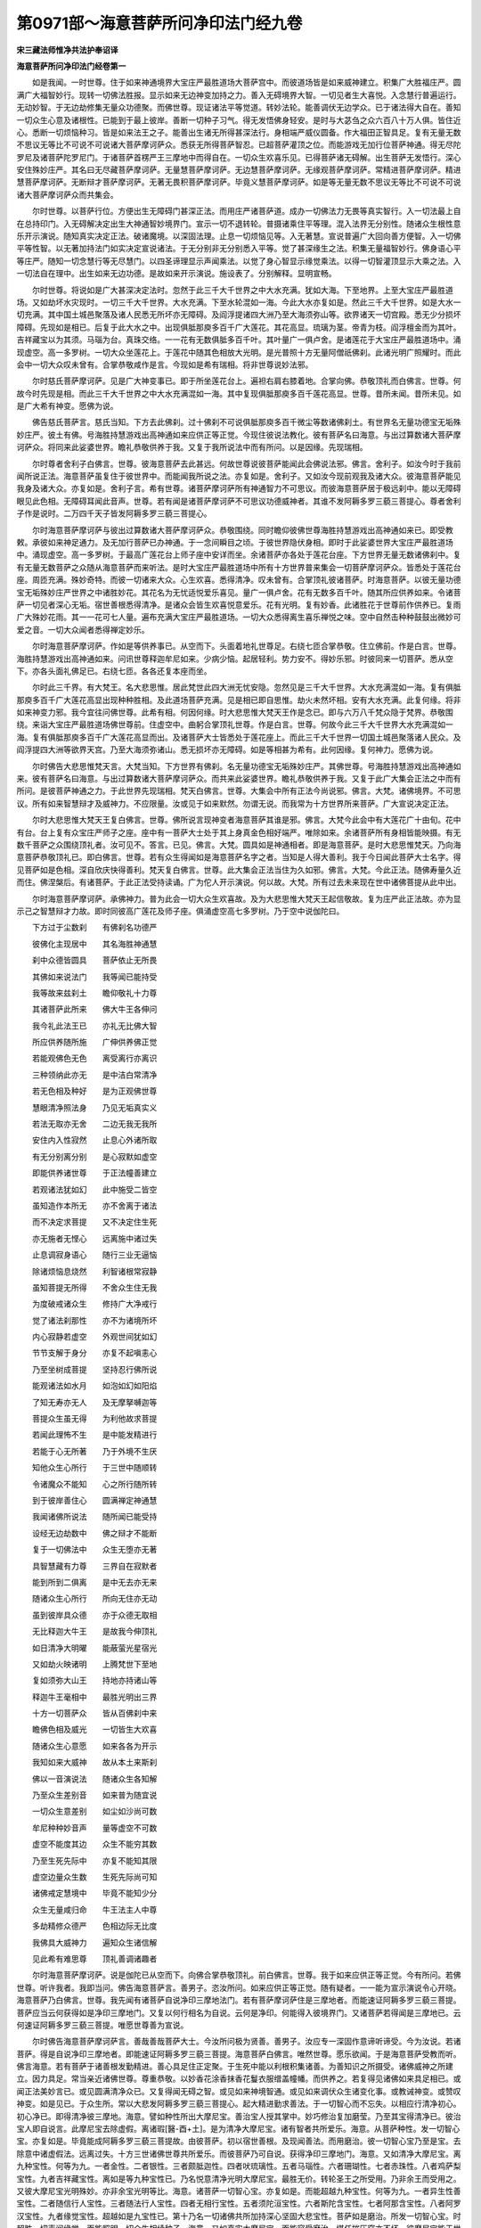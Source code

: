 第0971部～海意菩萨所问净印法门经九卷
========================================

**宋三藏法师惟净共法护奉诏译**

**海意菩萨所问净印法门经卷第一**


　　如是我闻。一时世尊。住于如来神通境界大宝庄严最胜道场大菩萨宫中。而彼道场皆是如来威神建立。积集广大胜福庄严。圆满广大福智妙行。现转一切佛法胜报。显示如来无边神变加持之力。善入无碍境界大智。一切见者生大喜悦。入念慧行普遍运行。无动妙智。于无边劫修集无量众功德聚。而佛世尊。现证诸法平等觉道。转妙法轮。能善调伏无边学众。已于诸法得大自在。善知一切众生心意及诸根性。已能到于最上彼岸。善断一切种子习气。得无发悟佛身轻安。是时与大苾刍之众六百八十万人俱。皆住近心。悉断一切烦恼种习。皆是如来法王之子。能善出生诸无所得甚深法行。身相端严威仪圆备。作大福田正智具足。复有无量无数不思议无等比不可说不可说诸大菩萨摩诃萨众。悉获无所得菩萨智忍。已超菩萨灌顶之位。而能游戏无加行位菩萨神通。得无尽陀罗尼及诸菩萨陀罗尼门。于诸菩萨首楞严王三摩地中而得自在。一切众生欢喜乐见。已得菩萨诸无碍解。出生菩萨无发悟行。深心安住殊妙庄严。其名曰无尽藏菩萨摩诃萨。无量慧菩萨摩诃萨。无边慧菩萨摩诃萨。无缘观菩萨摩诃萨。常精进菩萨摩诃萨。精进慧菩萨摩诃萨。无断辩才菩萨摩诃萨。无著无畏积菩萨摩诃萨。毕竟义慧菩萨摩诃萨。如是等无量无数不思议无等比不可说不可说诸大菩萨摩诃萨众而共集会。

　　尔时世尊。以菩萨行位。方便出生无障碍门甚深正法。而用庄严诸菩萨道。成办一切佛法力无畏等真实智行。入一切法最上自在总持印门。入无碍解决定出生大神通智妙境界门。宣示一切不退转轮。普摄诸乘住平等理。混入法界无分别性。随诸众生根性意乐开示演说。随知真实决定正法。破诸魔境。以深固法理。止息一切烦恼见等。入无著慧。宣说普遍广大回向善方便智。入一切佛平等性智。以无著加持法门如实决定宣说诸法。于无分别非无分别悉入平等。觉了甚深缘生之法。积集无量福智妙行。佛身语心平等庄严。随知一切念慧行等无尽慧门。以四圣谛理显示声闻乘法。以觉了身心智显示缘觉乘法。以得一切智灌顶显示大乘之法。入一切法自在理中。出生如来无边功德。是故如来开示演说。施设表了。分别解释。显明宣畅。

　　尔时世尊。将说如是广大甚深决定法时。忽然于此三千大千世界之中大水充满。犹如大海。下至地界。上至大宝庄严最胜道场。又如劫坏水灾现时。一切三千大千世界。大水充满。下至水轮混如一海。今此大水亦复如是。然此三千大千世界。如是大水一切充满。其中国土城邑聚落及诸人民悉无所坏亦无障碍。及阎浮提诸四大洲乃至大海须弥山等。欲界诸天一切宫殿。悉无少分损坏障碍。先现如是相已。后复于此大水之中。出现俱胝那庾多百千广大莲花。其花高显。琉璃为茎。帝青为枝。阎浮檀金而为其叶。吉祥藏宝以为其须。马瑙为台。真珠交络。一一花有无数俱胝多百千叶。其叶量广一俱卢舍。是诸莲花于大宝庄严最胜道场中。涌现虚空。高一多罗树。一切大众坐莲花上。于莲花中随其色相放大光明。是光普照十方无量阿僧祇佛刹。此诸光明广照耀时。而此会中一切大众叹未曾有。合掌恭敬咸作是言。今现如是希有瑞相。将非世尊说妙法邪。

　　尔时慈氏菩萨摩诃萨。见是广大神变事已。即于所坐莲花台上。遍袒右肩右膝着地。合掌向佛。恭敬顶礼而白佛言。世尊。何故今时先现是相。而此三千大千世界之中大水充满混如一海。其中复现俱胝那庾多百千莲花高显。世尊。昔所未闻。昔所未见。如是广大希有神变。愿佛为说。

　　佛告慈氏菩萨言。慈氏当知。下方去此佛刹。过十佛刹不可说俱胝那庾多百千微尘等数诸佛刹土。有世界名无量功德宝无垢殊妙庄严。彼土有佛。号海胜持慧游戏出高神通如来应供正等正觉。今现住彼说法教化。彼有菩萨名曰海意。与出过算数诸大菩萨摩诃萨众。将同来此娑婆世界。瞻礼恭敬供养于我。又复于我所说法中而有所问。以是因缘。先现瑞相。

　　尔时尊者舍利子白佛言。世尊。彼海意菩萨去此甚远。何故世尊说彼菩萨能闻此会佛说法邪。佛言。舍利子。如汝今时于我前闻所说正法。海意菩萨虽复住于彼世界中。而能闻我所说之法。亦复如是。舍利子。又如汝今现前观我及诸大众。彼海意菩萨能见我身及诸大众。亦复如是。舍利子言。希有世尊。诸菩萨摩诃萨所有神通智力不可思议。而彼海意菩萨居于极远刹中。能以无障碍眼见此色相。无障碍耳闻此音声。世尊。若有闻是诸菩萨摩诃萨不可思议功德威神者。其谁不发阿耨多罗三藐三菩提心。尊者舍利子作是说时。二万四千天子皆发阿耨多罗三藐三菩提心。

　　尔时海意菩萨摩诃萨与彼出过算数诸大菩萨摩诃萨众。恭敬围绕。同时瞻仰彼佛世尊海胜持慧游戏出高神通如来已。即受教敕。承彼如来神足通力。及无加行菩萨已办神通。于一念间瞬目之顷。于彼世界隐伏身相。即时于此娑婆世界大宝庄严最胜道场中。涌现虚空。高一多罗树。于最高广莲花台上师子座中安详而坐。余诸菩萨亦各处于莲花台座。下方世界无量无数诸佛刹中。复有无量无数菩萨之众随从海意菩萨而来听法。是时大宝庄严最胜道场中所有十方世界普来集会一切菩萨摩诃萨众。皆悉处于莲花台座。周匝充满。殊妙奇特。而彼一切诸来大众。心生欢喜。悉得清净。叹未曾有。合掌顶礼彼诸菩萨。时海意菩萨。以彼无量功德宝无垢殊妙庄严世界之中诸胜妙花。其花名为无忧适悦爱乐喜见。量广一俱卢舍。花有无数多百千叶。随其所应供养如来。令诸菩萨一切见者深心无垢。宿世善根悉得清净。是诸众会皆生欢喜悦意爱乐。花有光明。复有妙香。此诸胜花于世尊前作供养已。复雨广大殊妙花雨。其一一花可七人量。遍布充满大宝庄严最胜道场。一切大众悉得离生喜乐禅悦之味。空中自然击种种鼓鼓出微妙可爱之音。一切大众闻者悉得禅定妙乐。

　　尔时海意菩萨摩诃萨。作如是等供养事已。从空而下。头面着地礼世尊足。右绕七匝合掌恭敬。住立佛前。作是白言。世尊。海胜持慧游戏出高神通如来。问讯世尊释迦牟尼如来。少病少恼。起居轻利。势力安不。得妙乐邪。时彼同来一切菩萨。悉从空下。亦各头面礼佛足已。右绕七匝。各各还复本座而坐。

　　尔时此三千界。有大梵王。名大悲思惟。居此梵世此四大洲无忧安隐。忽然见是三千大千世界。大水充满混如一海。复有俱胝那庾多百千广大莲花高显出现种种胜相。及此道场菩萨充满。见是相已即自思惟。劫火未然坏相。安有大水充满。此复何缘。将非如来神变力邪。我今宜往问佛世尊。此希有相。何因何缘。时大悲思惟大梵天王作是念已。即与六万八千梵众隐于梵界。恭敬围绕。来诣大宝庄严最胜道场佛世尊前。住虚空中。曲躬合掌顶礼世尊。作是白言。世尊。何故今此三千大千世界大水充满混如一海。复有俱胝那庾多百千广大莲花高显而出。及诸菩萨大士皆悉处于莲花座上。而此三千大千世界一切国土城邑聚落诸人民众。及阎浮提四大洲等欲界天宫。乃至大海须弥诸山。悉无损坏亦无障碍。如是等相甚为希有。此何因缘。复何神力。愿佛为说。

　　尔时佛告大悲思惟梵天言。大梵当知。下方世界有佛刹。名无量功德宝无垢殊妙庄严。其佛世尊。号海胜持慧游戏出高神通如来。彼有菩萨名曰海意。与出过算数诸大菩萨摩诃萨众。而共来此娑婆世界。瞻礼恭敬供养于我。又复于此广大集会正法之中而有所问。是彼菩萨神通之力。于此世界先现瑞相。梵天白佛言。世尊。大集会中所有正法今尚说邪。佛言。大梵。诸佛境界。不可思议。所有如来智慧辩才及威神力。不应限量。汝或见于如来默然。勿谓无说。而我常为十方世界所来菩萨。广大宣说决定正法。

　　尔时大悲思惟大梵天王复白佛言。世尊。佛所说言现神变者海意菩萨其谁是邪。佛言。大梵今此会中有大莲花广十由旬。花中有台。台上复有众宝庄严师子之座。座中有一菩萨大士处于其上身真金色相好端严。唯除如来。余诸菩萨所有身相皆能映摄。有无数千菩萨之众围绕顶礼者。汝可见不。答言。已见。佛言。大梵。圆具如是神通相者。即是海意菩萨。是时大悲思惟梵天。乃向海意菩萨恭敬顶礼已。即白佛言。世尊。若有众生得闻如是海意菩萨名字之者。当知是人得大善利。我于今日闻此菩萨大士名字。得见菩萨如是色相。深自欣庆快得善利。梵天复白佛言。世尊。此大集会正法当住为久如邪。佛言。大梵。今此正法。随佛寿量久近而住。佛涅槃后。有诸菩萨。于此正法受持读诵。广为佗人开示演说。何以故。大梵。所有过去未来现在世中诸佛菩提从此中出。

　　尔时海意菩萨摩诃萨。承佛神力。普为此会一切大众生欢喜故。及为大悲思惟大梵天王起信敬故。复为庄严此正法故。亦为显示己之智慧辩才力故。即时同彼高广莲花及师子座。俱涌虚空高七多罗树。乃于空中说伽陀曰。

　　下方过于尘数刹　　有佛刹名功德严

　　彼佛化主现居中　　其名海胜神通慧

　　刹中众德皆圆具　　菩萨依止无所畏

　　其佛如来说法门　　我等闻已能持受

　　我等故来兹刹土　　瞻仰敬礼十力尊

　　其诸菩萨此所来　　佛大牛王各伸问

　　我今礼此法王已　　亦礼无比佛大智

　　所应供养随所施　　广伸供养佛正觉

　　若能观佛色无色　　离受离行亦离识

　　三种领纳此亦无　　是中洁白常清净

　　若无色相及种好　　是为正观佛世尊

　　慧眼清净照法身　　乃见无垢真实义

　　若法无取亦无舍　　二边无我无我所

　　安住内入性寂然　　止息心外诸所取

　　有无分别离分别　　是心寂默如虚空

　　即能供养诸世尊　　于正法幢善建立

　　若观诸法犹如幻　　此中施受二皆空

　　虽知造作本所无　　亦不舍离于诸法

　　而不决定求菩提　　又不决定住生死

　　亦无施者无悭心　　远离施中诸过失

　　止息调寂身语心　　随行三业无逼恼

　　除诸烦恼息烧然　　利智诸根常寂静

　　虽知菩提无所得　　不舍众生住无我

　　为度破戒诸众生　　修持广大净戒行

　　觉了诸法刹那性　　亦不为诸境所坏

　　内心寂静若虚空　　外观世间犹如幻

　　节节支解于身分　　亦复不起嗔恚心

　　乃至坐树成菩提　　坚持忍行佛所说

　　能观诸法如水月　　如泡如幻如阳焰

　　了知无寿亦无人　　及无摩拏嚩迦等

　　菩提众生虽无得　　为利他故求菩提

　　若闻此理怖不生　　是中能发精进行

　　若能于心无所著　　乃于外境不生厌

　　知他众生心所行　　于三世中随顺转

　　令诸魔众不能知　　心之所行随所转

　　到于彼岸善住心　　圆满禅定神通慧

　　我闻诸佛所说法　　随所闻已能受持

　　设经无边劫数中　　佛之辩才不能断

　　复于一切佛法中　　众生无堕亦无著

　　具智慧藏有力尊　　三界自在寂默者

　　能到所到二俱离　　是中无去亦无来

　　随诸众生心所行　　所向无住亦无动

　　虽到彼岸具众德　　亦于众德无取相

　　无比释迦大牛王　　是故我今伸顶礼

　　如日清净大明曜　　能蔽萤光星宿光

　　又如劫火映诸明　　上腾梵世下至地

　　复如须弥大山王　　持地亦持诸山等

　　释迦牛王毫相中　　最胜光明出三界

　　十方一切菩萨众　　皆从百佛刹中来

　　瞻佛色相及威光　　一切皆生大欢喜

　　随诸众生心意愿　　如来各各为开示

　　我知如来大威神　　故从本土来斯刹

　　佛以一音演说法　　随诸众生各知解

　　乃至众生差别音　　如来普为随宜说

　　一切众生意差别　　如尘如沙尚可数

　　牟尼种种妙音声　　量等虚空不可数

　　虚空不能度其边　　众生不能穷其数

　　乃至生死先际中　　亦复不能知其限

　　虚空边量众生数　　生死先际尚可知

　　诸佛戒定慧境中　　毕竟不能知少分

　　众生无量咸归命　　牛王法主人中尊

　　多劫精修众德严　　色相边际无比度

　　我佛具大威神力　　遍知众生诸信解

　　见此希有难思尊　　顶礼善调诸趣者

　　尔时海意菩萨摩诃萨。说是伽陀已从空而下。向佛合掌恭敬顶礼。前白佛言。世尊。我于如来应供正等正觉。今有所问。若佛世尊。听许我者。我即当问。佛告海意菩萨言。善男子。恣汝所问。如来应供正等正觉。随有疑者。一一能为宣示演说令心开晓。海意菩萨乃白佛言。世尊。我先闻有诸菩萨自说净印三摩地法门。若有菩萨摩诃萨住是三摩地者。而能速证阿耨多罗三藐三菩提。菩萨应当云何获得如是净印三摩地门。又复以何行相名为自说。云何是净印。何能得入彼境界门。又诸菩萨若得闻是三摩地已。云何速证阿耨多罗三藐三菩提。唯愿世尊善为宣说。

　　尔时佛告海意菩萨摩诃萨言。善哉善哉菩萨大士。今汝所问极为贤善。善男子。汝应专一深固作意谛听谛受。今为汝说。若诸菩萨。得是自说净印三摩地者。即能速证阿耨多罗三藐三菩提。海意菩萨白佛言。唯然世尊。愿乐欲闻。于是海意菩萨受教而听。佛言海意。若有菩萨于诸善根发勤精进。善心具足住正定聚。于生死中能以利根积集诸善。为善知识之所摄受。诸佛威神之所建立。因力具足。常当亲近诸佛世尊。尊重恭敬。以妙香花涂香抹香花鬘衣服缯盖幢幡。而供养之。若复得见诸佛如来具足相已。或闻正法美妙言已。或见圆满清净众已。又复得闻无碍之智。或见如来神境智通。或见如来调伏众生诸变化事。或教诫神变。或赞叹神变。如是见已。于众生所。常以大悲发阿耨多罗三藐三菩提心。起大精进勤求善法。于一切智心而不忘失。以相应行清净初心。初心净已。即得清净彼三摩地。海意。譬如种性所出大摩尼宝。善治宝人授其掌中。妙巧修治复加磨莹。乃至其宝得清净已。彼治宝人即自说言。此摩尼宝去除虚假。离诸瑕[醫-酉+土]。是为清净大摩尼宝。诸有智者共所爱乐。海意。从菩萨种性。发一切智心宝。亦复如是。毕竟能成阿耨多罗三藐三菩提故。由彼菩萨。初以宿世善根。及现闻善法。而用磨治。彼一切智心宝乃至是宝。去除意中诸虚假法。远离过失。十方三世诸佛世尊共所爱乐。而彼菩萨乃可自说。获得净印三摩地门。海意。又如清净大摩尼宝。离九种宝性。何等为九。一者金性。二者银性。三者颇胝迦性。四者吠琉璃性。五者马瑙性。六者珊瑚性。七者赤珠性。八者鸡萨梨宝性。九者吉祥藏宝性。离如是等九种宝性已。乃名悦意清净光明大摩尼宝。最胜无价。转轮圣王之所受用。乃非余王而受用之。又彼大摩尼宝光明殊妙。亦非余宝光明等比。海意。诸菩萨一切智心宝。亦复如是。而能超越九种宝性。何等为九。一者异生性善宝性。二者随信行人宝性。三者随法行人宝性。四者无相行宝性。五者须陀洹宝性。六者斯陀含宝性。七者阿那含宝性。八者阿罗汉宝性。九者缘觉宝性。超越如是九宝性已。第十乃名一切诸佛共所加持深心坚固大悲宝性。菩萨如是磨治。所发一切智心宝。时超胜一切声闻缘觉。而能照明一切众生相续种子。海意。又如真实大摩尼宝。而能容受磨治。堪任摧压穿亦不坏。彼摩尼宝能于世间善所作用。为诸众生施作福事。菩萨久植诸善根者。亦复如是。而彼所发一切智心宝。容受磨治堪任摧压。穿亦不坏。是宝真实离诸过失。而彼一切智心宝。能为一切众生作大饶益。

　　复次海意。云何是为能善磨治一切智心宝。所谓先当具修三戒净十善业慈心随转故。以清净心观视一切众生。悲心随转故随诸众生何所作事皆往营助。喜心随转故一切众生诸有善法悉为成办。舍心随转故于一切众生而无损害。无谄诳故其心正直。无怠堕故于利益事深心勤行。心自在故即能发起一切善根得正念正知善伏心故其心调畅。常少欲故而能遍修头陀功德。能善资养生喜足故即不断圣种。于师尊圣贤之所不生侮慢故。即能谦下常起恭敬。心安定故。能离我慢及增上慢。无浊乱故无不清净心。不恃己故能知自行。不毁他故能护众生离增上慢故能亲近正法随授法药。于诸义中能领解故是求法者。于诸法中初浅次深渐增广故能具法欲。修无诤行故即常得法乐。远离非法故能勤求正法。于三宝中常惭愧故能不断净信。信业报故于一切善法中如理作意。修正行故于威仪道隐密寂静。心不高故而常柔软。勤行奢摩他故能离掉举。慧善安住故无毁无誉。安然不动故心如山王。能离高下诸对碍故其心如地。内意清净故其心如水。无异想故其心如火。无系着故其心如风。妙无垢故心如虚空。勤求出家故能令佛眼永不丧失。身能离故乐修寂静之行。心能离故常修正法之行。于诸所行不为尘境之所盗故说真实语。誓愿昭明故如说能行。不为烦恼所摧伏故心常清净。毕竟无破坏故能修集净戒。乃至小罪犹怀惧故即能于戒无缺无坏。不为求生天故于戒不断。纯一洁白行故戒无浊染。常能亲近善知识故。而得开明大菩提道。眼清净故得无碍光。耳清净故得无碍声。鼻清净故得无碍香。舌清净故得无碍味。身清净故得无碍触。意清净故得无碍法。复次海意菩萨。若欲离贪结者。应当常修不净之观。欲离嗔结修慈心观。欲离痴结修缘生观。欲除五盖善观五根。欲拔诸障清净五力。欲蠲现起诸烦恼故于出离道应常清净。修正行故能离贪嗔痴慢等怖。无悭心故能行法施。无吝摄故能行财施。大菩提心常坚固故不乐余乘之法。内心寂静故能隐密诸根。外境寂静故善观诸过失。于生死中常怖畏故不作诸罪。心无懈倦故。积集善根而无厌足。为渡四流故常善修治大乘法船。为令众生到彼岸故。善作桥梁。菩萨常以不懈退心。拔诸众生出生死泥到安隐处。海意。菩萨若能具修如是诸行相者。即得圆满布施之行。亦能清净持戒之行。此为菩萨能善磨治所发一切智心宝。尔时世尊。重说颂曰。

　　先当善戒身语心　　防护十种清净业

　　慈心观视诸众生　　一切智心此磨莹

　　悲心助营他所作　　喜心他法为成办

　　舍心不害诸众生　　一切智心此磨莹

　　无谄诳故心常正　　止罪能修利益事

　　深心增长诸善根　　一切智心此磨莹

　　心自在故念正知　　善伏心故心调畅

　　少欲能修头陀因　　一切智心此磨莹

　　喜足善行于圣种　　复常恭敬于师尊

　　而能不生轻侮心　　我慢邪慢皆远离

　　定心不起增上慢　　无浊乱故心清净

　　不恃己故自了知　　不毁他故为他护

　　亲近深固妙法药　　离增上慢治诸病

　　希法名为求法人　　勤求法乃具法欲

　　修无诤行名乐法　　离非法故能求法

　　不坏三宝具信心　　一切智心此磨莹

　　于不善中心怀愧　　于诸如来起惭心

　　惭愧具足护诸根　　一切智心此磨莹

　　明了业报胜所作　　信解不着边执心

　　于缘生法不相违　　一切智心此磨莹

　　善护威仪修正行　　心无高故常柔软

　　掉举不生止行修　　一切智心此磨莹

　　慧善住故无毁誉　　安然众睹如山王

　　坚固愿中无退心　　一切智心此磨莹

　　苦乐无动心如地　　意净如水涤尘劳

　　心如火无异想生　　心如风行无系着

　　心如虚空妙无垢　　勤求出家佛眼明

　　身离能修寂静心　　心离常依正法行

　　所行常说真宝语　　如说能行誓愿明

　　清净不为染所摧　　无破毁故修戒行

　　于戒无缺亦无坏　　小罪能坏大惧心

　　护戒亦不求生天　　戒常洁白无浊染

　　常能亲近善知识　　悉为开明菩提心

　　无碍光明照世间　　斯由获得清净眼

　　智者随闻种种声　　不生欣乐不生厌

　　一切声中表义无　　斯由获得清净耳

　　鼻香舌味皆如是　　身触意法亦复然

　　触等高下想不生　　斯由获得诸根净

　　欲离贪染及嗔痴　　当修不净慈心观

　　于缘生法复善修　　一切智心此磨莹

　　若欲除去五种盖　　应当善观于五根

　　欲拔诸障之所缠　　善住清净于五力

　　知出离道除现障　　离不深固住深固

　　于四念处常勤修　　正断神足亦如是

　　复常增进七觉分　　圣八正道亦增修

　　无贪无嗔怖不生　　善护诸根离痴结

　　无悭能行于法施　　不生鄙吝爱护心

　　于财无摄常施他　　彼菩提心此成就

　　于诸财宝无希取　　不舍菩提不求报

　　为摄众生故常行　　布施爱语利同事

　　于菩提心不舍离　　亦不爱乐于余乘

　　随观如来功德门　　如须弥山心坚固

　　内心寂静省己过　　外护他非不讥毁

　　诸所作中离瑕疵　　怖生死故不造罪

　　勤行善法无懈倦　　严净佛土不疲劳

　　护法不生减失心　　度脱众生无退堕

　　常勤修治大法船　　济渡四流生死海

　　复为桥梁接众生　　引到涅槃安隐地

　　拔众生出深淤泥　　致于清洁无畏处

　　怖畏众生施慰安　　自渡渡他到彼岸

　　若于此法善成就　　即诸菩萨大无畏

　　彼能常净菩提心　　诸烦恼垢不能染

　　虚空无垢尚能染　　空中鸟迹尚可见

　　烦恼不染菩提心　　自性本来常清净

　　复次海意。云何是为菩萨。于其所发一切智心宝。堪任摧压。又复何谓摧压行相。海意。若此菩萨。于其一切智心宝中。或有破戒不可意人。或复诸魔或魔徒众。或魔力所加魔宫贤圣。或魔使者固来娆恼。振击动摇期克打掷当于尔时。菩萨坚固大菩提心。令无所坏。亦复不坏度脱一切众生大悲精进。亦复不坏勤力护持。令三宝种不断不绝。亦复不坏诸佛法中勤行积集一切善根。亦复不坏为成办相好故积修福行。亦复不坏为严净佛土故勇力增进。亦复不坏为护正法故不惜身命。亦复不坏普为度脱诸众生故不着己乐。菩萨若能如是深心具足。起如是意。乃能于彼诸众生所。或遇嗔恚打掷骂辱讥毁之者。菩萨尔时悉能忍受。或为一切众生之所摧压。亦悉堪任。以其菩萨普为救度一切众生。不疲不懈。不退不没。增发势力。勇起精进。捍劳忍苦。摄受心故。若有他人固来起嗔。菩萨尔时不以嗔对。他来打掷或复破毁。菩萨尔时皆不以对。作是思惟。我今应被大乘忍铠。何以故。此大乘法。与诸世间极相违故。世间众生顺生死流。我大乘法逆生死流。世间众生互相违背。我大乘法。令诸众生断相违故。世间众生嗔恚炽盛。我大乘法忍力增强。世间众生互相欺诳。我大乘法令诸众生慧心圆满。又复世间。或有众生周行十方。执持器仗随逐菩萨。于诸方处。若行若住若坐若卧。或有一人发大菩提心者。或修布施心者。或修持戒忍辱精进禅定智慧心者。乃至或闻发一善根心者。我当随于彼彼方处。断割其身节节支解犹如枣叶。菩萨设遇如是等事。悉能堪忍。又若世间一切众生。皆起嗔恚。巧出恶言骂辱讥毁。菩萨尔时。于诸众生不起少分娆动之心。所以者何。今我此身于无量无数生死之中。先际已来遍历诸趣无所不作。或在地狱。或在饿鬼畜生等趣。乃至今在人趣之中。耽味饮食诸欲受用。听受非法。艰苦追求。邪命资养多种逼迫。于己身命都无果利。虽复多所营作。不能自利亦不利他。是故我今乃至生死后际之中。设使一切众生于我身分断割支解。宁受众苦我终不舍一切智心。亦复不舍一切众生。亦复不舍诸善法欲。何以故。今我此身。多种逼恼苦切残毁。比地狱中所受之苦。百分千分乃至优波尼杀昙分皆不及一。是故我于佛法之中。永不舍离。亦复不舍度脱众生所缘大悲。何以故。如佛所说。一切善法多诸障难。世间众生多于不善法中而能营助。少能营助于诸善法。是故我今于善法中发勤精进营助修习。非于不善法中而助其力。故我于彼一切众生嗔恚等事。悉能堪忍。若诸众生随所起事。我即旋当施所对治。若有众生于我起嗔加复嫌恨。我即施其辱忍之法。由我施彼忍辱法已。忍力现故。我于彼所宁舍身命终不起嗔。是故菩萨。若如是修。即不难得阿耨多罗三藐三菩提果。又复若时。或以因缘嗔恚起时。菩萨当念我起断嗔之法。断法云何。谓若爱乐于身。若系属身。若取着身。如是等法皆悉舍离。由能如是弃舍身故嗔恚不起。海意菩萨。若于如是等法。能善思惟勤修习者。即能堪任一切众生之所摧压。于一切智心。不坏不失。海意当知。堪任摧压有其三种。一者堪任摧压于身。二者堪任摧压于语。三者堪任摧压于心。

**海意菩萨所问净印法门经卷第二**


　　复次海意。云何是为菩萨堪任摧压于身。谓若菩萨或遇身分欲断坏时。菩萨应当依法观察余诸众生。又若有具善巧方便菩萨。即能修行圆满六波罗蜜。何等行相是为善巧方便菩萨圆满六波罗蜜。所谓菩萨或遇己身欲断坏时。若不惜其身。弃舍其身亦不爱乐。此即能修施波罗蜜。又复若遇身欲坏时。于一切众生起大慈心而不弃舍。此即能修戒波罗蜜。又复若遇身欲坏时。菩萨为度一切众生故。设身断坏堪任忍受。其心不动忍力发现。此即能修忍波罗蜜。又复若遇身欲坏时。不舍一切智心。发大精进勇力摄受。于生死中起诸善根。此即能修精进波罗蜜。又复若遇身欲坏时。于其所发一切智心宝。而不弃舍。当善伺察大菩提心。如是伺察内外寂静。此即能修定波罗蜜。又复若遇身欲坏时。菩萨应当伺察其身。犹如草木土石等类。悟了己身不实如幻。如实义者。诸行无常。诸行是苦。诸法无我。涅槃寂静。若能如是谛察其身。此即能修慧波罗蜜。如是行相。是为菩萨修行圆满六波罗蜜。乃得不退转于大乘之法。此等名为菩萨堪任摧压于身。

　　复次海意。云何是为菩萨堪任摧压于语。谓若菩萨或有人来若虚若实恶言讥毁嗔恚骂辱。菩萨尔时。堪任容受不起嗔恚断彼怨缚。又若有具善巧方便菩萨。或遇他来恶言讥毁骂辱之时。菩萨闻已。应当修行圆满六波罗蜜。何等行相是为善巧方便菩萨圆满六波罗蜜。所谓菩萨。或遇他来恶言讥毁骂辱之时。菩萨闻已即作是念。此人先世造悭吝因。由如是故悭吝垢染。今所发现亦复不曾亲近善友。是故此人不舍于嗔。我今为说断嗔之法。何以故。我能信解施舍法故。不悭吝故。亦曾亲近诸善知识。是故我今护其恶语。舍离嗔恚。此即能修施波罗蜜。又复他来讥毁骂辱。菩萨尔时即作是念。此人破戒恶业发现。故来嗔恚骂辱于我。我今修集清净禁戒。故我于彼不生嗔恚。我复守护菩提心故。念业报故。此即能修戒波罗蜜。又复他来讥毁骂辱。菩萨尔时即作是念。此人粗猛过失多所嗔恚。故来讥毁骂辱于我。我今具其忍辱之力广修慈行。故我于彼不生嗔恚。此即能修忍波罗蜜。又复他来讥毁骂辱。菩萨尔时即作是念。此人懈怠远离善法。故来于我嗔恚骂辱。今我发起广大精进。勤行修习植诸善本曾无厌足。我愿此人先得坐于菩提道场。我乃最后取证阿耨多罗三藐三菩提果。若被如是精进铠者。此即能修精进波罗蜜。又复他来讥毁骂辱。菩萨尔时即作是念。此人失念复不正知。而亦不能止息烦恼。故来于我嗔恚骂辱。今我止息烦恼。正念正知专注一境。复不忘失大菩提心。我今应为此等众生不调伏者不寂静者不护诸根者不止息者。作利益故被大乘铠。若能如是安定心者。此即能修定波罗蜜。又复他来讥毁骂辱。菩萨尔时即作是念。此人执着我相情见有所得境。故来于我讥毁骂辱。今我依法。于已起嗔若未起嗔。二种之中如实伺察。嗔者嗔法皆不可得。如理推求。若自若他而悉远离。有所得见故能堪任。此即能修慧波罗蜜。海意。如是行相是为善巧方便菩萨修行圆满六波罗蜜。乃得不退转于大乘之法。此等名为菩萨堪任摧压于语。

　　复次海意。云何是为菩萨堪任摧压于心。谓若菩萨。遇诸魔来相娆坏时。菩萨应当坚固不动大菩提心。又复一切邪异之语。以有所得有所著相来相娆时。亦应如实安住内心。于一切智心勿当忘失。何以故。彼魔有大威力。乃至最后变佛形像来现汝前。作如是言。汝于大乘法中何有力能。汝宜弃舍如是重担。止息所行勤苦精进。菩提难得。佛法难得。于生死中徒历多苦。今汝大士。若欲息其苦者。宜速取证声闻涅槃。若诸菩萨。或遇魔来以如是相固娆坏时。当被如先坚固之铠不应弃舍。亦当内心无动无坏。若如是者。即于无等等心不能减没。菩萨尔时乃作是念。我当决定诣菩提场。我当决定以大智力摧魔军已。然后取证阿耨多罗三藐三菩提果。我当决定转妙法轮。我当决定普于三千大千世界说广大法。我当邀以一切众生普与法施悉令满足。一切诸佛以他心智照明于我。一切贤圣证知我此大菩提心。实能堪任诸所摧压。我不虚诳一切诸佛一切贤圣一切众生。乃至亦不自为虚诳。海意。若诸菩萨如是修者。即能堪任摧压于心。乃得不退转于大乘之法。此等行相。是为菩萨于其所发一切智心宝堪任摧压。若于忍辱波罗蜜被坚固铠。即于精进波罗蜜而不懈退。若复此二波罗蜜中能圆满者。是即菩萨摩诃萨于一切智心宝。堪任摧压。

　　尔时世尊。重说颂曰。

　　大菩提道心不坏　　亦复不坏大悲心

　　于三宝中善护持　　积集佛法亦无失

　　三十二相八十好　　十力庄严妙相身

　　多种修作福智圆　　堪任摧压故无退

　　佛土功德无边量　　无愿力故悉严净

　　法宝无上最胜门　　我愿坚固常守护

　　多百众生无边际　　我愿普令得度脱

　　内心不坏利乐因　　是故堪任于摧压

　　所有十方世界中　　乃至无边众生界

　　普尽一切诸众生　　各执器仗来逼恼

　　作大恐怖生嗔恚　　如是期克而打掷

　　菩萨为修功德因　　起勇胜心能堪忍

　　经历无边多百劫　　从本生死先际来

　　众生恶言骂辱时　　彼菩萨心无恼害

　　为大智故能堪忍　　不生忿怒不生嗔

　　如是摧压随了知　　故能忍受得清净

　　又复普尽诸众生　　各执器仗来加害

　　于我身分悉支离　　乃至叚叚而破折

　　菩萨尔时心无动　　不生少分嗔恚心

　　大菩提意坚固持　　堪任摧压此清净

　　菩萨若行若复住　　坐卧威仪他所随

　　于中伺求或有人　　大菩提心不舍者

　　或行布施等诸行　　或复发起余善心

　　即当断割彼人身　　节节支解而离散

　　菩萨设遇此苦时　　亦于此人心生喜

　　思念无边百劫来　　遍历诸趣靡不作

　　地狱鬼畜三涂界　　乃至今得生人中

　　身虽破坏果利无　　为求佛智身弃舍

　　今我虽得于人身　　无数众苦常逼迫

　　若比阿鼻地狱中　　此苦百分不及一

　　我宁处彼地狱中　　忍受其苦经百劫

　　佛及正法与众生　　此三我终不弃舍

　　我观此身无常法　　刹那谢灭犹如幻

　　四界虚假共合成　　佛说此四如蛇毒

　　我若弃舍于此身　　速离身中诸毒害

　　彼烦恼毒欲消除　　自他成佛自然智

　　今我此身处世间　　多怖畏事生恐怖

　　为求身诸安乐缘　　因诸所欲饮食等

　　我若弃舍于此身　　止息诸缘离诸怖

　　若能解入此思惟　　即能堪任诸摧压

　　世间众生多百千　　不善法中常营助

　　少人能于善法中　　随应勤力而营助

　　故我于诸不善法　　是中不复助其力

　　我当助修忍辱门　　忍辱之言佛所说

　　所有十方一切佛　　一一皆为证明我

　　如我所起决定心　　于佛乘中永不坏

　　彼大威力诸贤圣　　亦悉证我堪忍心

　　我所堪任摧压因　　是中不作诸过失

　　如佛所说身语意　　此三摧压有多种

　　彼彼勇猛悉堪任　　如先所说皆不坏

　　是身具有多种苦　　彼一一苦无边际

　　于如是苦若堪任　　此身摧压而清净

　　若身遭苦而离散　　节节支解断坏时

　　六波罗蜜若圆成　　彼善方便大智德

　　所谓布施及持戒　　忍辱精进与禅定

　　最胜慧等若同修　　须臾摄受皆圆满

　　或时若能弃舍身　　亦复不爱而不惜

　　尔时应当如是修　　圆满布施波罗蜜

　　若于众生广行慈　　即不破毁净戒行

　　现证菩提摄受因　　圆满净戒波罗蜜

　　其身设欲断坏时　　应当坚固忍辱力

　　由斯忍力若勤行　　圆满忍辱波罗蜜

　　精进重担荷无倦　　内心亦复不生厌

　　身虽破坏力坚持　　圆满精进波罗蜜

　　其身设欲断坏时　　不念弃舍菩提心

　　于诸烦恼尘暗中　　勤力为令皆消灭

　　为修禅定解脱力　　宁当破坏于己身

　　普令众生得离尘　　圆满禅定波罗蜜

　　我观此身实无我　　是身如幻复如电

　　作者受者二俱无　　是中实无有少法

　　于身艰苦缠缚中　　善为众生作度脱

　　到胜彼岸自他圆　　圆满胜慧波罗蜜

　　若能于此深固法　　方便思惟常善修

　　彼能堪任摧压身　　是中不起诸过失

　　菩萨若时闻恶言　　不善讥毁而轻谤

　　闻已不生嗔恚心　　能起慈心善调伏

　　弃舍嗔恚诸过失　　清净布施波罗蜜

　　慈心广大普运行　　清净持戒波罗蜜

　　忍力发现彼对治　　清净忍辱波罗蜜

　　数起精进佛智求　　清净精进波罗蜜

　　于诸境中定其心　　清净禅定波罗蜜

　　了不可得诸音声　　清净胜慧波罗蜜

　　菩萨闻诸恶言已　　应当思惟于深法

　　堪任摧压于语言　　是故不着诸过失

　　假使百千诸魔众　　邪异外见悉从来

　　劝令弃舍方便修　　菩提分位言难得

　　菩萨尔时心不动　　势力增进转精修

　　是故堪任摧压心　　多种摧压皆无坏

　　忍辱精进此二行　　善修安住如山王

　　诸所摧压悉堪任　　诸众生同一勇猛

　　磨治心宝摧压者　　如来十力悉能知

　　得见现证菩提尊　　亦复得受成佛记

　　复次海意。云何是为菩萨于其所发一切智心宝穿亦不坏。谓若菩萨于彼一切智心。无所领纳无所依着。亦无所住不出不入。无戏论无分别。坏诸分别无所安立。当以正智于甚深法如实伺察。何等是为彼甚深法。所谓随顺缘生之法如实觉了。无因所缘不断不常。远离边见自性无我。我无自性故一切法亦无自性。诸法本来生无所生。解了于空。信顺无相无愿无求。于真实慧无所造作。毕竟无常。色如聚沫。受如浮泡。想如阳焰。行如芭蕉。识如幻法。诸界无所动。诸入互相生。心无所住亦无作意。于增上所作非增上所作。于平等法如实觉了。无种种行相等同一味。而悉同住一乘之道。修道行智依于胜义。以智了知于义无著。彼一切声悟入非声。智知一切声。前后际断故。文义二种智入无二。现证诸法不可说义。无我义是苦智。毕竟义是集智。不和合义是灭智。有为无为平等悟入是道智。离前后际是身念处生灭无住是受念处。观无所缘是心念处。法界非界性平等平等义是法念处。心自在义是四正断。离诸障碍是四神足。出生义是信根。无念是精进根。无作意是念根。超越戏论是定根。无他信是慧根。所缘无障碍是信力。通达诸力是精进力。心止息住是念力。无所动转是定力。于念随念是慧力。于一切法平等相应是念觉分。不出不入是择法觉分。无我所是精进觉分。身心善住是喜觉分。平等觉悟是轻安觉分。离二法是定觉分。远离诸见是舍觉分。一切分别无分别中离诸遍计是正见。一切音声平等悟入是正思惟。离身心法是正语。一切所作悉得轻安名为正业。无高无下是正命。若善不善随施设已平等而住是正勤。于心所缘平等悟入是正念。寂静安住妙奢摩他是正定。于见非见而悉清净无所生义是无常义。本来不生义是苦义。无所行义是无我义。止息义是寂灭义。善调伏心是布施义。住清凉性是持戒义。随知尽法是忍辱义。于一切法能善决择是精进义。止息内心是禅定义。如实了知诸法无相是胜慧义。一切众生本来清净是慈义。与虚空等是悲义。喜无所得是喜义。一切发行皆悉究竟是舍义。一切诸法先际已来三轮清净是空义。后际清净是离义。现在清净是无我义。海意。若诸菩萨。于如是等诸甚深法。无起无灭离诸文字与虚空等。于顺于违智入平等。若能如是思惟观察如实所行。而彼菩萨即能于其所发一切智心宝穿亦不坏。虽复如是穿彼一切智心而无发悟。即于诸法自在理中乃能现证。海意。譬如日月各处自宫。于四大洲周遍普照。而彼日月天子都无发悟。亦不作是念我能往诸方处。或复不往而为照曜。但由一切众生福果报力照明如是。海意。彼具善决择智菩萨。亦复如是。虽于无量诸佛刹中广为众生作大利益。而彼菩萨都无发悟。未尝数起诸作意想。然彼所作随应发现。

　　复次海意。若具决择智菩萨。应于定波罗蜜及慧波罗蜜中。如理伺察。何以故。住等引心菩萨。不修观法。修观行菩萨。不住等引心。若复修观行者彼即有慧。由有慧故能善观察。何所观察。所谓观于诸法实相。云何是为诸法实相。若于诸相而无所行。此即是为诸法实相。何等是诸法相。谓有所表即诸法相。如是表中如实之相。此亦说名诸法实相。若复如是一切了知。即能悟达无相无无相。何者是相。何者是无相。相即是生。无相是灭。若无相无无相。即无生亦无灭。若法无生亦无灭者。即诸法性本来常住法界无坏。真如无动实际不变。如是法性。此即说名如实解了缘生之法。觉悟诸法真实之相。现证实际无二真理。如是乃以现量智知。海意。此即名为具决择智菩萨摩诃萨。当佛世尊宣说如是容受磨治堪任摧压穿亦不坏法时。此会中有十那庾多天人。悉发阿耨多罗三藐三菩提心。万六千菩萨皆得无生法忍。

　　尔时世尊。重说颂曰。

　　菩萨若闻菩提心　　乃能贯穿一切法

　　即此所有贯穿智　　于诸法中无所著

　　虽复了知甚深法　　菩萨于中不生怖

　　而亦不起恐怯心　　彼能获得最胜道

　　诸法若因若所缘　　如实觉了缘生法

　　有慧随顺诸法生　　而实不执于边见

　　诸法若断若常中　　智者不生于着碍

　　觉了中际亦复然　　是故实际不思议

　　若法自性本无我　　是中我亦无自性

　　诸法无性亦复然　　本来不生皆空寂

　　诸法无生亦无起　　空无所取常清净

　　远离戏论无相门　　一切皆与虚空等

　　无心亦复无求愿　　远离一切诸欲贪

　　现观诸色自性中　　其犹聚沫知无实

　　受如浮泡暂起灭　　想如阳焰妄相生

　　行如芭蕉中不坚　　识如幻法非久固

　　所有四界性无动　　与彼虚空界同等

　　内外诸入亦复然　　境互相生而冥默

　　应知心法不在内　　亦非于外有所得

　　意法无我亦复然　　是中诸识皆无住

　　彼一切法无作意　　而亦远离于我相

　　于一切法平等中　　如实觉了于正性

　　法本一味无异性　　一道一乘皆同等

　　道智如实若了知　　此义显示于胜义

　　智者于义能悟入　　观声非声能觉了

　　世间所有一切声　　前际后际二俱断

　　若文若义虽善解　　于中了知无二法

　　解此不可说义门　　即能现证真实性

　　诸法不生是苦智　　诸法平等是集智

　　诸法尽义是灭智　　诸法无为是道智

　　于彼身受心法中　　如理随观一一法

　　无念复无作意行　　此说是为四念处

　　若观法界非界性　　平等正尽而平等

　　无断之断正法门　　此说是为四正断

　　于心若得大自在　　此说是为四神足

　　超越一切有着心　　此即是名为信根

　　若于一切法寂静　　此说名为精进根

　　无念之念正法门　　此说是名为念根

　　若了诸法无作意　　此说是名为定根

　　超越诸法戏论门　　此说是名为慧根

　　若法不起于他信　　即能获得真实智

　　于心亦无所觉知　　此名信力精进力

　　若了无生无灭智　　此即是名为念力

　　寂定于心无所行　　此即定力得成就

　　非有非离于分别　　此即是名为慧力

　　诸法义中实觉知　　此说是为七觉分

　　于法平等无差别　　此说是名为正见

　　无二法中如实观　　无生是观诸正道

　　无生是为无常义　　无起是名为苦义

　　无行是名无我义　　止息句是寂静义

　　调伏心即是布施　　寂静心即是持戒

　　尽法随向是忍门　　正慧伺察名精进

　　毕竟寂止是禅定　　如实了知是为慧

　　众生本来清净心　　了知此说名为慈

　　与虚空等名为悲　　清净适悦是为喜

　　一切所缘无住心　　此说是名为舍行

　　若复三轮得清净　　即能了知一切法

　　如是贯穿诸法门　　而复永断诸见执

　　此中所有定及慧　　即此二法能贯穿

　　遍入无量境界门　　此说是名正法智

　　尔时世尊。复告海意菩萨摩诃萨言。海意。若菩萨得如是净遍净已。于一切众生所起无虚假意。若为众生之所摧压。不生逼恼及诸障碍。得善觉了智。得决定慧。而彼菩萨。即能于此自说净印三摩地根本。无住中住。云何是为安住三摩地根本。谓于一切众生无障碍故。起大悲故。若得一切众生常所恭敬。心亦不高。若不恭敬。心亦不下。由是之故。即法无所起。亦不生慢心。是故乃能随住诸法。不住痴法。能生法智。普遍皆得。智为先导身业具足。智为先导语业具足。智为先导意业具足。若身语意诸所作业。一切皆以智为先导。菩萨即能随智而转。云何是菩萨智为先导身业具足。谓若众生应见色身而可化度及调伏者。菩萨即当现威仪相。令彼众生心得调伏。菩萨虽复如是现相。然无发悟。亦无分别。若或菩萨身起过失。爱着于身。身起异相。身行屈曲。身有动乱身生计度。若如是者。而彼菩萨诸有过失集现其前。如断多罗树心。而于诸法后不复生。又若菩萨身得清净。一切胜相庄严其身。手足柔软殊妙可爱。成福生身。诸根无劣身分圆满。菩萨虽具如是庄严之身。然于色相亦不骄恃。身虽严好而不生于和合之想。菩萨若见一切众生种种色相有缺坏者。菩萨尔时不起慢心。为求法故谦下恭敬。所以者何。若自身法性与一切众生身之法性。皆悉平等依止于智。菩萨于身及身法性。悉了知已。即得法身。不受分叚身。何名法身。谓以禅悦而为饮食。非分叚食。菩萨为欲顺世间故。愍众生故。示现受彼世间之食。不为身支治瘦劣故。菩萨但于法身。以其法命而为资养。非假世间叚食所资。何名法命。谓所资养。不从因缘所造作故。不越圣行。何名圣行。所谓无贪无嗔无痴。离诸烦恼。随所施设密护于戒。是名圣行。菩萨由此智为先导。身业具足。故获诸智通。神力成就。以无发悟心。于一切佛刹中普为现身。随诸佛刹一一众生。应见菩萨色相光明庄严身者。菩萨即住无所发悟无分别中。具足光明庄严身相。于其身中放大光明。是光普照无量无数诸佛刹土。一切地狱恶趣众生。蒙光照触悉得快乐。由快乐故乐触现前。得乐触故。一切众生烦恼烧然。皆悉止息。咸得清凉身心调畅。彼诸众生得调畅故善作佛事。海意。如是等法。名为菩萨智为先导身业具足。

　　复次海意。何名菩萨智为先导语业具足。谓若菩萨凡出语言。而常远离语中一切粗恶过失。海意。何名语中粗恶过失。所谓菩萨常当远离六十四种语之过失。何等六十四。一者菩萨无粗涩语。二者无浊乱语。三者无坏器声语。四者无衰弱声语。五者无极高声语。六者无极下声语。七者无猛恶声语。八者无坚硬语。九者无謇吃语。十者无逼恼语。十一者无离散语。十二者无烧然语。十三者无迷惑语。十四者无怨恨语。十五者无密切语。十六者无染着语。十七者无呻吟语。十八者无童稚语。十九者无震吼声语。二十者无炽盛语。二十一者无掁触语。二十二者无不知时语。二十三者无贪随卑语。二十四者无嗔障碍语。二十五者无痴狂乱语。二十六者无惊怖语。二十七者无慢执语。二十八者无作破坏语。二十九者无谄曲语。三十者无高慢语。三十一者无离慢卑下语。三十二者无随爱覆藏语。三十三者无非爱讦露语。三十四者无不实说语。三十五者无缺失语。三十六者无虚妄语。三十七者无斗乱语。三十八者无两舌语。三十九者无恶口语。四十者无绮语。四十一者无破朋友语。四十二者无极利语。四十三者无极柔软语。四十四者无凡俗语。四十五者无不藏护语。四十六者无繁多语。四十七者无嗔害语。四十八者无斗诤语。四十九者无贱劣语。五十者无动乱语。五十一者无轻浮语。五十二者无面讥语。五十三者无戏剧语。五十四者无歌音语。五十五者无非法语。五十六者无离间语。五十七者无自赞语。五十八者无毁他语。五十九者无侮玩语。六十者无激动语。六十一者无违背佛法僧语。六十二者无毁谤贤圣语。六十三者无非理作证语。六十四者无一切粗恶过失等语。海意。如是六十四种语中过失。菩萨凡所发言皆悉远离。即得语业清净。凡所发言皆说无间断语。说如实语。说正真语。说诚谛分位语。说随谛转语。随入一切众生语言。知一切众生意乐。令诸众生皆生欢喜。照明一切众生根性。息诸烦恼。住佛威神。任持正法。所发语言。分明显了。美妙可爱离诸过失。皆由福行之所成故。不生于贪摄功德语。不生于嗔深无源底。不生于痴。十方世界施设语言。非无义利。随往一切处。皆无作相。海意。此为菩萨智为先导语业具足。

　　复次海意。何名菩萨智为先导意业具足。所谓菩萨刹那于一心中。遍入一切众生心行。皆悉明了。住三摩呬多中。现诸威仪事。然亦不起彼三摩地。一切魔众。悉不能知菩萨心业。遍入一切声闻缘觉之心。彼亦不知。而是菩萨。终不生心自害害他。亦不俱害。非心意所表。无少法中而生障碍。于一切法中。起智了知。由彼心意无表了故。即无所了知。不受而受。未具佛法。亦不灭受而为取证。海意。此名菩萨智为先导意业具足。海意。如是等法。是为菩萨安住自说净印三摩地根本。此根本者。谓即菩萨身语意业。皆以智为先导。由其三业智先导故。即能获得自说净印三摩地法。海意当知。有十种法。此三摩地名为自说。何等为十。一者初发起行。名为自说深心清净故。二者菩萨之行。名为自说六波罗蜜多清净故。三者显示洁白之行。名为自说一切善法清净故。四者相好圆满之行。名为自说无碍福行清净故。五者得辩才行。名为自说随闻法行善令他得清净故。六者念定不散乱智。名为自说远离一切粗重盖障。现起烦恼清净故。七者菩提分法智。名为自说不放逸清净故。八者表示奢摩他毗钵舍那智。名为自说心意识清净故。九者十地次第之智。名为自说。一切对治建立法中。超越障碍悉清净故。十者大菩提场庄严之智。名为自说断一切不善法。集一切善法清净故。海意。具是十种法故。此三摩地名为自说。海意当知。复有二十种法。此三摩地名为净印。何等二十。一者内净名为净印。我清净故。二者外净名为净印。我所清净故。三者身净名为净印。一切见中悉清净故。四者一切法无我清净。名为净印。本来清净故。五者于一切法平等觉了清净。名为净印。一味清净故。六者空无相无愿清净。名为净印。一切解脱清净故。七者虚空清净。名为净印。毕竟清净故。八者众生界法界清净。名为净印。离诸所作故。九者现所见清净。名为净印。自智通清净故。十者日轮光明清净。名为净印。常照曜清净故。十一者三世无碍知见清净。名为净故。离诸障碍清净故。十二者表了门清净。名为净印。识智无住清净故十三者无为清净。名为净印。有为自性清净故。十四者了知缘生清净。名为净印。善观缘法故。十五者随证力无所畏佛法清净。名为净印。无能敌实智清净故。十六者了知佛法相清净。名为净印。先业清净故。十七者大慈大悲清净。名为净印。不舍众生清净故。十八者降伏诸魔外道清净。名为净印。一切所行清净故。十九者破一切烦恼种习清净。名为净印。诸法自性清净故。二十者于一刹那心中。普尽一切佛法之门。随知清净名为净印。积集圆满清净故。海意。具足二十种法故。此三摩地名为净印。海意当知。菩萨当坐菩提场时。乃能获得是三摩地。得是三摩地后。当获八种不共大神通相。何等为八。一者忽然此三千大千世界。悉变金刚所成之地。二者一切树林花果枝叶。皆悉开敷俱向菩提树。低垂曲折作恭敬相。三者一切众生于刹那间。不为一切烦恼之所恼害。四者一切地狱恶趣众生。悉见菩萨坐菩提场。见已皆获快乐具足。五者一切世界。空中悉现金色光明广大照曜。六者大地皆悉震动。然于其中亦无少分众生而生娆害。七者所有十方现住说法教化诸佛世尊。以无畏法施其安慰。作如是言。汝善男子。最胜最胜。是大导师。八者于一刹那心中。一切佛法集现其前。海意。而是菩萨得彼净印三摩地已。后获如是八种不共大神通相。而能出生无量功德之事。一切悉同此三摩地神通威力。

**海意菩萨所问净印法门经卷第三**


　　尔时世尊。重说颂曰。

　　此法善净复明亮　　本无和合与空等

　　无住无灭无起生　　是印随摄于佛印

　　住彼根本得总持　　长时修习慈悲行

　　若敬若慢世所行　　平等慧中无喜恚

　　等智随住于法性　　不住痴暗及痴法

　　虽住智中无得心　　安止等智常清净

　　智常觉了身所作　　以诸智行利世间

　　众生若见清净身　　皆得离尘胜佛智

　　威仪善戒无散乱　　有无分别中随行

　　身诸过失虽无边　　本来不生无所断

　　彼获庄严妙相身　　手足柔软福严具

　　清净圆满诸根身　　不恃色相智所作

　　若见贫贱苦众生　　谦下尊敬而不慢

　　尊奉知法持戒人　　从彼闻法得圣道

　　实知自他身法性　　知诸众生实性身

　　获得净胜妙法身　　不受分叚身离染

　　常受定中禅悦食　　不以叚食益威光

　　顺世受食非力资　　法命滋养成甘露

　　常获圣行善寂静　　解脱贪嗔痴染聚

　　密护戒学无顺违　　宁舍己身不造罪

　　神力能往俱胝刹　　随应现身而说法

　　世间瞻睹妙相身　　彼皆获得身高胜

　　身放光明妙清净　　广照无边诸刹土

　　光照福胜软触生　　众生悉除烦恼害

　　地狱众生常受苦　　蒙光照触得快乐

　　身意调畅酸楚停　　由斯得离地狱苦

　　如是及余诸身业　　随智无边善殊妙

　　能开佛事调伏门　　菩萨身业此清净

　　语言妙音净悦意　　天人世间闻皆喜

　　凡所说法果不虚　　此法能成甘露灭

　　语言随堕语过失　　清净福智善能断

　　众生语业及音声　　普令同等皆欢喜

　　相续平等真实说　　言无浊乱皆如实

　　凡所说言诚实行　　智随谛转善清净

　　语言甘美贪止息　　摄功德语嗔解脱

　　甚深无底断除痴　　于千刹中作善利

　　此所说言无分别　　不假勤力随解脱

　　应众生根欢喜生　　此智所作语清净

　　善修意业常无障　　一刹那心世悉知

　　不起灭定现威仪　　魔不能知菩萨意

　　声闻缘觉不能测　　菩萨甚深心意道

　　不生自他损害心　　无高无碍智平等

　　菩萨随世善觉知　　无受无思无伺察

　　不入灭定证乐门　　无边辩才总持具

　　闻法所行智常住　　念定无乱住等引

　　清净诸障烦恼除　　极微瑕秽悉不见

　　菩提分法无边量　　悉能普摄离放逸

　　智常随住止观中　　十地次第今成证

　　乃至道树成智果　　若具十种法清净

　　菩萨得定名自说　　现修诸行净圆满

　　一切善道净胜上　　随诸地位净诸度

　　一切善法超胜高　　相好殊妙圆福果

　　坐菩提场善毕竟　　染法胜怨悉能断

　　积诸善法等须弥　　不思议光净成就

　　得是三摩地获福　　具二十法名净印

　　如日光明照世间　　证大菩提佛胜智

　　菩萨当坐道树已　　得八不共神通相

　　能于百佛刹土中　　广作利乐世间事

　　诸佛皆来施无畏　　赞言勇猛汝最胜

　　悉能已伏诸魔军　　证佛菩提胜无上

　　获此身心胜功德　　决定能成此佛印

　　此功德门若欲修　　当于菩提心坚勇

　　尔时世尊。复告海意菩萨摩诃萨言。海意。以是缘故。若诸菩萨欲得如是自说净印三摩地法门。及自说无垢慧者。当住二种之心。一者无浊乱心。二者无滓秽心。无浊乱心者。谓心自性清净明亮。而不容受客尘烦恼。法性常住本自光明。一切作意无所积集。无尘故离贪。无分别故离嗔。无我故离痴。清净遍净。毕竟无垢。自在光明如所解脱。一切法亦然。随住真如平等故。如所解脱一切法亦然。随住法界平等故。如所解脱一切法亦然。随住实际平等故。如所解脱一切法亦然。随住空平等。随住无相无愿无造无作无生无起诸平等故。如所解脱有为法亦然。随住无为法平等故。即此随住平等之法。无集无散。非智所知。此说名为无浊乱心。即以此法为他众生。及余补特伽罗。显明开示。于自他法不起动乱之想。此即是为无滓秽心。海意。具是无浊乱心。无滓秽心者。即能获得自说净印三摩地门。

　　尔时海意菩萨白佛言。世尊。此三摩地而极甚深。佛言。不得涯底故。海意又言。世尊。此三摩地而极难见。佛言。离二法故。又言世尊。此三摩地极难觉了。佛言。无我我所故。又言世尊。此三摩地而极难知。佛言。识智二法平等知故。又言世尊。此三摩地而无浊乱。佛言。得无碍解脱故。又言世尊。此三摩地而极微妙。佛言。离诸譬喻故。又言世尊。此三摩地而极精实。佛言。得金刚喻智故。又言世尊。此三摩地而不破坏。佛言。先后不破故。又言世尊。此三摩地悉无所著。佛言。一切有着随超越故。又言世尊。此三摩地得大光明。佛言。离诸痴瞑故。又言世尊。此三摩地而极清净。佛言。毕竟无染故。又言世尊。此三摩地本性无垢。佛言。离贪尘故。又言世尊。此三摩地而无所行。佛言。三界无行故。又言世尊。此三摩地而无戏论。佛言。超越戏论故。又言世尊。此三摩地无动。佛言。毕竟寂静故。又言世尊。此三摩地随入一切处。佛言。与虚空等故。

　　尔时海意菩萨复白佛言。世尊。若如是者。何能发起胜行。云何当获自说净印三摩地门。佛言海意。譬如有人欲与虚空而共战敌。时彼虚空乃被甲胄。菩萨亦复如是。欲得自说净印三摩地者。应当被于诸法平等甲胄庄严。何以故。海意。随有所灭即有所起。又复海意。识种子是有为。无表种子是无为。此三摩地非眼识所知。非耳鼻舌身意识所知。此三摩地不可表了。应知无知亦非无知此三摩地无表了相。于一切法平等觉了故。此名三藐三佛陀。又复海意。我不见有法是染相故。成等正觉。亦不见有法是净相故。成等正觉。若有相是染。即彼相是净。所谓自性清净相故。若彼自性清净相者。即是无相。若其无相即无行相。若无行相。即无少法而可表了。由无表故即一切法无所了知。若法无能表及无所表故。是中即无文字集现。若无文字可集现者。即所说如。此复何名即所说如。谓后如于前中亦复然。此即是名一切诸法三世皆空。复何名空。所谓无作。即此无作。亦复无作。亦非无作。是故此说名之为空。所言无作义复云何。无作者。谓无现前诸行造作。以无少法可造作故。是故此说名为无作。复何名为无现前行。谓无身现前行。语现前行。心现前行故。此说名无现前行。若无现前行。彼即无为。若其无为。即无生无灭。亦无处所。即此无生无灭无处所法。亦复无处。何名无处。所谓现前诸行无处。是故此说名为无处。所以者何。所谓识不住色中。不住受想行中。若识无所住即是正智。而彼正智即智无领纳。若智无领纳即无增上意乐。若无增上意乐即无诤论。若无诤论即无动乱。若无动乱即无逼恼。若无逼恼即无烧然。若无烧然即得止息。若得止息即住遍寂。若住遍寂即住近寂。若住近寂。此即名为得大寂默。是故前言智无领纳。是佛所说。海意。此法甚深难见难解。若有得闻如是之法生信解者。是人所有一切颠倒烦恼执着缠缚等法。悉得解脱。即能任持过去未来现在诸佛世尊法藏。为大导师。开示一切众生无量正道。为大医王。善疗众生一切无相烦恼之病。是为能以广大供养普供如来。不久当得自说净印三摩地门。所作决定。于此大乘法中能善积集。为大法船。而能济渡无量众生出生死海。为大正士降伏诸魔。永不复随魔境中语。

　　尔时海意菩萨白佛言。世尊。菩萨云何而能降伏一切魔怨。佛言海意。若菩萨以无所为心。能于一切普摄受者。而彼菩萨即能降伏一切魔怨。又若菩萨以无所为心。于彼一切所缘相中。能发起者。而彼菩萨即能降伏一切魔怨。海意当知。魔有四种。何等为四。一者蕴魔。二者烦恼魔。三者死魔。四者天魔。若或伺察幻法即能降蕴魔。安住空法能降烦恼魔。伺察无生无起之法能降死魔。俱时依止一切意法趣向灭道能降天魔。又复知苦能降蕴魔。断集能降烦恼之魔。证灭能降死魔。修道能降天魔。又复伺察诸行是苦能降蕴魔。伺察诸行无常能降烦恼魔。伺察诸法无我能降死魔。伺察涅槃寂静能降天魔。又复菩萨内断烦恼垢而不忘失大菩提心。行于布施。即能摄伏蕴魔。若菩萨不惜其身亦不系着。行布施已。而能回向于一切智。即能摄伏烦恼之魔。若菩萨能念财富无常。我当与彼一切共用。真实施与。如是施已。而能回向于一切智。即能摄伏死魔。若菩萨于一切众生所。而不越失大悲之心。以解脱慧普摄众生。行布施已。而能回向于一切智。如是即能摄伏天魔。

　　复次海意。若菩萨虽生诸趣。无所希望。善护戒行。即能降蕴魔。若我见无依止善护戒行。能降烦恼魔。若以净戒。令诸众生出离老死。自护戒行能降死魔。若起是念。我令一切毁禁众生皆悉安住圣净戒中。自护戒行能降天魔。又复菩萨于我无所得修行忍辱能降蕴魔。于众生无所得修行忍辱能降烦恼魔。于生死无所得修行忍辱能降死魔。于涅槃无所得修行忍辱能降天魔。又复菩萨身寂静故发起精进。能越蕴魔。心寂静故发起精进。能越烦恼魔。了达无生无起故发起精进。能越死魔。于生死中未尝懈倦。成熟众生摄受正法。发起精进能越天魔。又复菩萨蕴无依止而修于定。能越蕴魔。界无依止而修于定。能越烦恼魔。处无依止而修于定。能越死魔。于余禅支。亦悉一一回向菩提。能越天魔。又复菩萨。能以正慧善知诸蕴。能降蕴魔。善知诸界能降烦恼魔。善知诸入能降死魔。虽善知缘生。而于实际亦不取证。能降天魔。又复菩萨解诸法空。即彼蕴魔伺不得便。意能信顺诸法无相。即烦恼魔伺不得便。知一切法无求无愿。即彼死魔伺不得便。知一切法无所造作。亦无疑惑。然于善行心不厌足。即彼天魔伺不得便。又复菩萨随观身中身念处而修。亦不与身俱起于寻求。能破蕴魔。随观受中受念处而修。亦不与受俱起于寻求。能破烦恼魔。随观心中心念处而修。亦不与心俱起于寻求。能破死魔。随观法中法念处而修。亦不与法俱起于寻求。于菩提意亦无所动。能破天魔。

　　复次海意。汝今当知。此如是等诸有魔业皆由我为根本。若或菩萨。于根本我而不起者。即于我无我。是中亦无少法可起。如是即以现量智知。又若菩萨。为彼无智诸众生故。被大乘铠者。菩萨应当不与自他俱时依止。故被其铠。菩萨乃自思惟。我当云何而得此铠。坚固不坏。又复惟忖我所被铠不为坏我。亦不坏众生。不坏寿者士夫养者补特伽罗意生等类。若或依止我人众生寿者补特伽罗等见。即有所著。是故我今诸所依止而悉弃舍。何依止邪。谓于蕴处界中颠倒依止。何所颠倒。以诸众生于无常中而生常想。苦生乐想。无我我想。不净净想。菩萨若能正知彼想。即为如应说其法要。云何正知想邪。谓若无受无取。即能正知。何以故。此若不受彼即不取。此若不取彼亦不受。若如是者。即无痴昧。能正知想。海意菩萨白佛言。世尊。想云何知。或过去耶。未来邪。现在耶。佛言。非过去未来现在。所以者何。过去想已尽。未来想未至。现在想无住。是故当知。于三世中想无所得。如是乃能正知于想。由正知想故。即能清净菩萨一切所行之行。复能了知一切众生种种之行。海意。若菩萨不能清净菩萨之行。即不能知众生之行。若复能知众生诸行。乃能清净菩萨之行。如是了知众生行故。即为众生如应说法。乃能随诸众生心转。所应示现而悉能知。海意当知。或有众生贪意中行嗔。有嗔意中行贪。有痴意中行嗔。有痴意中行贪。有贪意中行痴。有嗔意中行痴。有嗔痴意中行贪。有痴贪意中行嗔。又有众生。假现于贪而取于嗔。假现于嗔而取于贪。假现于嗔而取于痴。假现于痴而取于嗔。假现于痴而取于贪。假现于贪而取于痴。假现贪嗔而取于痴。假现嗔痴而取于贪。假现痴贪而取于嗔。又有众生先贪后嗔。先嗔后贪。先嗔后痴。先痴后嗔。先痴后贪。先贪后痴。先贪嗔后痴。先嗔痴后贪。先痴贪后嗔。先痴嗔后贪。又有众生。于色起贪于声起嗔。于声起贪于色起嗔。于香起贪于味起嗔。于味起贪于香起嗔。于触起贪于法起嗔。于法起贪于触起嗔。又有众生。因离色故而得调伏。不因离声有离声故而得调伏。不因离色。有离香故而得调伏。不因离味。有离味故而得调伏。不因离香。有离触故而得调伏。不因离法。有离法故而得调伏。不因离触。又有众生。因身离故而得调伏。不因心离。因心离故而得调伏。不因身离。有亦因身离亦因心离而得调伏。有不因身离不因心离而得调伏。又有众生。因无常声而得调伏。不因苦无我寂静等声。有因苦声不因无常无我寂静之声。有因无我声不因无常苦寂静声。有因寂静声不因无常苦无我之声。又有众生。有因说法神变而得调伏。不因教诫神变。有因教诫神变而得调伏。不因说法神变。有因神境神变而得调伏。不因说法教诫神变。又有众生。因说法神变故而生信解。有因教诫神变故而得远尘。有因神境神变故而得解脱。又有众生。利根勤行钝根解脱。有钝根勤行利根解脱。有钝根勤行钝根解脱。有利根勤行利根解脱。又有众生。由因得解脱而不由缘。有由缘得解脱而不由因。有亦由因亦由缘故而得解脱。有不由因不由缘故而得解脱。又有众生。因内观过失故而得解脱。不因外观。有因外观过失而得解脱。不因内观。有亦因内观亦因外观诸过失故而得解脱。有不因内观不因外观诸过失故而得解脱。又有众生。修行于乐成证解脱不因于苦。有因于苦不因于乐。有亦因苦亦因于乐。有不因乐亦不因苦。又有众生。因警发相而得调伏。因安止相而得调伏。因降伏相而得调伏。因善摄相而得调伏。有因善相而得调伏。有因不善相而得调伏。有因嗔相而得调伏。有因三相而得调伏。有因容缓相而得调伏。有因缘生法而得调伏。有因随顺行而得调伏。有因默然行而得解脱。有因差别行而得解脱。有因念处法声。有因正断声。有因神足声。有因根声。有因力声。有因觉支声。有因正道声。有因奢摩他声。有因毗钵舍那声。有因四圣谛声而得解脱。海意。此如是等不可思议。众生所行不可思议。众生心意不可思议。众生境界。若菩萨入不思议智。入已即能遍入一切众生不可思议境界。海意。譬如有人周遍四方以绳为网。是人忽以因缘入其网中。此人普欲解除其网。而以此人善咒力故。其网后时为咒力所加而悉断坏。是人随意得出无碍。菩萨亦复如是。由具善巧方便故。遍入一切众生心意。入已即能以般若波罗蜜多明咒之力。普断一切众生烦恼缠缚。菩萨然亦不证佛智。普为一切众生现起施作一切佛事。

　　尔时尊者舍利子。前白佛言。希有世尊。所有无量众生心行。乃至不思议佛智。又复甚奇。世尊。若新发意菩萨。或闻说此无量众生心行无量佛智。闻已岂非生惊怖邪。佛言。舍利子。于汝意云何。譬如新生师子之子。闻师子吼可惊怖不。舍利子言。不也世尊。佛言舍利子。新发意菩萨。亦复如是。闻佛如来师子吼已。不生惊怖。闻说无量众生心行。亦无恐畏。舍利子。又如小火光明。于彼一切草木不生惊怖。火亦不作是念。我无力能烧诸草木。新发意菩萨亦复如是。智慧光明虽复甚少。而于一切众生所有烦恼。不生惊怖。菩萨亦不作是念。我不能息众生烦恼。何以故。菩萨若起深固作意。以所成慧如实观察。即能息诸众生烦恼。舍利子。又如有火。与彼大地一切草木树林花果。要期尽劫而共斗战。至第七日当起战事。时彼大地草木。并余一切草木等众而共集会。乃相谓言。汝有力能与我援助。时诸草木积聚既广量等须弥。时或有人来谓火言。草木众多。汝唯单己。汝今何不多求援助。汝力何能敌草木众。彼火答言。我今不须求其助力。何以故。而诸草木虽复众多。随彼一切我力能敌。令彼草木悉灭无余。菩萨亦复如是。随彼无量众生一切烦恼。菩萨即放无量慧火。其力敌胜。又复菩萨起深固意。于一切众生烦恼聚中。以所成慧如实观察。即能息诸众生烦恼。若或菩萨取证离烦恼法。舍烦恼者。彼即速堕声闻缘觉之地。舍利子。以是缘故。汝应当知。若菩萨随于一切烦恼聚中。能深固作意如实伺察者。即于彼彼一切烦恼力能胜伏。舍利子。若有得闻如是说已不惊怖者。当知是为善巧方便菩萨。舍利子。又如蛇毒。凡所伤[口*赦]而无助伴。新发意菩萨。亦复如是。修集菩提分法时。亦复单己而无助伴。但自修集菩提分法。又如萤火。不能胜彼百千日轮广大光明。一切烦恼亦复如是。不能胜敌菩萨慧光。又如除毒之药。状虽至小。而能解除广大之毒。菩萨亦复如是。智慧之药。虽复至小。而能息除诸烦恼毒。又如天降一味之雨。随所堕处。器有差别成种种味。菩萨亦复如是。修集一味解脱之智。随诸众生种种根性。种种说法而各有异。又如阎浮檀金。出现世间。映蔽一切余诸珍宝。菩萨大宝出现世间。亦复如是。映蔽一切声闻缘觉。又如转轮圣王。出现世间。一切小王皆悉归向。菩萨法王之子。亦复如是。若发大菩提心。一切世间天人阿修罗等。各各顶奉而悉归向。又如薄福众生。虽遇宝雨而无所获。不种善根诸众生等。亦复如是虽发菩提心而无所成。又如世间若无甘蔗种子。即不能生于甜味。菩萨亦复如是。若无大菩提心种子。即不能成就阿耨多罗三貌三菩提果。

**海意菩萨所问净印法门经卷第四**


　　复次佛告舍利子言。譬如耆婆医王。普观大地一切草木无非是药。修行般若波罗蜜多菩萨。亦复如是。观一切法无非菩提。又舍利子。譬如罗睺阿修罗王虽有势力。不能于其日月道中而为障碍。一切魔众亦复如是。虽有势力。不能于其勤行精进菩萨所修菩提道中而为障碍。又舍利子。譬如色界诸天子众所有宫殿依空而住。修甚深行诸菩萨众亦复如是。犹如虚空平等无碍。诸法亦然。与虚空等。如是乃得阿耨多罗三貌三菩提果。又舍利子。譬如世间诸有器用。既成就已。随彼大小。空量现中。然彼虚空不增不减。菩萨亦复如是。修诸善力得成熟已。随其深浅能受佛法。然彼佛法不增不减。又舍利子。譬如力士。极尽其力举箭射空。终不能至虚空边际。菩萨亦复如是。尽其信力。于佛法中而生信解。然不能得佛法边际。又舍利子。如世陶器未成熟时。即不能得器用之名。菩萨亦复如是。菩提善根未成熟时。即不能得波罗蜜名。又舍利子。如人得见转轮圣王已。不复乐见诸小国王。菩萨亦复如是。得见如来大法王已。不复乐见诸声闻缘觉。又舍利子。譬如牛迹水中而不能出一切珍宝。声闻戒中亦复如是。不能出生佛法僧宝。又舍利子。譬如大海乃能出生诸妙珍宝。菩萨亦复如是。闻戒海中而能出生佛法僧宝。又舍利子。譬如新生太子。不名为王非不名王。初发心菩萨。亦复如是。不名为佛。非不名佛。又舍利子。譬如世间未经治莹摩尼之宝人不爱乐。初发心菩萨虽复说法。未得无畏亦复如是。又舍利子。如摩尼宝经治莹者。清净明亮人所爱乐。具修胜行菩萨亦复如是。获得无畏而善说法。一切众生皆生忻乐。又舍利子。如江湖中所出小宝亦不可轻。何以故。是宝虽小。若在房舍。或复闇中。能以光明普遍照耀。初发心菩萨亦复如是。勿生轻慢。何以故。而是菩萨得菩提已。能于一切佛刹土中。普放光明广大照耀。又舍利子。譬如无价大摩尼宝最极殊妙离诸尘垢。不退转菩萨亦复如是。离诸慢心。又舍利子。譬如世间谷稼成熟实穗垂[禾*耑]。菩萨亦复如是。所修善法。得圆满已。于诸众生谦下无碍。又舍利子。譬如世间劫火欻起。而此大地一切草木烧爇无余。菩萨亦复如是。智火若然一切烦恼种子习气。悉爇无余。既灭尽已。然后乃证阿耨多罗三貌三菩提果。又舍利子。譬如有火。若小若大烧三千界。而虚空性本自如是。菩萨亦复如是。若有菩萨成等正觉。若无菩萨成等正觉。而一切法自性如是。舍利子。如是等诸有譬喻如来所说。而能摄受诸菩萨众。若有菩萨闻此说已。生胜解者而能于彼一切喻中。悉得成就。当佛说是见边法时。会中有二万四千人。发菩提心。

　　尔时世尊。重说颂曰。

　　难得最上佛菩提　　深妙无垢无所有

　　若人于此欲圆成　　是中勿当生疑惑

　　净妙智慧无虚假　　真实光明普照耀

　　安住无垢妙印中　　此佛菩提能观见

　　心自性净而明亮　　前际后际亦复然

　　烦恼染污意中时　　应当勿离深固意

　　是中无作无受者　　诸法自在无主宰

　　无我人故说无我　　如空如梦无自性

　　当观此法非身业　　非语非心所分别

　　无为实性异想无　　譬喻言词不能说

　　与虚空等自性净　　非色相故不可观

　　非眼耳鼻识所知　　非舌非身亦非意

　　远离非相非无相　　无依寂静湛如月

　　非意亦非心所行　　非识非想非思度

　　此非智业可能知　　云何识心而晓了

　　由佛无上大悲心　　假以文字而说法

　　众生先世胜行业　　为善知识所摄受

　　如是相中闻法已　　获无等喜无爱着

　　非彼诸魔伺得便　　不能知心及境界

　　随何所作何所行　　而彼魔业不能胜

　　菩萨超越四魔已　　如理如教修福慧

　　善住诸佛境界中　　此名修胜菩提者

　　众生不能知所行　　修菩提者所行胜

　　施设多种行门中　　随彼彼相为说法

　　如是世间种种行　　互相所缘而和合

　　大智了知诸行中　　随所宣说无间断

　　或有众生多贪染　　或复多嗔悉了知

　　见嗔烦恼逼迫时　　彼痴性中起诸害

　　如是世间种种行　　菩萨随了而能入

　　行相所缘及缘成　　随其相言为宣说

　　譬如周遍置绳网　　大智持明者善知

　　普遍能破诸网已　　随意所观出无碍

　　菩萨勇智亦如是　　世间心意悉能入

　　普使令诸烦恼除　　周遍所行无覆障

　　如日舒光无援助　　蛇毒亦无于等侣

　　师子振吼亦复然　　菩萨所修无助伴

　　菩萨单己而无二　　积集最上诸佛法

　　精进势力悉具圆　　摧灭世间诸烦恼

　　譬如有火得干薪　　随处增长其势力

　　菩萨增长慧光明　　悉能照破诸烦恼

　　尔时世尊复告海意菩萨摩诃萨言。菩萨若能发起精进。常所坚固勤行乐欲。所起精进无有休息。而诸菩萨即于阿耨多罗三藐三菩提不为难得。何以故。海意。由精进故乃得菩提。若懈怠者于佛菩提远中复远。无懈怠者能行布施。无懈怠者而能持戒。无懈怠者能起精进。无懈怠者能修禅定。无懈怠者能集智慧。无懈怠者能行自利。无懈怠者而能利他。以是缘故。汝今当知。菩萨若能发起精进。彼诸菩萨乃于阿耨多罗三藐三菩提不为难得。海意。我念过去世中大阿僧祇劫前。彼时有佛出现世间。号勇猛精进如来应供正等正觉明行足善逝世间解无上士调御丈夫天人师佛世尊。世界名善见。劫名花积。以何缘故。劫名花积。海意。是时三千大千世界大水充满。水中复出八万四千广大莲花。花有无数俱胝那庾多百千叶。殊妙可爱。观者悦意。尔时净居天众见是花已咸生欢喜。意乐适悦。俱发是言。若此莲花广大出现。决定当有正等正觉出此劫中。此劫不空。有佛世尊出现于世。犹如花积。是故此劫名为花积。又复何缘而彼世界名为善见。以其世界最胜清净。十方一切诸佛刹中。无量无数诸菩萨众。咸悉往诣于彼世界而共瞻仰。当瞻仰时。一切大众。于彼世界皆得喜相三摩地。一切妙乐皆悉具足。于彼世界所观善妙。故名善见。海意。此善见世界七宝所成。有众宝树及宝楼阁。是宝光明普遍照耀。而彼世界无有女人。不受胎藏。于莲花中自然化生。加趺而坐。又其世界无有余乘。诸修行者唯住大乘。其土人民诸所受用如兜率天。须饮食者悉得如意。复得神通游戏。能履虚空。彼勇猛精进如来法中。有二十六俱胝出家菩萨。具菩萨道入菩萨众。复有无量在家之众。修大乘行。是时彼佛为诸菩萨宣说勤行精进之法。彼佛告言。汝诸大士。当勤精进。常所坚固。深极勤劳。深极乐欲。无令休息。海意。其佛会中有一菩萨名坚固铠。从座而起白其佛言。世尊。云何菩萨能发精进。复以何法如来教授诸菩萨众。时勇猛精进如来告坚固铠菩萨言。善男子。所谓精进有其四种。而能普摄一切善法。何等为四。一者发起。二者勤作。三者伺察。四者修行。如是四种而能普摄一切善法。又复云何名为发起。何名勤作。何名伺察。何名修行。善男子。发起者。所谓发起大菩提心。勤作者。广大积集一切善根。伺察者。于诸众生作利益事。修行者。随何等法悉住于忍。又发起者。勤求多闻。勤作者。如闻能说。伺察者。深固作意。修行者。起圣正见。又发起者。摄止悭心。勤作者。舍诸所有。伺察者。所有善利与一切众生共之。回向菩提。修行者不求果报。又发起者。振大舍声。勤作者。诸来求者起善知识想。伺察者。诸所受用观无常分。修行者。施已无悔。又发起者。诸所受用依法而求。勤作者。净命自资。伺察者。行真实施。修行者。施时不起意念。又发起者。涤破戒垢。勤作者。禁戒无缺。伺察者。破戒众生而将护之。修行者。虽具戒德不起意念。又发起者。身业清净。勤作者。语业清净。伺察者。心业清净。修行者。诸法清净。又发起者。诸有嗔心而不容受。勤作者。忍力发现。伺察者。自他作护。修行者。虽住忍辱不起意念。又发起者。诸有忿恚。皆令欢喜。复得清净。勤作者。令诸忿恚欢喜和合。伺察者。内心清凉而无热恼。修行者。自他无所得。又发起者。遣除懈怠。勤作者。于精进力而善决择。伺察者。懈怠众生而救护之。修行者。随何等法皆住于忍。又发起者。积集善法。勤作者。成办善法。伺察者。不乐余乘。修行者。不坏诸业。又发起者念。勤作者行。伺察者慧。修行者住。又发起者理。勤作者教。伺察者门。修行者出离道。又发起者。积集文字。勤作者。文义总持。伺察者。若声若文皆悉不着。修行者。觉了诸法悉不可说。又发起者。亲近善友。勤作者。远离恶友。伺察者。于善恶友起心平等。修行者。如所说言随能忆持。又发起者起出家心。勤作者。于爱非爱所观平等。伺察者。随何等善悉乐希求。修行者得现量智。又发起者。乐居旷野。勤作者。远离愦闹。伺察者。乐处寂静。修行者。修寂静行。又发起者少欲。勤作者知足。伺察者。获得妙乐。修行者。知所应量。又发起者。修增上戒学。勤作者。所修无杂。伺察者。修增上心学。修行者。修增上慧学。又发起者布施。勤作者爱语。伺察者利行修行者同事。又发起者大慈。勤作者大悲。伺察者大喜。修行者大舍。又发起者。刹土清净。勤作者。相好圆满。伺察者。护持正法。修行者。救度众生。又发起者。了知蕴魔。勤作者。越烦恼魔。伺察者。远离死魔。修行者。摧伏天魔。又发起者知苦。勤作者断集。伺察者修道。修行者证灭。又发起者。修身念处。勤作者。修受念处。伺察者。修心念处。修行者。修法念处。又发起者信。勤作者精进。伺察者念定。修行者慧。又发起者。防断不善之法。勤作者。圆满生起一切善法。伺察者。若身若心轻安调畅。修行者。获得无加行神足。又发起者。修七觉分。勤作者。行八正道。伺察者。修习止观。修行者。得明解脱。又发起者。发起诸行。勤作者。表示洁白之行。伺察者。心得轻安。修行者。不转境界相智。

　　复次海意。彼勇猛精进如来复告坚固铠菩萨言。善男子。由精进故身心轻安。即此精进。若因若见悉当远离。又此精进能知名色。又此精进能灭我我所见。又此精进能解所取之缚。又此精进能除五盖及现所起一切烦恼。又此精进能断恶作及彼疑惑。又此精进破诸结病。又此精进而能勤力除断诸障。又此精进离慢过慢。又此精进超越一切所依所著。又此精进离诸喜恚。又此精进于无明有爱悉不染着。又此精进于贪嗔法而悉不行。又此精进于其痴法而常伺察。又此精进。知觉内外十二处法。又此精进。了知五蕴及十八界本来不生。又此精进。心住寂静遍寂近寂。又此精进。决了诸法悉无所得。又此精进。于一切法不取二相。又此精进。了知法性本来常住。又此精进。知一切法不来不去。又此精进。知一切法无取无舍。又此精进。知一切法无作无止。又此精进。知一切法无高无下。又此精进。知一切法不出不入。又此精进。知一切法无缚无解。又此精进。知一切法无勤无堕又此精进。知一切法无放逸无不放逸。又此精进。知一切法无能作无所作。又此精进。知一切法无观无不观。又此精进。知一切法无止息无炽然。又此精进。知一切法无所护无不护。又此精进。知一切法无集无散。海意。彼勇猛精进如来。为诸菩萨说如是等勤行精进法时。会中有一万人得无生法忍。坚固铠菩萨。于彼佛所。得闻如是精进法已。转复发起精进勤求善法。如是精进常无休息经俱胝岁。过是已后得柔顺忍。如是精进勤求善法。经尔所时。即于彼灭。灭已还于彼如来前。重复化生听受宣说大集会正法。又复精进勤求善法。海意。其坚固铠菩萨。以是缘故。经尔许时。普遍亲近八万四千佛。于彼花积劫中。发起精进勤求善法。经如是时一切勤行。海意。汝今勿生疑念。是时坚固铠菩萨者岂异人乎。即我身是。我昔曾历多菩萨位。弃背生死勤求菩提。乃至我今得成正觉。广行精进深历艰苦。况复世间懈怠众生。起下劣精进者。而能获得菩提果邪。海意。若诸众生能发精进者。于我法中即得清净。非懈怠者而能成就。以是缘故。汝今当知诸有精进不放逸者。即得菩提。当佛说是过去所行精进法时。会中有五千菩萨得无生法忍。七千天人发阿耨多罗三藐三菩提心。

　　尔时世尊重说颂曰。

　　我念过去佛出世　　号曰勇猛精进尊

　　劫名花积妙可观　　最上世界名善见

　　八万四千莲花出　　有佛出现彼劫中

　　世界犹如兜率天　　所须饮食皆如意

　　彼无女人不处胎　　众生化生悉严好

　　而复不修于余乘　　菩萨皆住大乘法

　　十方所来菩萨众　　于彼世界善可观

　　皆获喜相妙定门　　受诸快乐未曾有

　　菩萨俱胝二十六　　是众庄严二足尊

　　复有余多天及人　　最上佛乘皆安住

　　其佛大仙智德海　　数数宣说精进门

　　有菩萨名坚固铠　　于佛发问如斯义

　　所欲安住精进力　　菩萨云何精进修

　　此义愿佛为我宣　　我于是中修行住

　　彼大法王知意已　　为说发勤精进德

　　发起勤作行相应　　常所伺察修行住

　　发起所谓菩提心　　勤作成辨众善法

　　伺察利益诸众生　　修行随何法住忍

　　发起恭敬此听受　　勤作宣说而开明

　　深固作意伺察门　　修行谓起圣正见

　　发起涤除于悭垢　　舍诸所有是勤作

　　具菩提心伺察门　　修行所作不求报

　　发起谓振大舍声　　慈于丐者是勤作

　　伺察受用观无常　　修行施已不生悔

　　依法所受名发起　　净命自资是勤作

　　我真实施伺察门　　修行施时无意念

　　发起涤除破戒垢　　禁戒无缺是勤作

　　伺察将护破戒人　　修行具戒无意念

　　发起所谓身业净　　语业清净是勤作

　　心业清净伺察门　　修行是为诸法净

　　不容受嗔名发起　　忍力现行是勤作

　　自他作护伺察门　　修行忍辱无意念

　　恚者常净名发起　　勤作于彼不舍离

　　内心清净伺察门　　修行自他无所得

　　发起谓除懈怠垢　　择精进力是勤作

　　护懈怠者伺察门　　修行随何法住忍

　　积集善法名发起　　成办善法是勤作

　　伺察不乐于余乘　　修行不坏诸业报

　　发起了知于正念　　勤作悟入法行中

　　善护正慧伺察门　　修行所谓坚固住

　　发起谓理勤谓教　　彼诸法门谓伺察

　　知出离道即修行　　此发精进善方便

　　发起所谓文总持　　善宣说义名勤作

　　不着于声伺察门　　修行了法不可说

　　亲近善友名发起　　远离恶友是勤作

　　观善恶性伺察门　　修行忆持于诸法

　　法中出家名发起　　舍爱非爱是勤作

　　希求善法伺察门　　修行于法无障碍

　　发起乐居旷野中　　远离愦闹是勤作

　　乐居寂静伺察门　　修行谓修寂静行

　　少欲善言名发起　　欢喜知分是勤作

　　获受妙乐伺察门　　修行谓知所应量

　　增上戒学名发起　　所修无杂是勤作

　　增上心学伺察门　　增上慧学修行住

　　布施持戒名发起　　忍辱精进是勤作

　　禅定慧行伺察门　　修行总起智方便

　　财法二施名发起　　爱语所谓是勤作

　　利行是为伺察门　　修行真实而同事

　　大慈圆满名发起　　大悲具足是勤作

　　法中大喜伺察门　　修行此说大舍智

　　发起清净佛刹土　　圆满相好是勤作

　　护持正法伺察门　　度脱众生修行住

　　不着蕴魔名发起　　出烦恼魔是勤作

　　摄伏死魔伺察门　　摧伏天魔修行住

　　了知苦果名发起　　不立爱故是勤作

　　修道是为伺察门　　灭智所谓修行住

　　发起身念处离缚　　观受念处是勤作

　　观心念处伺察门　　修行谓观法念处

　　发起所谓信根方　　精进根力是勤作

　　念定根力伺察门　　修行谓即慧根力

　　防断不善名发起　　不坏善法是勤作

　　身心轻利伺察门　　修行智起四神足

　　发起谓修七觉分　　行八正道是勤作

　　修习止观伺察门　　修行真实明解脱

　　发起勤作起诸行　　心得轻安伺察门

　　不转诸相境界中　　此说是为修行住

　　若身若心轻安故　　于见于因当出离

　　是中名色若了知　　诸圣称赞此精进

　　于我我所若能灭　　即解一切所取缚

　　现起五盖悉蠲除　　恶作疑惑皆断灭

　　又复能破诸结病　　此力除障无所覆

　　于慢过慢断无余　　所作皆由精进力

　　遣除一切诸有相　　止息一切诸戏论

　　断灭一切烦恼因　　智者称赞此精进

　　闻此精进功德已　　勇发精进咸称赞

　　菩萨会中有十千　　悉得无生妙法忍

　　释迦如来此会中　　为诸菩萨广宣说

　　闻说精进先行时　　五千菩萨忍清净

　　复有天人阿修罗　　紧那罗等诸会众

　　尔时会中有百千　　发菩提心善安住

　　我昔曾名坚固铠　　得最上忍菩萨位

　　弃舍身命精进修　　经尔许时常无懈

　　亲近八万四千佛　　弃舍己身而奉事

　　近侍诸佛一劫中　　后居无数菩萨位

　　尔时大悲思惟大梵天王白海意菩萨言。善男子。所言佛法是何等增语。海意菩萨言。大梵。此言佛法者。是一切法增语。何以故。如来以无分别相。如量取证菩提。无分别相者。即一切法平等相。如来是中如量取证菩提。大梵。若了一切法平等。即是菩提。是故此说一切法即是佛法。若一切法如是即佛法。亦如是所有一切法自性。即佛法自性。一切法离故。应知佛法亦离。一切法空故。应知佛法亦空。大梵。一切法缘生。若能觉了。诸法缘生即是菩提。如如来于一切法如是见而彼佛法亦如是见。梵天言。善男子。岂非佛法越三界邪。菩萨言。大梵。三界自性即是佛法。何以故。大梵。而彼佛法平等相中无高无下。犹如虚空亦无高下。佛法亦复如是。同彼虚空无高无下。大梵。一切法亦然。自性空中等无高下。大梵。若善男子及善女人。欲知佛法者。应如是知。然于所知方便不应取着。

　　复次大梵。佛法无方分。无处所。不生不灭非青非黄非赤非白。故无显色。非有形相故无形色。无形显色故即是无相。大梵。无相义者即佛法义。佛法义者即不堕句义。不堕句义者即寂静义。寂静义者即是离义。离义者即是空义。空义者即无系着义。无系着义者即实性义。实性义者即真如义。真如义者即毕竟不生义。不生义者即不灭义。不灭义者即无住处义。

　　尔时海意菩萨重说颂曰。

　　所说无相义　　是胜佛法义

　　其说佛法义　　即不堕句义

　　不堕寂静义　　寂静是离义

　　离义即空义　　空义无著义

　　无著实性义　　实性真如义

　　真如即毕竟　　不生不灭义

　　不灭无处义　　法义如是住

　　如所住法界　　诸法亦然住

　　如诸法所住　　佛法亦然住

　　如佛法所住　　生灭法亦然

　　无著法等义　　真如无异住

　　声闻缘觉法　　亦平等随住

　　如是处住法　　佛法胜无上

　　无方分处所　　故佛法安住

　　勿于生灭中　　随观诸佛法

　　彼非形显色　　无少法可得

　　无形亦无相　　佛法而开明

　　如诸法自性　　佛法亦如是

　　此所说平等　　无差别无相

　　如是求佛法　　诸法亦然求

　　若法无所得　　彼即无分别

　　佛及诸佛法　　一切法皆然

　　大仙处道场　　得平等正法

　　佛及诸佛法　　于道场观察

　　彼所说佛法　　平等等故常

　　等无高下法　　如虚空清净

　　若佛及佛智　　彼佛此所说

　　谓诸法缘生　　自性无所有

　　若自性不有　　即无少法生

　　实际此若知　　世间等无际

　　是际中起智　　随转一切法

　　所谓过去法　　及彼未来法

　　此名现在法　　此是诸佛法

　　如是三时中　　佛智无所著

　　由智无著故　　牟尼乃说法

　　所谓佛十力　　及四无所畏

　　诸佛十八种　　不共功德法

　　于是中普摄　　所有一切法

　　如是一切法　　是即诸佛法

　　复次大悲思惟大梵天王重白海意菩萨言。善男子。汝于如是法中。云何所见。菩萨言。大梵。夫佛法者堕色数邪。梵天言不也。菩萨言。若法非色即不可见。若无对碍即无表了。是中云何有所见邪。梵天言不也。善男子。菩萨言。大梵。若佛法不可见者。即一切法亦如是。何以故。法本无二。此无二者即是一切法。大梵。若法有所见。彼即是有相。谓以无别可见无别佛法。若此如是见。彼如是佛法。若如是佛法。彼即如是见。梵天言。善男子。若尔者如来于一切法。不复有见。菩萨言大梵。若如来于佛法中有所见者。即彼如来及诸佛法。有实定性可得。梵天言。善男子。若如是者。佛法不有邪。菩萨言。大梵。若法无实定性。是中有无悉不可说。若法非有无。彼即无所见。梵天言。若尔何故。世尊今此会中说佛法邪。菩萨言。大梵。如说虚空。非彼虚空有实定性。佛法亦复如是。此说佛法。非彼佛法有实定性。梵天言。希有善男子。若初发心菩萨。闻此说已不生惊怖者。而是菩萨于佛法中被坚固铠。菩萨言。大梵。若诸众生。得佛加持已发菩提心者。闻此所说甚深佛法。即不生惊怖。又复大梵。有取有执者即生惊怖。无取无执者不生惊怖。有依止有系著者即生惊怖。无依止无系著者不生惊怖。有我我所见者即生惊怖。离我我所见者不生惊怖。梵天言。善男子。菩萨有几种力。若诸菩萨。具是力者。即于如是甚深佛法中不生惊怖。菩萨言。大梵。诸菩萨有八种力。若诸菩萨具是力者。乃于如是甚深佛法中不生惊怖。何等为八。一者无障碍信力。于诸佛法生胜解故。二者尊重出生善知识力。谛意随顺如师尊故。三者多闻出生慧力。出世闻法悉圆满故。四者福行出生承事之力。无量福行悉圆满故。五者深固作意出生智力。破诸魔故。六者大慈出生大悲之力。于无我法离疑惑故。七者安定出生善思惟力。大菩提心不忘失故。八者无佗信出生忍力。获得无生妙法忍故。大梵。此等是为菩萨八种胜力。若诸菩萨摩诃萨具是力者。能于甚深诸佛法中不生惊怖。

　　尔时世尊赞海意菩萨摩诃萨言。善哉善哉。海意。汝善说此菩萨八力。若诸菩萨具是力者。能于甚深诸佛法中不生惊怖。又复于佛法中。随所闻已皆不生怖。海意当知。诸说法声皆是分别。若于菩提胜义谛中即不能说。何以故。彼胜义谛。非语言非诠表。亦非文字积集所行。尚非心心所法而可能转。况复文字有所行邪。海意。如汝所观诸佛世尊有所说者。但为不可思议一切众生大悲转故。乃于如是甚深法中成正觉已。于无文字无语言无记说无诠表法中。为他众生及补特伽罗。假以文字建立宣说。海意。譬如有人知此虚空。非色相故不可见。非对碍故无表了。然于空中以种种色彩画形像。所谓象马车乘天龙夜叉乾闼婆等。现诸色相。海意于汝意云何。是人所作斯为难不。海意菩萨白佛言。世尊。是人所作最极为难。佛言海意。诸佛世尊。如复为难过极于彼。何以故。谓于不可说法中成正觉已。假以言说。为他众生及补特伽罗建立宣说。由于不可说义中如实觉了。是故。诸佛难作能作。海意。若复有人于此甚深佛法之中。不惊不怖不生恐畏者。当知是人于先佛所深种善根作诸胜行。是故。于此甚深佛法不生恐畏。若复有人于此甚深经典一切世间难信解法如实知已。受持读诵广为他说者。当知是人能持如来一切法藏。能持一切众生诸善法分。又复海意。若有菩萨得佛眼照明。能于无量诸佛刹中。满积珍宝持用供养。彼彼如来广行布施。于汝意云何。而彼菩萨以是缘故得福多不。海意白佛言。甚多世尊。甚多善逝。此之福蕴无量无数。乃至譬喻所不能及。佛言海意。我今语汝。如汝应知。若有菩萨能于如来法中善为作护。令三宝种不断不绝。于诸众生不舍大悲。于如是等甚深经典如来大智法中能了知已。受持读诵。何况是中如理修行。而此菩萨所得福蕴倍多于彼。何以故。所有财施。但是世间之所爱乐。若法施者。彼即出过一切世间。

　　复次海意。若有菩萨能护持正法者。而此菩萨得四种摄受。何等为四。一者得佛摄受。二者得天摄受。三者得福摄受。四者得智摄受。若诸菩萨得佛摄受者。当得四种最胜之法。何等为四。一者常得不离瞻仰如来。二者一切魔众伺不得便。三者获得无尽陀罗尼门。四者速具神力住不退转地。海意。诸有菩萨为佛摄受者。获得如是四种最胜之法。又诸菩萨若得天摄受者。当获四种清净。何等为四。一者天众神力。令其菩萨众会清净。二者使令听受正法专注一心。三者遣除一切魔外之众。四者由天威神。能令一切无不清净。悉得净心。海意。诸有菩萨为天摄受者。获得如是四种清净。又诸菩萨若得福摄受者。当获四种庄严之相。何等为四。一者身庄严。谓相好圆满。二者语庄严。谓胜出一切众生语言音声。三者国土庄严。谓诸所施作悉能显示。四者所生庄严。谓在所生处或为梵王帝释护世天等。海意。诸有菩萨为福摄受者。获得如是四种庄严。又诸菩萨。若得智摄受者。当获四种照明之法。何等为四。一者照明一切众生根性。如其所应即为说法。二者照明一切烦恼之病。积集法药随为治疗。三者神力照明。余佛刹中悉能遍往。四者法界照明。于一切法如实了知。海意。诸有菩萨为智摄受者。获得如是四种照明。以是缘故。菩萨摩诃萨欲得如是摄受称赞功德法者。应当勤行护持正法。若诸菩萨而能勤行护正法者。当获无量最胜功德。

**海意菩萨所问净印法门经卷第五**


　　尔时世尊重说颂曰。

　　诸佛正法能护持　　当得种种善称赞

　　彼称赞法我略宣　　如大海中水一渧

　　知诸佛恩能报者　　诸佛付托持法藏

　　诸佛正法能护持　　是即普供十方佛

　　佛眼照明观佛刹　　妙宝供养诸世尊

　　诸佛正法护持时　　比前福蕴此最胜

　　虽以世财供养佛　　不能解脱世间行

　　出世胜法若求时　　智者出离世间法

　　诸佛正法护持者　　即得诸佛所摄受

　　诸天龙等亦摄持　　福摄智摄皆获得

　　诸佛正法护持者　　得念慧行悉具足

　　广大胜慧普遍知　　智者拔除烦恼种

　　诸佛正法护持者　　非彼诸魔伺得便

　　恶作疑惑悉蠲除　　彼无诸障亦无缚

　　诸佛正法护持者　　所生刹土不空过

　　一切生中见佛身　　见已即得心清净

　　诸佛正法护持者　　获得宿命大智法

　　出家善利数能成　　所修真实清净行

　　诸佛正法护持者　　戒闻胜生诸梵行

　　得五智通妙轻安　　禅定解脱悉无碍

　　诸佛正法护持者　　趣入甚深诸法中

　　佛境界空无所疑　　信解众生无我法

　　诸佛正法护持者　　获无碍解捷利慧

　　得无碍言无畏门　　破诸众生疑惑网

　　诸佛正法护持者　　得大总持胜善利

　　不能听受百劫中　　由具辩才悉无碍

　　诸佛正法护持者　　得诸智者常称赞

　　天阿修罗等悦心　　诸佛赞护如佛子

　　诸佛正法护持者　　帝释梵王得非难

　　及彼人中转轮王　　乃至菩提胜妙乐

　　诸佛正法护持者　　具三十二殊妙相

　　大智圆成无坏身　　一切观者无厌足

　　诸佛正法护持者　　得善知识亦非难

　　彼为宣明法印门　　听受无尽正法藏

　　诸佛正法护持者　　身语心业皆清净

　　戒定慧净亦复然　　得解脱智善清净

　　诸佛正法护持者　　常不舍离菩提心

　　波罗蜜行不弃捐　　而能普摄多善法

　　诸佛正法护持者　　若广称赞彼功德

　　正使住寿一劫中　　亦不能说其边际

　　尔时会中有一菩萨。名功德光王。从座而起。前白佛言。世尊。如佛向者作如是言。我于不可说法中而成正觉。世尊。若法不可说。何故今言护持正法。佛言。如是如是。善男子。如汝所言。我于不可说法中而成正觉。然善男子不可说者。谓以世俗文字语言。于无为法中而不可说。若以文字语言诠总持门。施设建立显明开示。乃有所说。此即是为护持正法。又善男子。有说法师。于如是等甚深经中。广大受持为他演说如理修行者。若人能于此法师所恭敬尊重承事。种种供养密为护持。饮食衣服坐卧之具。病缘医药善作供施。能护善法善护语言。于非语言而为藏覆。此即是为护持正法。又善男子。若有人能解了。于空信顺无相无愿无求。于无加行中真实安止。此即是为护持正法。又善男子。若有人能于自所说无诤胜语。及他所说非法语言。是二同于法中所摄。此即是为护持正法。又善男子。若人能以无障碍心。相续普摄一切众生。入解脱慧中。不以世间财利之心为他法施。此即是为护持正法。又善男子。若有人能弃舍身命。于如是等甚深经典密为作护。居寂静处依法修行。此即是为护持正法。又善男子。若有人能为听法因缘。或为说法因缘。乃至行于一步。或一出入息间能专注者。此即是为护持正法。又善男子。若了一切法无所护无所取。此即是为护持正法。复次功德光王。如是等缘汝应当知。善男子。我念过去阿僧祇劫复过阿僧祇劫数之前。彼时有佛出现世间。名大智力声如来应供正等正觉明行足善逝世间解无上士调御丈夫天人师佛世尊。世界名净光。劫名喜上。善男子。彼净光世界琉璃所成。广博清净光照十方。彼有清净诸大菩萨摩诃萨众。依止游戏大神通力。从甚深法之所出生。彼菩萨众诸所受用。皆如化乐天子。悉以天子之状。于彼佛所听受说法。无复在家出家种种形相。时彼大智力声如来。常为彼会诸菩萨众。广大宣说护持正法。作如是言。汝等善男子。应当勤行不惜身命护持正法。时彼会中有一菩萨摩诃萨。名曰法语。白彼世尊大智力声如来言。世尊。云何是诸菩萨能护正法。又复云何是所护法。彼佛告言。善男子。若于色心境界之中。善护诸障专注一境。调伏止息住寂静法。此即是为护持正法。何以故。眼根色境眼识此三非法非非法故。耳根声境耳识。鼻根香境鼻识。舌根味境舌识。身根触境身识。意根法境意识。非法非非法故。若能了知眼色空已。即眼及色无所分别。眼识无住此即正法。菩萨若于如实智中。善令他得如是法者。此即是为护持正法。如是耳声鼻香舌味身触意法。了知空已。即意及法无所分别。意识无住此即正法。菩萨若于如实智中。善令他得如是法者。此即是为护持正法。又善男子。若有法于诸法中而可转者。彼法即无所护无所取。如是解者。此即是为护持正法。又复于诸见中。依止邪见者。彼见即无所护无所取。如是解者。此即是为护持正法。又复以其无智痴障故。心不清白。若彼无智痴障中。无所护无所取。如是解者。此即是为护持正法。又善男子。若法有集有散即非法非律。若无集无散即是法是律。何等法集散。谓有为道诸法集散。若非法非律。何无集无散。是故当知。若无取即无生。由无生即无集亦无散。以无集无散故。即是法是律。何者是法是律。谓自性不生。诸烦恼等不令生起。此即名为是法是律。若是法是律故。即不生不灭者即是无尽。此无尽者。即是无生法律。如是无生法乃无所护。此无所护。是即真实护持正法。复次功德光王。彼大智力声如来说是法时。彼众会中三万二千菩萨。得无生法忍。法语菩萨于彼佛所。得闻法已心意快然。踊跃欢喜前白佛言。稀有世尊。善说如是护持正法甚深法门。世尊。如我解佛所说义。如我所得。即一切法无法。若无法即有法。何以故。世尊。若一切法有所取着即无法。若无所取着即有法。以法与非法二想。于一切法中。无法非法。二想可知。世尊。一切法与非法。若于胜义谛中。即无法可得。亦无非法可得。由无法想亦无非法想故。即无法可数。以无法可数故。即住实际。若住实际即是无际。何以故。虚空际即是诸法实际。以其虚空无所从来。是故无际。如虚空无所从来故无际。诸法亦然。无所从来故亦无际。乃说诸法即虚空际。世尊。若有菩萨。得闻如是实际法已。如实解者。彼即了达诸法无有二相。世尊。我不见有少法可得。若法无所有。是故我说护持正法。又复世尊。我说此法时。契顺如来所说语不。是法语不。法随法说我为正说不。佛言。善男子。如汝所说。真实契顺如来之语。是实法语。法随法说是为正说。复次功德光王。彼法语菩萨说是法时。彼天子众中。有十千天子得柔顺法忍。功德光王。汝勿生疑念。彼时法语菩萨者岂异人乎。即汝功德光王是。汝今于此大众会前。劝请于我。是故我今以彼阿僧祇俱胝劫中。积集阿耨多罗三藐三菩提法付嘱于汝。汝当受持。广为他说宣演流布。

　　尔时世尊说是法已。而此会中有六十俱胝大菩萨众。悉住佛前。异口同音咸作是言。世尊。我等愿为护持如来菩提正法。广演流布。

　　佛告诸菩萨言。诸善男子。汝等修行住何法已。乃于如来阿僧祇俱胝劫。积集菩提之法而为护持。

　　尔时会中有菩萨。名山自在王。前白佛言。世尊。若护惜身命。斯即不能护持正法。我不惜身命故。如是乃能护持正法。

　　吉祥峰王菩萨言。世尊。若于利养有所希求。斯即不能护持正法。我于名闻利养等事而悉弃舍。非圣所许亦悉远离。如是乃能护持正法。

　　大幢菩萨言。世尊。若法非法有其二想。斯即不能护持正法。若离二想得法平等。如是乃能护持正法。

　　胜密菩萨言。若烦恼病之所逼迫。斯即不能护持正法。我得诸圣智慧之力。胜伏烦恼。如是乃能护持正法。

　　持炬菩萨言。世尊。若处痴暗境界之中。斯即不能护持正法。我得无碍智光离诸痴暗。如是乃能护持正法。

　　电天菩萨言。世尊。法中若起比量智者。斯即不能护持正法。我已证得现量之智。于诸法中不起他信。如是乃能护持正法。

　　普密菩萨言。世尊。若世俗根性及散乱心。斯即不能护持正法。我于诸根诸门诸处。善调深密。如是乃能护持正法。

　　净光菩萨言。世尊。若众生法有种种性及种种想。斯即不能护持正法。我于一切众生起平等心。及一切法亦得平等。如是乃能护持正法。

　　最胜步菩萨言。世尊。若起散乱非等引心。斯即不能护持正法。我住等引不散乱心。如是乃能护持正法。

　　导师菩萨言。世尊。若不了知正道之法。修行邪道。斯即不能护持正法。我已了知正道智法。邪道众生置如实道。如是乃能护持正法。

　　善慧菩萨言。世尊。若犹豫心起于分别。斯即不能护持正法。我今已离犹豫之心。断诸分别。复令一切众生得除疑惑之病。如是乃能护持正法。

　　遍照菩萨言。世尊。若住非法坏修行道。斯即不能护持正法。我住正法真实修行。复置一切众生皆住如实道中。如是乃能护持正法。

　　明观菩萨言。世尊。若具染慧离法光明。斯即不能护持正法。我得决定慧圆善巧智具法光明。如是乃能护持正法。

　　无碍慧菩萨言。世尊。若有碍心不能随护众生之慧。斯即不能护持正法。我以无障碍心随护众生令住胜慧。如是乃能护持正法。

　　行净慧菩萨言。世尊。若不善解诸众生根。又不能知诸众生行。斯即不能护持正法。我于一切众生根行智解入已。如是乃能护持正法。

　　庄严王菩萨言。世尊。于法若有分别之想。依止我人及依止法。斯即不能护持正法。我于一切分别非分别。悉离遍计。三轮清净。无我无人无法依止。亦无造作。如是乃能护持正法。

　　师子幢菩萨言。世尊。世间众生闻一切法无生无起。咸皆惊怖。斯即不能护持正法。我已了知一切法无生无起。无复惊怖。不见有法。若近若远如实住已。如是乃能护持正法。

　　慈氏菩萨言。世尊。若于菩提起悬远想。斯即不能护持正法。若有菩萨作是思惟。我虽得阿耨多罗三藐三菩提。而不见菩提。若身若心有所和合。非不和合。彼菩萨者如是乃能护持正法。

　　功德光王菩萨言。世尊。若住非功德离真实功德。不求如来胜功德者。斯即不能护持正法。我已远离诸非功德。安住菩萨真实功德。勤求如来最胜功德。如是乃能护持正法。

　　妙吉祥菩萨言。世尊。如世狂乱之人作如是言。我能护持如来正法。此非诚信。所以者何。如佛世尊坐道场时。无法可得亦无所证。是中云何有法可护。世尊。我于一切法都无所护。离诸执着。而以大悲持诸法性。然于诸法无所成办。非不成办。

　　尔时世尊赞妙吉祥童真菩萨言。善哉善哉。妙吉祥。如是如是如汝所说。我坐道场时无少法可得。无所得时乃作是言处于道场。妙吉祥白佛言。世尊。为于何时坐道场邪。若有所坐。即于菩提而有所得。斯乃有二对碍有别菩提有别。世尊。谓以佛及菩提无二对碍故。佛言。妙吉祥。菩提场自性我了达已。是故我乃坐菩提场。以我自性即是菩提场自性。而菩提自性即一切众生自性。彼一切众生自性即一切法自性。妙吉祥。同一自性等一味故。我于菩提场成正觉时。观菩提场。无有少法而不解脱。谓以菩提平等故。现证诸法而亦平等。然平等法中不堕诸数。数与非数皆悉离故。彼平等法。是故如来说名无为。妙吉祥如来得是无为。超越一切有为之法。如来说是法时。妙吉祥菩萨深生信解。及一切众会信解如来解脱之法。由信解故。普遍皆于平等法中无所违越。

　　尔时无量功德宝无垢殊妙庄严世界。先同海意菩萨。来此娑婆世界。诸大菩萨摩诃萨众闻是法已。心意快然踊跃欢喜。咸皆忻乐俱发是言。我等来此佛刹快得善利。见佛世尊。又见妙吉祥童真大士。得闻说此甚深正法。见佛出世见此正法现住世间转大法轮。世尊。若此正法所在之处广流布者。彼诸众生得大善利。又若有人于佛在世或涅槃后。而能听受如是正法。闻已信解。受持读诵广为他说。当知是人得大利益。佛言。诸善男子。如汝所知。菩萨善得几种大利。彼菩萨白佛言。世尊。菩萨善得十种大利。此即不思议善利所转。何等为十。所谓一者值佛出世而能亲近得此大利。二者得见佛已深心清净。三者起清净心听受正法。四者闻正法已离诸疑惑。五者离疑惑已于中出家。六者既出家已净命自资。七者净命资故能善说法。八者善说法已发菩提心。九者由不忘失菩提心故。而能听受菩萨藏法。十者闻菩萨藏甚深法已。依法修行得此大利。世尊。如是等法。是为菩萨十种大利。此即不思议善利所转若诸菩萨如是住者。此即说名善得大利。

　　时佛赞言。善哉善哉。汝诸大士。善说菩萨所得大利。说是法时。会中有三万六千人。发阿耨多罗三藐三菩提心。

　　尔时海意菩萨摩诃萨白佛言。希有世尊。多所饶益。修大乘者一切众生。谓诸天人虽受天人中乐。乃能亲近无上涅槃最胜妙乐。世尊。有几种法而能随转摄受大乘。复有几法于大乘中而能多作。复有几法于大乘中而极难作。复有几法增长大乘。复有几法于大乘中而为障难。世尊。复以何缘说名大乘。

　　佛告海意菩萨言。汝当谛听。我今为说。海意当知。有一种法摄受大乘。何等为一。谓不忘失大菩提心。复不放逸。海意。复有一法摄受大乘。谓信所作悉堕业报。复有一法谓起正见。于缘生法不相违背。复有一法离爱非爱。于一切众生起平等心。复有一法。随住大慈而自救度。复有一法。起大悲心不着己乐。复有一法。希求佛身随念于佛。复有一法。依法真修随念于法。复有一法。住不退转众中随念于众。复有一法。蠲除一切烦恼随念于舍。复有一法。常不忘失菩提心故随念于戒。复有一法。住清净法随念于天。复有一法。随住利乐令他欢喜。复有一法。住坚固意极善乐欲。复有一法。起欢喜心为一切众生施作解脱。复有一法。从甚深法如理出生勤求正法。复有一法。不以财利之心而行法施。复有一法。于听法者作病人想。复有一法。于所说法如良药想。复有一法。己说法者如医王想。复有一法。常行卫护令法久住。复有一法。令三宝种不断不绝。复有一法。无贪相续常生喜足。复有一法。舍诸所有不起爱着。复有一法。虽自守戒。而常将护诸破戒者。复有一法。诸恶作者不观彼过而住于忍。复有一法。诸善作者现起饶益而住于忍。复有一法。于背恩者起悲愍慧。复有一法。于知恩者起恭敬悲。复有一法。于无智者不起慢心。复有一法。于有智者随彼受学。复有一法。深固善根心无厌舍。复有一法。于诸善法心常随转。复有一法。无谄曲故三戒清净。复有一法。于说法者爱敬承事如师尊想复有一法。舍诸外道文籍善听正法。复有一法。修诸善根虽复艰苦。于生死中亦不疲懈。复有一法。于现住世及已涅槃诸佛如来。承事供养而无厌足。复有一法。与诸众生为不请友。复有一法。以无依无取无著之心修四摄法。复有一法。了知在家诸过失已常乐出家。复有一法。于正士之业常自开发。复有一法。所作决定住菩提道增修胜行。复有一法。于同住大乘者不生恼恚。复有一法。教授菩提心法不生疲懈。复有一法。善护秘密法使不流散。复有一法。常当勤求法工巧智。复有一法。以真实语建立法幢。复有一法。所发誓愿当令毕竟。复有一法。以无变悔心钧行布施。复有一法。常当觉了诸魔事业。复有一法。常应发起离慢智业。复有一法。远于知识乐居寂静。复有一法。离增上慢及贡高心不起他谤。复有一法。虽复了知诸烦恼已。而亦随顺世间行相。复有一法。净命自资离诸贪染。复有一法。深固相应而常宴坐。复有一法。虽复多闻而常寂定。复有一法。如理正修瑜伽行地。复有一法。如实伺察空境界法。复有一法。于其利衰心无高下。复有一法。怖畏愦闹独处园林。复有一法。若得法利与他同分。复有一法。善解四圣谛智。复有一法。于诸智法而无秘惜。复有一法。为未学者成办学故心无高胜。复有一法。若得若失。信业报故不生热恼。复有一法。恭敬听法之者善为说法。复有一法。于亲友中离诸贪爱。于一切众生起平等心。复有一法。于说法师所不起谄心而常赞叹。复有一法。以调顺心故荷担一切众生。复有一法。于诸波罗蜜多相应勤求。复有一法。精进长养菩提道行。复有一法。建立信根令无动转。复有一法。于国城中不空受食。复有一法。积集七种圣财而不匮乏。复有一法。内意真实安固命根。复有一法。以方便善巧成熟众生。复有一法。行法施故而善摄法。复有一法。离诸诤论说最上法。复有一法。以无所得心听受正法。复有一法。离沙门垢故而成沙门。复有一法。以无染爱心入王城聚落。复有一法。常当伺察过失善护一切众生。复有一法。弃舍世间诸杂艺者。复有一法。于善知识所常当诚实。复有一法。自心清净已起智复令一切众生心得清净。复有一法。无虚假故内意清净。复有一法。趣向最胜道故深心清净。而此一法善作胜业方便清净。复有一法。福清净已诸相清净。复有一法。智清净已烦恼清净。复有一法。众生清净已刹土清净。复有一法。虽观无相而善回向。复有一法。修随顺忍。复有一法。于三解脱门常当伺察修习出离。复有一法。住无所住。复有一法。证漏尽智神通游戏。复有一法。住于止观所作成办得明解脱。复有一法。勤修方便所摄之慧。复有一法。住三界轮得菩提场庄严。复有一法。谓一切法平等现成正觉。复有一法。摄受大乘。谓一切法自性无性无生无起。如是知已即得无生法忍。海意。此之一法而能摄受大乘。如是等一法摄受大乘已。余诸摄受依止而悉舍离。

　　复次海意。有二种法。于大乘中而能多作。何等为二。一者于佛法中生净信解。二者不乐声闻缘觉乘法。有二种法。于大乘中而极难作。何等为二。一者自解脱已善护未解脱者。二者随为彼说解脱之法。复有二法多作。一者常不坏灭大菩提心。二者伺察众生善为建立。复有二法难作。一者观菩提心犹如幻法。二者观一切众生皆悉无我。复有二法多作。一者心无厌离。二者所修方便而不虚假。复有二法难作。一者内心清净而为根本。二者无作无不作故修诸福行。复有二法多作。一者勤修善根方便。二者所修方便而令毕竟。复有二法难作。一者无戏论故而修方便。二者所修方便住毕竟故其心寂静。复有二法多作。一者深心趣向胜道。二者于最胜法中作最胜所缘。复有二法难作。一者说悔自罪。二者出离他罪。复有二法多作。一者舍诸所有。二者不求果报。复有二法难作。一者起平等心而行施舍。二者善能回向。复有二法多作。一者护戒无缺。二者不求生天。复有二法难作。一者于毁戒者起悲愍心。二者自具戒德不作贡高。复有二法多作。一者善乐于忍。二者回向菩提。复有二法难作。一者舍离高心。二者尊敬忍者。复有二法多作。一者发起精进求诸善法。二者于诸善根生欢喜心。复有二法难作。一者身心寂静。二者心离依着。复有二法多作。一者积集禅支。二者心业调畅。复有二法难作。一者不着禅味。二者不厌欲界。复有二法多作。一者勤求正法。二者常生法欲。复有二法难作。一者伺察于法。二者于法寂定。复有二法多作。一者亲近善友。二者于师长所增加尊重。复有二法难作。一者专勤承事。二者善言随顺。复有二法多作。一者于时非时而常请问。二者随所得义领纳于心。复有二法难作。一者修义智。二者修法智。复有二法多作。一者闻财无厌。二者闻慧无厌。复有二法难作。一者伺察深固之法。二者远离不深固法。复有二法多作。一者如理为他说法。二者于听法者起悲愍心。复有二法难作。一者于法不吝。二者不以财利之心为他说法。复有二法多作。一者止息外听。二者摄受诸心。复有二法难作。一者息除五盖。二者修七觉分。复有二法多作。一者获得欢喜。二者喜受相应。复有二法难作。一者知法知量。二者知自境界。复有二法多作。一者信于业报。二者善修胜行。复有二法难作。一者解了诸非业报。二者增长一切善法。复有二法多作。一者出诚实言。二者不诳圣人。复有二法难作。一者如说能行。二者不坏佛眼。复有二法多作。一者身业清净。二者离三不善。复有二法难作。一者观身犹如影像二者观如草木瓦砾。复有二法多作。一者语业清净。二者离语四过。复有二法难作。一者解悟不可说法。二者智了诸声犹如对响。复有二法多作。一者心业清净。二者远离贪嗔邪见。复有二法难作。一者内心寂止。二者外无所行。复有二法多作。一者修慈心观。二者于诸众生起平等心。复有二法难作。一者心如虚空清净无垢。二者自度度他而善回向。复有二法多作。一者常不厌离大悲之心。二者勤修善根而无懈倦。复有二法难作。一者伺察无生。二者善护出离。复有二法多作。一者游戏法园。二者除厌离心。复有二法难作。一者圆满寂默之法。二者未具法者而令修行。复有二法多作。一者舍离爱染。二者断诸损害。复有二法难作。一者修于舍行。二者观察众生而无艰苦。复有二法多作。一者修念佛观。二者住于无念而起念心。复有二法难作。一者观于法身。二者成办诸相好身。复有二法多作。一者修念法观。二者成办诸众生法。复有二法难作。一者伺察离贪。二者于其贪行众生起大悲心。复有二法多作。一者随念诸菩萨众。二者归向不退转众。复有二法难作。一者观察无为。二者护得果者。复有二法多作。一者随念于戒。二者常不忘失大菩提心。复有二法难作。一者伺察无加行戒。二者摄受将护破戒众生。复有二法多作。一者随念于舍。二者舍己不生变悔。复有二法难作。一者蠲除己之烦恼。二者为众生说断烦恼法。复有二法多作。一者随念于天。二者不求生天。复有二法难作。一者住正念慧。二者散乱心者令住念处。复有二法多作。一者增修福行。二者增修智行。复有二法难作。一者善修无加行智。二者于诸福行不生厌离。复有二法多作。一者超越诸着。二者于诸爱着悉能解脱。复有二法难作。一者极善乐欲。二者不生谄诳。复有二法多作。一者知恩。二者报恩。复有二法难作。一者断除欲贪。二者于善法欲而无厌弃。复有二法多作。一者说悔诸罪。二者不作诸罪。复有二法难作。一者不起恶作。二者不起随眠。复有二法多作。一者随喜他福。二者自福无厌。复有二法难作。一者于一切罪起尽灭智。二者于一切福起长养智。复有二法多作。一者劝请诸佛。二者护持正法。复有二法难作。一者虽知法界本无分别。二者智善分别说诸句义。复有二法多作。一者善解回向。二者随所回向与一切众生共之。复有二法难作。一者决择无相。二者修诸有相。复有二法多作。一者虽观于空。二者观照众生。复有二法难作。一者慧起悉无所乐。二者方便而有所乐。复有二法多作。一者希求善根。二者为诸众生成办善根。复有二法难作。一者修习无愿。二者积集所生之智。复有二法多作。一者无著。二者无动。复有二法难作。一者无慢。二者爱乐。复有二法多作。一者乐居寂静。二者领纳寂静功德。复有二法难作。一者修寂静行。二者自度复度一切众生。复有二法多作。一者少欲。二者知足。复有二法难作。一者省察己之烦恼。二者审观断除一切众生烦恼。复有二法多作。一者安定。二者伺察。复有二法难作。一者常省己过。二者不观他过。复有二法多作。一者自离贡高。二者不起他谤。复有二法难作。一者观我无我。二者观众生无众生。复有二法多作。一者自常行施。二者容受他施。复有二法难作。一者出离轮回。二者度轮回中一切众生。复有二法多作。一者勤求波罗蜜多。二者随诸所求波罗蜜多如所说住。复有二法难作。一者得现量智。二者成办他智。复有二法多作。一者不求世间名闻利养。二者勤求正法。复有二法难作。一者不饶益者为作饶益。二者已饶益者而令增极。复有二法多作。一者所作大慈而无边际。二者所行大悲而无间断。复有二法难作。一者已得度者而令证悟。二者未得度者而为济度。复有二法多作。一者为诸众生成就功德。二者无德众生起大悲心。复有二法难作。一者不饶益者作饶益行。二者已作饶益而无异想。复有二法多作。一者常作身念处观。二者身住清净。复有二法难作。一者虽作身中身随念观。二者不与身俱起于寻伺及寻伺道。复有二法多作。一者常作受念处观。二者于苦乐等受而无领纳。复有二法难作。一者虽作受中受随念观。二者不与受俱起于寻伺及寻伺道。复有二法多作。一者常作心念处观。二者心住清净。复有二法难作。一者虽作心中心随念观。二者不与心俱起于寻伺及寻伺道。复有二法多作。一者常作法念处观。二者常起决择法智。复有二法难作。一者虽作法中法念处观。二者不与法俱起于寻伺及寻伺道。复有二法多作。一者已生诸不善法悉令除断。二者已生一切善法而能守护。复有二法难作。一者未生诸不善法防令不生。二者未生一切善法当令生起。复有二法多作。一者常修欲勤心慧四种神足。二者应以神足得度众生而善度之。复有二法难作。一者虽获无加行神变。二者不动法界能于一切佛刹之中显诸神应。复有二法多作。一者自所得信而无动转。二者诸未信者令具于信。复有二法难作。一者自心而无杂染。二者染心众生令得清净。复有二法多作。一者发起诸精进根。二者安住念根不生散乱。复有二法难作。一者决择善观诸精进根。二者不着空相而起于念。复有二法多作。一者于定慧根勤修诸行。二者所修诸行不生疲懈。复有二法难作。一者智无所行。二者成熟众生而有所行。复有二法多作。一者于诸烦恼观离烦恼二者已生烦恼勤求出离。复有二法难作。一者一切法不和合本离烦恼故。二者于三界和合。为断一切众生诸烦恼故。

　　复次海意。复有二法。于大乘中而能多作。一者精进修七觉支。二者深心说觉支法。复有二法难作。一者不住尽智。二者无生智忍。复有二法多作。一者善行正道。二者善知非道不行。复有二法难作。一者修向道智。二者安立正道。复有二法多作。一者随顺缘生之法。二者离二边见。复有二法难作。一者善知一切众生染因染缘。二者善知一切众生净因净缘。复有二法多作。一者觉知魔事。二者远离魔业。复有二法难作。一者出离诸魔。二者令魔隐伏。复有二法多作。一者已尽之法复无所尽。二者无尽之法而不可尽。复有二法难作。一者本来无尽。二者谛观诸法刹那破坏。复有二法多作。一者从初发心而即伺察大菩提场。二者伺察菩提场故不乐余乘。复有二法难作。一者初发心时。是即出生菩提场因。二者虽复起诸善心而无取着。复有二法多作。一者生死相续之者为断诸结。二者善根相续之者。令其发心不生厌离。复有二法难作。一者若有方分若无方分。一切善根悉用回向无上菩提。二者虽复回向菩提。起心谛观皆如幻法。复有二法多作。一者令诸众生普观菩提。二者已观菩提众生令观解脱。复有二法难作。一者伺察菩提平等故众生亦平等。二者成熟众生精进无倦。复有二法。于大乘中而能多作。一者发心如理决择一切善法。二者发起大悲之心。以诸众生置涅槃道。海意。此之二法于大乘中而能多作。复有二法。于大乘中而极难作。一者无生而生。二者无起而起。海意。此之二法于大乘中而极难作。

**海意菩萨所问净印法门经卷第六**


　　复次海意。有三种法增长大乘。何等为三。一者发菩提心增修善根。二者为善知识之所摄受不生疲懈。三者建立大悲而无退转。此之三法增长大乘。复有三法增长大乘。何等为三。一者勤修胜行。二者伺察诸行。三者于胜行中为诸众生而善成办。复有三法。一者摄止悭心。二者广行施舍。三者回向菩提。复有三法。一者自集净戒。二者将护破戒之人。三者回向菩提。复有三法。一者心无障碍。二者忿恚众生令得清净。三者回向菩提。复有三法。一者精进无倦。二者懈怠众生而能将护。三者回向菩提。复有三法。一者从禅定生。二者不着禅定。三者回向菩提。复有三法。一者勤求多闻。二者如闻伺察。三者回向菩提。复有三法。一者起于缘众生慈。二者起于缘法之慈。三者起于无缘之慈。复有三法。一者自所作故起于悲心。二者为他作故起于悲心。三者离二边故起大悲心。复有三法。一者勤求自利之智。二者勤求利他之智。三者发勤精进二利圆满。复有三法。一者过去已尽之智。二者未来未至之智。三者现在住法界智。复有三法。一者于其正定众生起方便慈。二者于其不定众生起解脱慈。三者于其邪定众生起大救度慈。复有三法。一者得乐受故身业调畅。二者善护他故语言甘美。三者行正直故心业堪任。复有三法。一者虽修不净之观。而于贪行众生类中不生厌离。二者虽修慈心之观。而于嗔行众生类中不生厌离。三者虽修缘生之观。而于痴行众生类中不生厌离。复有三法。一者利益修胜行故。二者欢喜常知足故。三者清凉永无热恼故。复有三法。一者任持所闻。二者总持文句。三者入于智声前后际断故。复有三法。一者摄集七圣财故而不匮乏。二者法施无障碍故能行大舍。三者所有财利。钧众分故常得大富。复有三法。一者诚谛入胜义谛故。二者真实无虚诳故。三者如常无变异故。复有三法。一者自知今我云何。二者知诸众生当何施作。三者知时解时非时诸分位故。复有三法。一者蕴法蕴平等。二者界法界平等。三者处观如空聚。复有三法。一者不坏因果。二者能善长养诸缘。三者和合互相涉入。复有三法一者不违背佛。二者不毁谤法。三者不轻慢众。而常尊重恭敬承事。复有三法。一者止息于贪。二者远离于嗔。三者开晓于痴。复有三法。一者入世俗谛。二者真实说相。三者胜义谛无住。复有三法。一者于诸众生不起轻慢。二者于阿罗汉常生尊敬。三者不为烦恼之所制伏。复有三法。一者不染欲界。二者不乐色界。三者不着无色界。复有三法。一者于衰讥毁苦其心不下。二者于利称誉乐其心不高。三者不染世之八法。犹如山王安固无动。复有三法。一者隐密诸根。二者善解诸结。三者善调其心。复有三法。一者建立地位功德。二者能离地位过失。三者于地地中善能胜进。复有三法。一者内心起胜上智。二者深心起差别智。三者方便起安立智。复有三法。一者定清净已得增上戒学。二者慧圆满已得增上心学。三者解脱圆满已得增上慧学。复有三法。一者乐受断除贪爱。二者苦受断除嗔恚。三者不苦不乐受断除无明。复有三法。一者虽转于因而无加行。二者虽转烦恼而无分别。三者虽转三界而无愿求。复有三法。一者决择于空远离诸见。二者决择无相止息寻伺。三者决择无愿三界寂灭。复有三法。一者眼空。二者色境离性。三者眼识无住。复有三法。一者耳空。二者声境离性。三者耳识无住。复有三法。一者鼻空。二者香境离性。三者鼻识无住。复有三法。一者舌空。二者味境离性。三者舌识无住。复有三法。一者身空。二者触境离性。三者身识无住。复有三法。一者意空。二者法境离性。三者意识无住。复有三法。一者密修于戒。二者善护于定。三者决择于慧。复有三法。一者修念任持正法。二者修慧深固伺察。三者修行觉了行义。复有三法。一者随住声闻圣谛声中说解脱法。二者随住缘觉缘生法中说解脱法。三者随住菩萨六波罗蜜诸胜行中。说解脱法。复有三法。一者舍。谓舍一切珍宝。二者大舍。谓舍妻子奴婢眷属。三者极舍。谓舍身分头目手足。复有三法。一者护持正法。二者护持诸说法师。三者护持大乘之法。复有三法。一者不令生死相续。二者觉悟生死过失。三者远离生死罪业。复有三法。一者无盖障心听受正法。二者无随眠心而常宴坐。三者以出离心能正修行。复有三法。一者所闻依义。二者观察依智。三者解脱依法。复有三法。一者多闻乐居寂静。二者住寂静已深固作意。三者深固作意相应而能觉了诸法平等。复有三法。一者恭敬智者。二者请问多闻。三者护修定者。复有三法。一者不以得利之心而行法施。二者于听法者慈心摄受。三者起一切智心现前所作。复有三法。一者心平等故众生平等。二者无种种性故诸法平等。三者智平等故诸佛平等。复有三法。一者智。知三世平等。二者慧解三解脱平等。三者了。悟三界平等。复有三法。一者善观诸行无常亦复是苦。二者善观诸法无我。三者善观涅槃寂静。复有三法。一者誓愿真实住毕竟故。二者所闻真实如理修行。三者三摩地真实发生胜慧。复有三法。一者已作之罪而不覆藏。二者未作之罪防令不起。三者现所有罪悉令悔灭。复有三法。一者远离恶作。二者远离随眠。三者远离疑惑。复有三法。一者乐居寂静。二者离于贪爱。三者起善法欲。复有三法。一者住深法忍。二者说种种法。三者得一切处通达辩才。复有三法。一者所闻决定总持。二者得佛加持辩才。三者诸所说法贤圣摄护。复有三法。一者从初发心坦平如地。二者诸行毕竟诸行相续。三者虽转诸想而住不退转地。复有三法。一者圆满闻所成忍。二者思所成忍而不流散。三者获得无生法忍。复有三法增长大乘。一者方便与慧和合修诸道行。二者大慈大悲和合成熟众生。三者精进不放逸和合护持正法。海意此之三法而能增长大乘。

　　复次海意。有四种法。于大乘中而为障难。何等为四。一者恶闻。所谓寻求外道文籍。二者于其六波罗蜜菩萨藏正法不乐听受。三者增上慢心起诸魔业。四者业障随逐毁谤正法。海意。此之四法于大乘中而为障难。复有四法。于大乘中而为障难。何等为四。一者贪爱。二者嗔恚。三者愚痴。四者烦恼增盈不求善法功德。复有四法。一者嫉他得利。二者谄曲亲近诸说法师。三者起黠。利慧诳行饶益。四者以不实心而作欺诳。复有四法。一者于善友所起恶友想。二者于恶友所起善友想。三者于非法中起正法想。四者于正法中起非法想。复有四法。一者常起悭染之心。二者见乞丐人即起损害过失之心。三者施已生变悔心。四者起背一切智心。复有四法。一者欲心行施。二者过失心行施。三者怖畏心施。四者愚痴心施。复有四法。一者为求名称故施。二者为求美誉故施。三者为求善声故施。四者为求赞叹故施。复有四法。一者以世俗情义故施。二者有所为事故施。三者不显明施。四者不自手施。复有四法。一者以粗物施。二者不贵重施。三者不恭敬施。四者增上慢施。复有四法。一者以利刀施。二者以毒药施。三者不轨法施。四者损害心施。复有四法。一者于持戒人生嗔恚心。二者于破戒人起彼损害不将护心。三者自所修戒而常杂乱。四者于说戒人起杀害想。复有四法。一者好求艰苦财利。二者若得法利不钧他分。三者不欲他人所得利养。四者于自得利不生知足。复有四法。一者身曲非威仪道。二者语曲所言不实。三者心曲欲作诸罪。四者一切处曲不以净命而资养故。复有四法。一者于其同住大乘之者起嗔恚心。二者不能觉了诸魔事业增上慢故。三者闻非所说而即喜行。四者闻说诸善功德而生恼意。复有四法。一者高慢正法不能亲近。二者于说法师不起尊重。三者于其父母师长及亲教师不生归敬。四者身心坚犷诸所起行常生违背。复有四法。一者举扬自德。二者隐覆他德。三者我慢炽然。四者坚猛嗔恚。复有四法。一者懈怠。二者惛沈。三者不正顺。四者执着。复有四法。一者不调伏。二者不寂静。三者不隐密。四者不柔善。复有四法。一者少闻入于国城聚落。二者不具戒蕴而求利养。三者不护身仪入女人舍。四者不住等引之心。解入一切众生根性。复有四法。一者不能勤修四摄之法。二者弃舍成熟众生。三者毁谤正法不作护持。四者于说法人而生娆恼。复有四法。一者愚痴常生多欲。二者嗔恚乐作诸罪。三者贪爱不生喜足。四者求利心常无厌。复有四法。一者不信而常掉举。二者亲近恶友不厌舍罪。三者懈怠减没善法。四者放逸所作善根而皆丧失。复有四法。一者不能内观察故而常无惭。二者慧解不明晓故而常无愧。三者与无间业等故而不知恩。四者虽于他人少行善利。而自伐灭返生诬谤。复有四法。一者嗔。二者忿。三者恨。四者害。复有四法。一者虚诳诸圣。二者不护诸圣。三者轻慢施主。四者于阿罗汉起增上慢。复有四法。一者身业不能清净。二者语业不能善护。三者心业杂染。四者于大乘中而生疲倦。复有四法。一者于众聚中而起两舌。二者于师长阿阇梨所而发恶语。三者于诸来求者而兴绮语。四者虚诳人天。复有四法。一者不护戒蕴。二者不越他世。三者散失善根。四者破坏长养胜行。复有四法。一者于大众中起强胜心。二者于集会所执高慢心。三者常出恶言欲离于罪。四者以杂乱语说世间典。复有四法。一者以不勤行心居寂静处。二者多损害心居愦闹中。三者不种善根起有福想。四者窃菩萨名求利活命。复有四法。一者心不柔顺。二者其心粗犷。三者心不调伏。四者于诸众生起艰苦心。复有四法。一者憍恃持戒。二者憍恃多闻。三者憍恃住阿兰若。四者憍恃头陀功德。复有四法。一者计我为胜。二者计法为胜。三者以少善根计为高胜。不回向菩提。四者先修大乘之行。中乐声闻缘觉乘法。复有四法。一者执着于身。二者执着于心。三者执着于戒。四者不向胜道。复有四法。一者亲友家乞于非家用。二者追求利养自谓清净。而复喜见破戒之者。三者耽乐俗舍。四者于具戒人而生嗔恚。艰苦所作起诸缠缚。复有四法。一者多作事。二者多求利。三者多语言。四者多知识。复有四法。一者我见取着于我。二者众生见取着众生。三者断见取着无作。四者常见取着身命。复有四法。一者虽于诸事有所发起。二者既发起已不能摄持。三者不摄持故而生疲懈。四者以疲懈故乃起怖畏。复有四法。一者不修升进地地之智。二者不能善修禅定。三者弃舍众生胜慧不行。四者虽修愿及方便。而起有得之想。复有四法。于大乘中而为障难。一者法障随眠而根性钝。二者业障随眠。于诸善根而不勤行。三者烦恼障随眠三蕴随转。四者魔事随逐忘失菩提心。海意。如是等四法于大乘中而为障难。

　　世尊说是摄受大乘等诸法时。会中四万四千众生及千天人悉发阿耨多罗三藐三菩提心。二万八千菩萨得无生法忍。而此三千大千世界六种震动。有大光明广照十方。有千天人处于空中。言音互发喜跃回旋。复雨殊妙天诸宝花。鼓吹歌音奏天妙乐。而为供养。以妙偈词而赞叹曰。

　　如是最上大法藏　　如来今日亲开示

　　久已安住大悲心　　为诸众生明显了

　　说此偈已。又作是言。世尊。若人于此如来所说大法宝藏。而能受持极少分者。是人速能解脱一切地狱恐怖。次第当转无上法轮。世尊。譬如有人去彼州城聚落不远。见地伏藏中有无尽珍宝充满。是人以具利益心故。见已即时诣州城中语诸人言。汝等善来。汝若欲求诸珍宝者。我知方处。当示于汝无尽伏藏。世尊。彼州城中有一类人。虽闻其言而不信受。有一类人信其所说。即同其人诣伏藏所。随自力能恣取其宝。如其智量得宝而还。然彼伏藏取而无尽。亦无分别此人我与彼人不与。此人应取彼不应取。何以故。而是伏藏无分别故。世尊。诸佛所说大法宝藏。亦复如是。佛于阿僧祇俱胝那庾多百千劫中。积集如是无上广大妙法宝藏。既积集已。诣菩提场成正觉果。后于波罗奈国鹿野苑中转大法轮。今日世尊。又复转此集会正法。开示无上大法宝藏。而佛世尊以无取心。于诸众生起大悲行作利益事。诸不知者。以妙梵音普遍告谕诸天及人阿修罗等。而表示言。汝等来此受持无上广大法宝。此法能尽生老病死诸苦边际。能施一切无尽妙乐。世尊。或有一类不具于信愚痴之人。于此正法不生胜解。复不正顺不能分别故不生信。或有一类具信之者。于此正法。能善分别而生胜解。复起正顺以能分别故深生净信。是人乃能于佛如来大法宝藏。随力堪任取其法宝。自取宝已。复令他人于彼诸乘解脱法中而生信解。或有乐住声闻乘性。或有乐住缘觉乘性。或有乐住阿耨多罗三藐三菩提者。然佛如来无上最胜大法宝藏而无穷尽。亦无分别。又复世尊。今此无上大法宝藏。如是广大开发显示。而诸众生于此法宝总略乃至极少分中。有不能取者。是人不得宝故。于长夜中行三恶趣无有穷尽。世尊。若复有人于此无上大法宝藏少略。乃至或能受持一四句偈者。是人具足七种圣财而不贫匮。何况有能于此广大集会正法少略一品信奉受持。或复二三四五。若十二十。逮七十品。乃至终毕能受持者。是人所获功德不可称计。何以故。今此法门不离菩提心故。为诸众生起大悲心所逼切故。是故若人能起净心。受持读诵为他说者。应知彼人得受阿耨多罗三藐三菩提记。当坐道场降伏诸魔。于大乘中得大神通。尔时世尊赞诸天子言。善哉善哉。诸天子众。汝等善说。当知善能于此正法受持读诵而生胜解如理修行者。是人建立一切语言胜妙功德。是人得至一切智顶。复知是人广为一切世间作智慧光普遍照曜。诣菩提场。不久当成阿耨多罗三藐三菩提果。何以故。由能乘御此大乘故。尔时世尊重说颂曰。

　　建立此最胜　　广大诸佛乘

　　如虚空光明　　越诸世间故

　　出离三有已　　往诣菩提场

　　无彼有着心　　已离诸系着

　　俱胝劫积集　　广大清净说

　　布施调止门　　令内心深固

　　由戒止诸罪　　身心得清净

　　离诸怖畏心　　往诣菩提场

　　平等心及意　　容受诸众生

　　超胜于余乘　　谓诸下乘等

　　趣此大乘法　　令众生欢喜

　　高建大法幢　　神足御如马

　　闻精进相续　　禅定为床坐

　　忍辱力随得　　大智慧灌顶

　　摧伏诸外众　　破诸魔军已

　　诣净菩提场　　趣向大乘法

　　慈心为甲胄　　怨恶不能坏

　　行坚固大悲　　趣向深法理

　　四禅四神足　　乘四无量行

　　调御菩提心　　不舍诸正道

　　十方无边际　　一切众生界

　　悉于此大乘　　乘御而修进

　　无苦亦无乐　　非减亦非增

　　最上佛乘中　　具如是神力

　　修行四念处　　及彼四正断

　　四神足亦然　　五根五力等

　　如佛所赞说　　具七觉支宝

　　游行八正道　　往诣菩提场

　　寂止诸烦恼　　圆具法光明

　　破一切暗尘　　显出于三有

　　神力普能召　　帝释梵王等

　　汝等各善御　　此无比大乘

　　诸波罗蜜多　　谓施戒及忍

　　精进禅定门　　胜慧智神力

　　及彼方便行　　所摄真实愿

　　纵百千魔军　　此悉能摧伏

　　毁戒诸众生　　勤造诸罪业

　　高胜诸菩萨　　集多种功德

　　若所起诸心　　菩提心广大

　　能御大乘人　　彼悉能观察

　　所有世间典　　种种义及行

　　乃至出世间　　真实诸善法

　　有学及无学　　缘觉诸圣人

　　住于佛乘者　　悉入彼彼门

　　若种种烦恼　　及种种心行

　　诸苦恼众生　　轮转有为界

　　住于佛乘者　　菩萨悉能观

　　令彼等息苦　　趣向毕竟乘

　　又诸懈怠人　　劣弱无势力

　　而不能运心　　尽众生苦际

　　由闻大乘已　　彼心生恐怖

　　唯求自乐因　　不作利他行

　　若明解大力　　有大智菩萨

　　精进力具圆　　众生常利益

　　行大悲方便　　内心性清净

　　由乘最上乘　　故彼心欢喜

　　普尽诸世间　　无边种种行

　　上中下等差　　根性及意乐

　　乘此最上乘　　具大智菩萨

　　刹那能遍知　　诸众生心行

　　身得妙相好　　庄严诸身分

　　语出悦美音　　一切闻皆喜

　　心意得清净　　具禅定神通

　　由乘最上乘　　获广大功德

　　此最上佛乘　　三界遍闻故

　　乃至一切佛　　圣佛眼不断

　　增长最上眼　　谓法眼炽然

　　超越三界众　　即诸阿罗汉

　　此乘净微妙　　不堕秽土中

　　菩萨御此乘　　刹那见诸佛

　　十方界往已　　无疲亦无减

　　观此无比乘　　有如是神变

　　御佛乘大士　　遍行诸世间

　　超胜及比伦　　求之俱不得

　　世间一勇猛　　菩萨大威神

　　由乘最上乘　　能怖魔军众

　　获色力威势　　及得广大富

　　或帝释梵王　　轮王护世等

　　乃至天及人　　得是三界乐

　　由乘最上乘　　妙乐悉圆具

　　菩萨心无高　　而亦复无下

　　能施诸所爱　　施已不求报

　　以欢喜慈心　　亦施于头目

　　由乘最上乘　　回向菩提故

　　菩萨持净戒　　或具于梵行

　　禁戒净光明　　焕耀踰日月

　　色相及富盛　　悉无所希求

　　由乘最上乘　　为救度众生

　　菩萨闻恶言　　不忿亦不恚

　　正使碎其身　　亦护诸群品

　　此身即易得　　法王值极难

　　由乘最上乘　　得此忍清净

　　菩萨于无边　　百千劫已来

　　循环恶趣中　　流转生死界

　　发大精进力　　为救度众生

　　由乘最上乘　　精进力成就

　　菩萨得寂静　　柔软胜妙乐

　　知定功德法　　慈眼视众生

　　是中无少分　　味着禅定乐

　　唯思念希求　　得见于诸佛

　　菩萨知诸法　　因缘所生空

　　我法及众生　　彼皆无所得

　　诸见善清净　　胜慧调伏心

　　由乘最上乘　　此妙慧清净

　　所有四圣谛　　四无量四定

　　及五种智通　　四无碍解等

　　于四摄法中　　法施为最上

　　如是功德门　　皆从佛乘出

　　所有十力等　　无边诸佛法

　　佛人中师子　　说法若其吼

　　眉间及口中　　无见顶放光

　　由乘最上乘　　菩萨不难得

　　诸佛有三种　　最胜大神通

　　调伏于世间　　照明诸心意

　　诸佛所说法　　其果利不虚

　　由乘最上乘　　疾速皆获得

　　佛语义相应　　无染无过失

　　紧那罗梵音　　软美复悦意

　　普摄诸世间　　众生言音等

　　闻佛妙音声　　一切皆欢喜

　　菩萨非久获　　如是佛言音

　　等空佛刹中　　一切皆表示

　　普遍悉能闻　　法义相应语

　　众生闻皆乐　　烦恼悉蠲除

　　假使以神力　　能至虚空边

　　十方海水中　　亦能知其量

　　无边众生行　　刹那心尚知

　　唯佛最上乘　　功德说无尽

　　尔时世尊复告海意菩萨摩诃萨言。海意。是故当知。若有菩萨欲于如是广大正法。密作护持令法久住。自心洁白已。于他众生及补特伽罗。所有一切上中下根能遍知者。应当受持如是句义。所谓门句。印句。及金刚句。得受持已。如义解了。以慧相应。最胜方便如理伺察。海意。何者名为门句。所谓诸施设门。表示一切法分别义。阿字门。表示一切法无生义。波字门。表示一切法胜义谛。那字门。表示一切法了知名色义捺字门。表示一切法调伏寂静义。娑字门。表示一切法出过诸着义。多字门。表示一切法随住真如义。迦字门。表示一切法了达业报义。又娑字门。表示一切法平等无差别义。摩字门。表示一切法大悲义。誐字门。表示一切法最极甚深难彻源底义。惹字门。表示一切法超越老死义。驮字门。表示一切法法界无分别义。设字门。表示一切法圆满奢摩他义。佉字门。表示一切法虚空焕明义。叉字门。表示一切法普尽无生义。倪野字门。表示一切法智无著义。他字门。表示一切法善解处非处义。塞迦字门。表示一切法了知诸蕴义。姹字门。表示一切法毕竟无边际义。身寂静门。表示一切法无贪染义。心寂静门。表示一切法调伏嗔痴义。止息门。表示一切法归趣无著义。深固门。表示一切法出离三际义。住实性门。表示一切法住法界义。无取门。表示一切法解脱相义。无执着门。表示一切法离诤论义。无杂染门。表示一切法清净相义。法自性门。表示一切法本来明净义。妙光明门。表示一切法焕明义。观想门。表示一切法离散义。无摄藏门。表示一切法不和合义。菩提门。表示一切法平等一味义。涅槃门。表示一切法离诸烦恼义。海意。如是等门句。能受持者。得自心洁白已。于他众生及补特伽罗上中下根。悉能了知。

　　复次海意。何名印句。所谓一切法解脱印所印。法本无二。二清净故。一切法二边无边印所印。断常清净故。一切法尽离贪印所印。尽门尽际中无尽无边际故。一切法无高无下印所印。平等性实际清净故。一切法如虚空印所印。出过五眼道故。一切法住虚空印所印。法界即虚空界故。一切法无分别印所印。法界涉入故。一切法法界印所印。法无分别相故。一切法真如印所印。前后际如实故。一切法实际印所印。本来清净故。一切法空印所印。有为同等故。一切法无相印所印。远离差别诸所缘故。一切法无愿印所印。离诸所求故。一切法无常印所印。自性无性无相故。一切法苦印所印。五蕴善积集相故。一切法无我印所印。自性无我故。一切法寂静印所印。毕竟无动故。一切法诚谛印所印。普遍摄入胜义谛故。一切法无动印所印。种子无住故。一切法不坏印所印。毕竟决定故。一切法如如印所印。前后际不断故。一切法三世平等印所印。于一切处同一味故。一切法无生印所印。自性无所有故。一切法无灭印所印。自性无生故。一切法不相待印所印。离增上慢故。一切法无戏论印所印。一切寻伺无积集故。一切法明了无相印所印。无诸色相所表示故。一切法无染印所印。依止断故。一切法无成办印所印。对治不可得故。一切法非业报印所印。一切无造作故。一切法无为印所印。悉离生灭诸分位故。一切法平等性印所印。诸法等虚空悉无差别故。海意。此等名为印句。是诸印句。乃是过去未来现在诸佛世尊菩提之印。如是印句。所有八万四千法蕴于中出生。如是印句。普摄诸佛及诸菩萨最上智印。速疾证得无生法忍。海意。如是等印句。所有不种善根诸众生等而不得闻。又此法门善能降伏一切魔业。海意。所有无尽总持宝箧。而能藏摄彼一切法。是法皆从印句中出。又复八万四千三摩地门。及遍入八万四千众生心行。及千波罗蜜门。悉从如是印句中出。而此印句亦复随入彼彼法门。

**海意菩萨所问净印法门经卷第七**


　　复次海意。云何是金刚句。谓即自身是金刚句。自性无分别故。海意。此金刚句于诸见中决择而转无明。是金刚句。入诸明故。此金刚句。于所缘事中遍知而转五无间际。是金刚句。无加行平等故。此金刚句。于诸加行遍知而转贪际。是金刚句。离贪际平等故。此金刚句。于贪离贪平等而转嗔际。是金刚句。慈际平等故。此金刚句。破诸嗔恚痴际。是金刚句。慧光明平等故。此金刚句。开显明慧一切众生一众生。是金刚句。遍入众生平等故。此金刚句。而随觉了众生自性一切众生心一众生心。是金刚句。入无心故。此金刚句。而随了知心之自性本来明澈一切佛一佛。是金刚句。遍入真如平等故。此金刚句。而随觉了平等性智一切刹土一刹土。是金刚句。遍入无尽刹土故。此金刚句。随知虚空平等一切法一法。是金刚句。入一切法性平等故。此金刚句。而随了知无二法门一切法佛法。是金刚句。于一切处智随入解故。此金刚句。而随觉了金刚喻定诸魔事业诸佛事业。是金刚句。入诸魔业随警悟故。此金刚句出过一切魔之事业一切语言。如来语言。是金刚句遍入一切音声随解了故。此金刚句。而随了知不可说法一切法无生。是金刚句。入无灭故。此金刚句。超越生老病死之道一切法无起。是金刚句。入无止息故。此金刚句。而能随转诸法寂灭。海意。此如是等诸金刚句。是不破坏句。是精妙句。是平等句。是圣谛句。是坚固句。是无种种句。是爱乐句。是不断句。是寂静遍寂近寂之句。是无作用句。是不和合句。是入无趣之趣句。是无行句。是真性句。是如实句。是不背佛句。是不谤法句。是不破僧句。是如所说句。是三轮清净句。是勇猛句。是梵行句。是空寂句。是虚空句。是觉支句。是无相句。是无愿句。是法相句是心意识无住句。是摧伏诸魔外道句。是清净无垢明澈句。是观照菩提句。是慧光明句。是无法显示句。是毕竟不生不灭句。是自境界清净句。是入佛境界句是无思惟分别遍计句。是法界无差别句。是入无句之句句。海意。如是等金刚胜妙诸句。若有菩萨随能领受决择其义者。我说是人决定当坐菩提道场。作师子吼。当佛世尊说是门句印句金刚句时。此会中有八千菩萨获得入一切法门印陀罗尼。及得遍入一切众生意乐三摩地。

　　尔时十方世界所来集会一切菩萨摩诃萨众闻是法已踊跃欢喜。心意快然。各以神力。随自所来诸佛刹土。彼彼刹中各各所有花鬘涂香。及抹香等而悉集来。于此会中广雨众妙花鬘香等。普用持奉供养世尊释迦牟尼如来及此正法。愿此正法久住世间。是诸菩萨作供养已。同发妙音。赞叹世尊。说伽陀曰。

　　无相显示于色相　　一相离相大圣尊

　　诸相平等相无相　　稽首安住真实相

　　遍入一切众生语　　所入音声智随入

　　一切音声解脱门　　稽首平等心解脱

　　世间差别诸心行　　心如幻故无所觉

　　无行等行无所行　　我礼虚空心明显

　　有无平等边无边　　法法分别离分别

　　一切心意本寂然　　我今顶礼心寂静

　　佛知因缘诸运用　　佛能宣说诸因行

　　因缘解脱本际中　　佛知实际真平等

　　今此遍入平等相　　我观善逝身非身

　　不可分别有相身　　故现差别诸妙相

　　所有十方佛刹土　　皆同入此佛刹中

　　而此佛刹无所增　　彼刹无动亦无减

　　诸心平等心无心　　幻心无异无分别

　　了知平等菩提心　　世尊常行平等法

　　法界混入平等界　　诸法无性而可入

　　性常平等染净中　　我礼世间利益者

　　日月尚可使坠地　　风无形相亦可系

　　须弥山可吹如尘　　唯佛世尊无妄说

　　真实语言本清净　　净心如空心明焕

　　世法贪爱不染心　　如莲不染居三有

　　或闻称赞不生喜　　或闻讥谤不生嗔

　　如须弥山不动摇　　我礼世间与乐者

　　尔时彼诸菩萨摩诃萨众说是伽陀赞叹佛已俱白佛言。世尊。由佛世尊出世间故。即是宝出。佛出世故。即是乐出。即念慧行智出。即布施持戒忍辱精进禅定胜慧出。即慈悲喜舍出。即胜义出。即实谛出。即正法出。即作证法出。即念处正勤神足根力觉道之法出。即奢摩他出。即毗钵舍那出。即六通三明八解脱出。以要言之。即断一切不善法集。一切善法出。

　　尔时会中有一菩萨。名曰慧积前白佛言。世尊。如我解佛所说义者。以有身见生故。佛出世。以无明有爱生故。佛出世。贪嗔痴生故。佛出世。四颠倒生五盖六入七识处。八邪法九恼处。十不善业生故。佛出世。何以故。为断一切众生诸不善业故。佛出世。然佛世尊。亦无对治及增胜力。以无所对治故。佛出世。世尊。若诸菩萨欲知诸佛出世因者。应如是知如是修学。佛言。善男子。如是如是。如汝所说如佛出世应如是知如是修学。以佛出世如是因故。诸法出世亦如是知。

　　尔时海意菩萨摩诃萨白佛言。世尊。彼初发心菩萨闻如是说佛出世因。彼不解了故。谓佛出世者。云何如是。佛言海意。佛出世因而诸菩萨随其所应心得清净。所以者何。海意当知。菩萨有四种。何等为四。一者初发心菩萨。二者修行位菩萨。三者不退转菩萨。四者一生补处菩萨。海意于此四种菩萨之中。若初发心菩萨观佛如来色相庄严心得清净。若修行位菩萨观佛如来成办一切胜妙功德心得清净。若不退转菩萨。观佛法身心得清净。若一生补处菩萨者。彼不观佛色相庄严。亦不观佛种姓族氏。亦不观佛成办功德。是中而悉无法可观。何以故。慧观照故。慧眼力故。慧所摄故。慧无行故。离诸戏论。彼不如是观亦非无观。何以故。有见无见斯为二种。此位菩萨于见非见离彼二边。如是观佛。以如是观佛故。观身亦然。观身清净已。即观佛清净。观佛清净已。应知一切法亦如是清净。如是观中若清净者。是为智观。此即名为真实观佛。海意。由如是故。我昔得见然灯如来。我时见已获得无生法忍。及无所得相应忍。即时涌身虚空。高七多罗树处虚空中。得一切智智。无差别力永断诸见。越诸思惟分别遍计。于诸境界意无所住。尔时复得六万三摩地门。是故然灯如来。为我授记。汝于来世当得作佛。号释迦牟尼如来应供正等正觉。我当彼佛说记之时。我于耳根无所对碍。亦非余识有所了知。我于和合有所得见中而无所住。我于尔时无佛及佛想。无我及我想。亦无授记及授记想。海意。是故菩萨三轮清净。授成佛记。三轮清净者。谓无佛及佛想。无我及我想。亦无授记及授记想。海意。复有三轮清净。何等为三。谓无我执。无众生执。无法执。复有三轮清净。谓无名执。无色相执。无所缘执。复有三轮清净。谓过去已尽智。未来未至智。现在住法界智。复有三轮清净。谓身如影像智。语如响智心如幻智。复有三轮清净。谓五蕴与法蕴平等。十八界与法界平等。十二处观如空聚。复有三轮清净。谓解了于空。信顺无相无愿无求。海意。若此三轮清净即一切法清净。是故诸菩萨若三轮清净者应修善巧之智。

　　尔时海意菩萨复白佛言。希有世尊。彼不退转菩萨而能具足甚深法智。世尊。若诸菩萨能具如是法智之者。彼即善能成熟功德。佛告海意菩萨言。海意。当知此位菩萨以本愿力故善作胜业。而彼菩萨设在散位之中。以本愿力。而亦不坏成熟功德。海意。世有一等无智之人。不能解我所说。今以喻言当令闻者由譬喻得解。海意。譬如世间有甘蔗田。或复稻田。或复豆田。农作之人。于彼诸田作治事已。开其水道。随彼畎浍。流注周遍。水悉盈满。是农作人善安布已。憩于他所。彼诸田中。随处所经水自然入。不假田人更施功力。所植诸田各得成熟。菩萨亦复如是。或时虽居散位有善方便于一切众生相续善根之中而能成熟。随其所说一切佛法中。诸有善根悉能圆满。而彼菩萨心意清净。善护戒蕴。或在定位之中。以本愿力故。而能成熟一切善根。令诸众生于佛法中。相续滋长一切善法。海意。以是缘故。当知诸菩萨随其所应不假施力。而自圆满一切善根。复善回向于一切智。是故诸菩萨若定若散。以本愿力。于诸善根中身心调畅。念不散乱。不堕下乘趣向大乘。海意。譬如城中有一大树。或有人来断彼树根。断已即去。当断树时。树渐低下。毕竟须随斫处堕地。菩萨亦复如是。于长夜中修习善法。趣向一切智。渐入一切智。毕竟成熟一切善根。既成熟已。悉用回向于一切智。回向一切众生共其功德。回向愿令三宝圣种不断不绝。回向圆满身相庄严具诸相好。回向圆满语业庄严。广为众生说无诳法。回向圆满心业庄严。常念诸佛定愿成就。而是菩萨不假功用。无所发悟悉能成熟一切善根。普用回向于一切智。不堕余乘若定若散。于菩提分法修习圆满。皆由本愿方便善巧回向之力。海意。又如苾刍欲入灭定。先当要期闻犍椎声然后出定。彼入定已而犍稚声亦不入于定中。而是苾刍后假犍椎之声乃从定起。菩萨亦复如是。为欲解脱一切众生。起大悲誓愿。我当救度一切众生普令解脱。悉当成办菩提事业。于诸众生广行慈心。于生死流中运心意识普为济度。虽入定中以本度脱众生大悲愿故。终不堕于声闻缘觉之地。后从定起开发正慧。还复积集菩提分法。广为众生成熟化度。海意。汝且观是诸菩萨者所作事业而悉最胜。虽入寂静三摩地中。而能出过声闻缘觉解脱境界。

　　复次海意。我今复以喻明斯义。譬如世间。或有二人。一被金刚坚固甲胄。入于大火炽焰聚中。一被枯草而为甲胄。入于大火炽焰聚中。海意。于汝意云何。彼二人中。何人为火所焚。何人不为火焚。海意白佛言。世尊。若被金刚甲胄之者。虽入大火炽焰聚中。以其坚固甲胄能善作护。是人不为火焚。世尊。若被枯草为甲胄者。入大火中。是人决定为其所焚何以故。为彼枯草于炽焰中力无能护。佛言。海意。彼身所被金刚甲胄入大火中。不为焚者。即是菩萨。常以大慈大悲而为甲胄内心坚固。金刚力护解脱众生。所缘誓愿。曾不弃舍。虽常观察一切法空无相无愿无作无生无起。入于空寂三摩地中。而常超越声闻缘觉正位。不求得果。于彼定中。虽受胜味而不嗜着。还从定起。从定起已。严净佛土。成熟众生。圆满佛智。海意。彼以枯草而为甲胄入大火中。为所焚者。即是声闻乘人。于诸行中而生怖畏。复观三有炽然不息。弃舍众生远离大悲。于寂静三摩地中。生味着已。无所容受。若复不得第八果证。能起是定者。无有是处。何以故。声闻乘人于其福行罪行不动行中不能修习。诸菩萨者。能于无量福智行中修习成熟。不于中间取证实际。毕竟圆满一切佛法海意。是故菩萨于空无相无愿无作法中。常生大火炽焰之想。虽于此法审伺察已而复于是法中起智善行。终不取证实际。是故诸菩萨不成熟善根不应修习。海意。菩萨成熟善根者。谓于甚深佛法之中如理修行。不于中间取证实际。此即名为成熟善根。何故如是。以彼菩萨俱为成熟大乘之法。渐向渐入渐复增胜。非余乘法而成熟之。海意。如陶家轮。日光未照。未成熟时。但是坏模。无有诸器用之名。后成熟已乃可得彼器用之名。菩萨亦复如是。虽复广多修诸善根。若不回向于一切智。即不能得波罗蜜多之名。若复回向一切智者。乃得波罗蜜多之名。海意。又如妙好真金。未经工作。即不能得庄严具名。但名真金若经工作得成熟已。乃可得诸庄严具名。菩萨亦复如是。所修善根。若不回向于一切智。即不能得波罗蜜多之名。若复回向一切智者。乃得波罗蜜多之名。海意以是缘故。而诸菩萨常当运发广大之心成熟诸善。随所成熟诸善根已。即当回向于一切智。以其回向一切智故。菩萨当于甚深法中如理修行。不于中间取证实际。

　　尔时海意菩萨复白佛言。世尊。诸菩萨者难作能作。善能防护诸有过失。于所作中不生过染。世尊。若诸菩萨具于善巧方便之者。即能回向。所以者何。菩萨有方便故。虽入禅定解脱三摩地三摩钵底中。而不为禅定解脱三摩地三摩钵底过失所著。彼具善巧方便而能现诸所作。不堕无作见中。善住诸法平等之性。若有趣向邪定聚中诸众生类。菩萨为说正定聚法。而彼菩萨为令圆满众生愿故。自亦不住正定聚中。

　　佛告海意菩萨言。如是如是。如汝所说。菩萨于一切处。常应修习善巧方便。何以故。海意。善巧方便者。即是菩萨菩提。若无善巧方便。即不成菩提。譬如世间于一器中置三种色。一者青色。二者赤色。三者黄金色。是三种色。同一器中染三种衣。一者毳衣染其青色。二者氎衣染其赤色。三者无价上妙天衣染黄金色。彼三种衣。于一器中。从彼染师所治事已。随诸意乐皆得妙色。须青得青。须赤得赤。须黄得黄。然其染器曾无分别。海意。其染器者即是空无相无愿。有三种人合一器中者。一声闻乘人。二缘觉乘人。三大乘人。是三种人。随诸作用如心所乐。各随所应皆取智色。而彼空无相无愿之器。曾无分别彼毳衣者。当知即是声闻乘人。[疊*毛]衣即是缘觉乘人。无价天衣即是安住大乘之人。海意。汝观诸法无有实性。无作者性。无我性。无人性。无众生性。无寿者性。无主宰性。随欲所生。生已聚集。无所觉了。亦无分别。海意。若能解了此诸法生。即诸菩萨于诸法中无有少法而生懈倦。若得如是知见清净。诸所作中亦无饶益无不饶益。即能如实了知诸法平等之性。如是如实了知诸法平等性已。常不弃舍大悲之铠。海意。譬如世间琉璃珠宝。自体莹洁净无瑕翳。置尘秽中经于千岁。过千岁已取之治事。去其尘秽涤浣清净。依然莹洁离诸瑕翳。菩萨亦复如是。了知众生心之自性。本来清净明澈洁白。但为客尘烦恼之所覆蔽。菩萨观已。即作是念。众生心性本来清净。但为客尘烦恼之所覆蔽。而彼烦恼实无所住。众生横起虚妄分别。我当为彼诸众生类宣说断除烦恼之法。起无懈心。于众生所转复增胜运心。普令皆得解脱。又复思惟。此诸烦恼能坏众生诸有力势使令劣弱此诸烦恼能令众生于无实烦恼中虚妄分别。若能如实深固作意如理伺察者。彼即不为烦恼所动。如所伺察已。即彼烦恼不复和合。若与烦恼不和合者。斯即为善。又复我今若与诸烦恼合。云何能为烦恼系缚诸众生等宣说断除烦恼之法。故我今时不与诸烦恼合。应为烦恼系缚众生说断除法。然我欲为化度众生于轮回中令诸善根相续不断。亦复应当与烦恼合。云何名为于轮回中与烦恼合相续善根。所谓勤求福行而无厌足。菩萨作是思惟已。于三有中故现受生愿值诸佛誓度众生而无懈倦护持正法。诸所施作勇进无退。常生法欲。永不弃舍波罗蜜多胜行。海意。此即名为于轮回中与烦恼合相续善根。菩萨当于是中虽合烦恼。不为烦恼过失所染。海意白佛言。世尊。今说善根。何缘故说诸烦恼邪。佛言。海意。菩萨了知此如是等诸烦恼法与三界合。从烦恼中出生三界。而彼菩萨具善巧方便故。积集善根缘力与三界合。此即名为诸有善根与烦恼合。以其三界合故。即不复心生诸随烦恼。海意。譬如世间有大长者唯有一子。慈育怜愍深加爱念。时彼童子愚小无智。于秽井边而为戏舞。以幼稚故忽堕井中。尔时其母及彼亲族。俱见其子堕秽井中。见已忧愁竞前观井。深不可测。徒极悲苦。无能为计入其井中。虽痛爱子不能救拔。是时其父知已奔至。见彼童子堕秽井中。临视哀恼苍惶旋转。深爱此子不生厌舍。即设方计入其井中。善为救拔令子得出。海意。当知彼秽井者。即是三界。其子即是一切众生。菩萨观于一切众生如一子想。童子之母及亲族者。即是声闻缘觉乘人。见诸众生堕轮回中。见已虽复心怀忧恼。无有方便而为救拔。彼大长者即是菩萨。而诸菩萨虽以无垢洁白清净之心住无为法。然复和合三界所修之行化度众生。海意。此即菩萨大悲之行。菩萨毕竟自能解脱诸缠缚已。而复于其三有之中示现受生。具善巧方便胜慧所摄。己之烦恼无复有碍。能为一切众生宣说断除烦恼缠缚之法。海意菩萨白佛言。世尊。诸菩萨者难作能作能以无垢洁白清净之心。于轮回中不生厌弃。如其所说甚深之法。如理伺察不住无为。不求果证。佛言。海意。此菩萨者。所修正道与禅支合。所谓般若波罗蜜多。及善巧方便。海意当知。若诸菩萨无垢洁白清净心者。此即般若波罗蜜多。于轮回中不生厌弃。示现受生化度众生。此即善巧方便。

　　复次海意。若诸菩萨于空无相无愿无作无生无起一切法中如理伺察者。此即般若波罗蜜多。若复发起大悲现前之心。不住无为。不求果证。此即善巧方便。

　　复次海意。若诸菩萨善住三世平等法故。即无有少法见种种相。若彼法界平等。即众生界平等。若众生界平等。即涅槃界平等。若涅槃界平等。即法界平等。若能入此法界平等性中。所入即是般若波罗蜜多。若复能入一法界。了知众生界。不证涅槃界。是故不舍众生界。不住于法界。不取于果证。此即善巧方便。

　　复次海意。若布施清净此即是慧。若回向清净即是方便。若持戒忍辱精进禅定清净此即是慧。若回向清净即是方便。以要言之。一切善根清净此即是慧。回向清净即是方便。海意白佛言。世尊。何者是菩萨善根清净。何者是回向清净。何者是慧清净。何者是方便清净。佛言。海意。菩萨善根清净者。为离我人。众生寿者之见。然后积集诸有善根。回向清净者。谓于空无相无愿法中。成熟善根回向菩提。慧清净者。谓于一切众生初后根性智悉了知。方便清净者。善为一切众生如应说法。复次海意。又善根清净者。虽于诸有诸趣示现受生而无依止。然后积集诸有善根。回向清净者。谓离一切声闻缘觉作意。善摄诸乘所有善根。悉用回向大乘法中。慧清净者。普为断除一切烦恼种子习气。方便清净者。谓欲化度诸众生故。先同其事。后为教示大乘之法。

　　复次海意。又善根清净者。所谓菩萨舒其宝手。普施无尽一切受用。回向清净者。谓以一切众生。一切学无学人。一切缘觉。一切菩萨。及一切佛诸有善根。普用收摄入回向中。慧清净者。所谓任持诸佛所说。悉以陀罗尼印印之。其所任持而无坏失。方便清净者。谓以无断辩才。无碍辩才。为诸众生善说无诳之法。令诸众生悉得欢喜。

　　复次海意。又善根清净者。谓于生生之中。常不舍离大菩提心。回向清净者。谓不忘失大菩提心。以诸善根悉用回向于一切智。慧清净者。谓善知安住大菩提心而为根本。方便清净者。谓于菩提心住平等故。为他教示菩提之法。

　　尔时海意菩萨复白佛言。世尊。如我解佛所说义者。诸善巧方便。是菩萨菩提。般若波罗蜜多清净一切处通达。皆是菩提。无有少法非菩提者。何以故。世尊若了一切法平等性。即是菩提。是故诸菩萨勿于菩提生极远想。菩萨于诸法中若六尘境来为障碍尔时应当如实觉了。即是菩提。若诸菩萨如是解者。即得善巧方便清净。及般若波罗蜜多清净。

　　尔时世尊赞海意菩萨言。善哉善哉。如汝所说。菩萨具善巧方便及般若波罗蜜多清净者。于诸法中若六尘境来为障碍。尔时应当如实觉了即是菩提。海意。以是缘故诸菩萨者应如是知。

**海意菩萨所问净印法门经卷第八**


　　复次海意。我念过去无量无边阿僧祇无等比劫数之前。彼时有佛出现世间。名无边光照如来应供正遍知明行足善逝世间解无上士调御丈夫天人师佛世尊。世界名善变化。劫名光味。以何缘故。彼佛如来名无边光照。以彼世尊初坐菩提场。未证一切智。居菩萨位。尔时身放种种色光。是光普遍十方无量阿僧祇出过算数诸佛刹土。皆悉照曜而彼一切佛刹之中所有一切不退转菩萨。及一生补处菩萨。见彼菩萨坐菩提场。见已即各向彼菩萨。散掷妙花。其所掷花。以佛威神力故。皆悉向彼菩萨身聚。而一一花。于彼善变化世界之中。广大积集高七人量。以是缘故。建立彼佛及光味劫如是名字。海意。彼劫之中有十四俱胝如来出现世间。而彼善变化世界。具大威神安隐丰乐。一切天人众多炽盛国土广远。有九十六俱胝那庾多百千大洲。彼一一洲纵广八十四百千由旬。一一百千由旬有八万四千州城。一一州城有八万四千县邑聚落。一一城中各有十俱胝那庾多百千人民而共居止一。一县邑各有八俱胝人民居止。彼世界中人民富盛尚尔许数。何况大威德诸天龙鬼。又彼世界四宝所成。所谓金银琉璃颇胝迦宝。又复彼土随意所念。饮食衣服庄严具等自然充足。又彼人民无我我所。海意。彼无边光照如来应供正等正觉。寿量十中劫有三十六俱胝那庾多百千诸声闻众。一千二百俱胝菩萨摩诃萨众。有一王城名善清净。是彼世尊本所生地。彼佛出王宫已。别止一城其名乐生。而彼乐生大城之中。有转轮圣王。名善净境界。统王三千大千世界七宝具足。所谓轮宝象宝。马宝女宝。摩尼宝。主藏臣宝。主兵臣宝。如是七宝王之受用。海意。彼善净境界王。已发阿耨多罗三藐三菩提心。深心具足。于一切众生起无障碍心。王有八十四俱胝那庾多百千宫嫔婇女。端正殊妙如天女相。是诸宫女。悉发阿耨多罗三藐三菩提心。彼善净境界王。延请世尊无边光照如来及菩萨声闻大众。经二中劫而伸供养。如法清净离诸过失。依沙门法所应受用。衣服饮食病缘医药坐卧具等一切供给。其王为佛世尊别立精舍。清净严洁纵广百千由旬。琉璃珠宝而为其地。七宝墙界重重间作。处处皆用赤旃檀香及乌啰娑旃檀之香间为其柱。巧妙殊特与天宫等。次复安布十千楼阁。命诸菩萨声闻大众次第安止。海意。彼善净境界王。谛奉彼佛清净之法。受持五戒精修梵行。与宫嫔眷属。经二中劫。承事供养彼佛世尊。过二中劫已。其王即与诸眷属俱。诣彼无边光照如来应供。正等正觉所。到已头面礼足。右绕七匝。退住一面。

　　尔时善净境界王。白无边光照如来言。世尊。云何菩萨于大乘中得不随他信云何菩萨虽复趣向最胜之道而无我相。云何菩萨善能安住无动无不动慧。云何菩萨得方便慧清净。云何菩萨得久远观察不断根本。云何菩萨于六尘境界。虽复增长而无放逸。云何菩萨能于甚深义理之中不生惊怖。云何菩萨得名真实菩萨。时彼无边光照如来应供正等正觉。告善净境界王言。大王。谛听谛听。极善作意。今为汝说。大王。有四种法。若诸菩萨能具足者。即得于大乘中不随他信。何等为四。一者从胜解出生故信出世圣法。二者勇猛不退故勤行精进化度众生。三者善观察故起神通智作诸游戏。四者智随知法故于一切法起决择相。大王。如是四法。菩萨若具足者。即得于大乘中不随他信。大王。有四种法。若诸菩萨能具足者。趣向最胜道而不生我相。何等为四。一者不着禅味而心业调畅。二者不着己乐施于他乐。三者成大慈行安住大悲。四者得广大信解。能起最上最胜乐欲。如是四法。菩萨若具足者。即得趣向最胜道而不生我相。大王。有四种法。若诸菩萨能具足者。即得安住无动无不动慧。何等为四。一者内心远离谄诳。二者内心清净具善方便。三者深心方便而不退转。四者深心不舍所行。如是四法。菩萨若具足者。即得善住无动无不动慧。大王。有四种法。若诸菩萨能具足者。得方便慧清净。何等为四。一者虽观一切法无我。而常以其四摄之法化度众生。二者虽知一切法不可宣说。常以音声文字。为诸众生演说法要护持正法。三者虽观诸佛法身。而常信解一切如来功德。成办相好精进无懈。四者虽观一切佛刹空寂。而常严净佛土勤行不息。如是四法。菩萨若具足者。即得方便慧清净。大王。有四种法。若诸菩萨能具足者。即得久远观察根本不断。何等为四。一者能善观察菩提道场。以菩提心不舍离故。二者善观佛智。自智无著故。三者善观转妙法轮。随所闻法皆能为说不懈倦故。四者善观大涅槃法。而不厌离生灭法故。如是四法。菩萨若具足者。即得久远观察根本不断。大王。有四种法。若诸菩萨能具足者。于六尘境界。虽复增长而无放逸。何等为四。一者为转轮圣王化度人民。善观诸行无常。虽复六尘境界增长而无放逸。二者为帝释天主。化诸天众。善观诸行是苦。虽复六尘境界增长而无放逸。三者现作魔王化诸魔众。善观诸法无我。虽复六尘境界增长而无放逸。四者为大梵王化诸梵众。善观涅槃寂静。虽复六尘境界增长而无放逸。如是四法。菩萨若具足者。即于六尘境界。虽复增长而无放逸。大王。有四种法。若诸菩萨能具足者。即于甚深义理不生惊怖。何等为四。一者亲近真实善友。二者于善友所相续无间。开示甚深佛菩提法。三者于如是等甚深经典。乃至多百由旬。亦往听受决择其义。四者如所闻法。起慧推求。但依于义不依于文。如是四法。菩萨若具足者。即于甚深义理不生惊怖。大王。有四种法。若诸菩萨能具足者。即得名为真实菩萨。何等为四一者勤行精进修诸波罗蜜多。二者趣大悲心勤行化度一切众生。三者以精进力。勤行圆满一切佛法。四者能于无量生死之中。勤行摄化不生疲倦。复能积集福智胜行。如是四法。菩萨若具足者。即得名为真实菩萨。海意。彼无边光照如来。说如是等四种法门时。彼会之中有十千俱胝那庾多人。发阿耨多罗三藐三菩提心。八俱胝那庾多百千苾刍。不受诸法漏尽意解。彼王太子妃主宫嫔。皆得柔顺法忍。其善净境界王。得利顺法忍。彼王即时心大欢喜悦怿踊跃。即以王之一切所有诸妙受用。持献彼佛。时彼无边光照如来。告善净境界王言。大王。汝已舍诸所有献佛如来。汝宜于我最上法中净信出家舍于非家。何以故。大王。若于如来最上法中净信出家者。有大威力得大称赞。大王当知。出家菩萨得二十种广大善利。是即圆满彼一切智无上胜利。何等为二十。一者弃舍王之所有富贵受用。得无我我所大利。二者乐出家已而能出离烦恼大利。三者被服袈裟得心无杂染大利。四者于其圣种生欢喜已即能圆具长养大利。五者修行头陀功德断除多欲得离染大利。六者戒蕴清净已生天人中得斯大利。七者不舍菩提心得圆满六波罗蜜多大利。八者居寂静处得离愦闹大利。九者心无爱着得思惟法乐大利。十者修习禅支得心调畅大利。十一者勤求多闻得大慧大利。十二者离诸慢故得大智大利。十三者少求少事故得决择圣法大利。十四者于一切众生心平等故得大慈大利。十五者起解脱一切众生心故得大悲大利。十六者不惜身命故得护持正法大利。十七者心轻安故得神通大利。十八者常念佛故(此下合有一句得大利文梵本脱落)。十九者常所伺察深固法故得无生法忍大利。二十者积集一切胜功德故速成一切智大利。大王。此如是等二十种法。是即出家功德胜利。诸出家菩萨不为难得。是故大王。汝今宜应于最上法中净信出家。海意。时彼世尊。为善净境界王。如应教授。王出家已。其王即舍一切所有。于王胜福乃至厌离。须发自落袈裟着身成苾刍相。其王于彼世尊法中。净信出家已。王诸宫嫔亦随出家。太子妃主而亦出家。乃至国境之中所化庶民。有九十九俱胝那庾多百千人众。悉随出家皆发精进勤求善法。海意。汝且观是诸佛诚言。能生净信。一切福行与诸众生而为依止。彼善净境界王既出家已。后复与诸出家眷属。同诣无边光照如来所。到已作礼而白佛言。唯愿世尊。教授于我。当如佛言坚固修行。令我于诸国土之中不空受食。

　　尔时彼佛告善净境界苾刍。汝从今已往。名字苾刍。堕苾刍众。应当于自境界清净所作。及自境界深固伺察。随所伺察如理而住。何名自境界。谓六尘境来为障碍。汝于尔时。应当如实现前觉了谛观菩提。应于菩提起深远想。勿起近想。时善净境界苾刍。承彼世尊如所教授已。深固志意不生放逸。求离烦恼如理修行。于自境界如实伺察。复云何是深固伺察。所谓眼境界即空境界。空境界即一切众生境界。一切众生境界空境界即佛境界。如是耳鼻舌身意境界即空境界。空境界即一切众生境界。一切众生境界。空境界即佛境界。又眼境界即无相境界。无相境界即一切众生境界。一切众生境界无相境界即佛境界。乃至意境界即无相境界。无相境界即一切众生境界。一切众生境界无相境界即佛境界。又眼境界即无愿境界无作境界无生无起境界。无起境界即一切众生境界。一切众生境界无起境界即佛境界。海意。彼善净境界苾刍。闻所说已。即入是法中。乃得身心堪任调畅。是故能修欲勤心慧四种神足。不久能起五种神通。一心专注而不放逸。得入总摄一切言义陀罗尼门。

　　尔时佛告海意菩萨摩诃萨言。汝今应当勿生疑念。彼时善净境界苾刍。舍转轮王最胜之位。于佛法中出家修道者。岂异人乎即汝身是。彼时随王出家九十九俱胝那庾多百千苾刍者。岂异人乎即此会中随汝海意同来听法菩萨众是。当佛世尊说是往昔因缘时。此大会中有一万八千人。发阿耨多罗三藐三菩提心。八千菩萨得无生法忍。

　　尔时世尊。告海意菩萨言。海意。若诸菩萨欲证阿耨多罗三藐三菩提者。应当修学。汝等大士诸所施作。菩萨不应但修捷语利辩。应当如说亦然能行。云何是菩萨如说不能行。海意。谓若菩萨虽具辩慧。而不积集诸善菩提分法。而作是言。我当成佛已。普召一切众生。广行法施。令诸众生得法满足。然此菩萨。不能勤行修习多闻。亦不积集诸善菩提分法。虚诳一切众生。此即是为如说不能行。海意。若有菩萨作如是言。我当成佛已。普召一切众生。广行法施。令诸众生得法满足。时彼菩萨而能勤行修习多闻。亦复积集诸善菩提分法。此即是为如说能行。

　　海意。又复如说不能行者。譬如世间若王若臣普召国中一切人民。欲饷美膳悉令饱满。而不备办所须饮食。虚诳国中一切人民。是诸人众既误所食。各于异处求以食之。心怀恚恨呵责而出。海意。菩萨亦复如是。愿为一切众生未度者令度。未解脱者令得解脱。未安隐者令得安隐。未涅槃者令至涅槃。而彼菩萨虽有是愿而不勤修多闻。亦不积集诸善菩提分法。此即是为如说不能行。彼菩萨者。虚诳天人世间。贤圣呵毁亦复嫌弃。安立诤讼而不能为大智之主。不能毕竟圆满誓愿。海意。若欲发起最极难得最上大智。应当于彼无上大乘不生懈退。是故当知。菩萨不应但以语言虚诳一切天人世间。

　　复次海意。诸菩萨者。或有人来求请说法时。彼菩萨即当随言。我为汝说如是之法。以如是法化度于汝。乃至弃舍己身亦不吝惜。而是菩萨即不虚诳一切众生。如是因缘汝应当知。复次海意。我念过去无量无数阿僧祇劫之前。有一师子兽王。名不坏身。处于深山岩窟之中。常行慈心。视护一切众生。但以草叶花果而为所食。时彼岩中有二猕猴雄雌共居。后生二子。欲有陀行。乃以其子付托兽王而为守护。付已他行。有一鹫王名曰利见。飞处空中忽然至地。搏取猴子旋转于空。时师子王见其被搏。即向鹫王。说伽陀曰。

　　奇哉鹫王汝知我　　放舍此二猕猴子

　　我此守护令无畏　　与彼归趣勿生害

　　尔时鹫王。即说伽陀答师子王曰。

　　兽王若能舍己身　　我当舍此二猴子

　　我处空中此为食　　无食居空何所为

　　师子兽王。又复答曰。

　　我宁舍身与汝食　　汝今速放此二猴

　　我愿视护至菩提　　智者应无虚妄语

　　于是师子兽王说伽陀已。深心坚固而无虚妄。将舍其身。

　　尔时鹫王见是事已。叹未曾有。说伽陀曰。

　　世间性命为滋长　　能舍己身为护陀

　　我今舍此二猴子　　令汝久住修法行

　　海意。汝今当知。彼时不坏身师子王者。勿起异见即我身是。雄猕猴者大迦葉是。雌猕猴者贤护苾刍尼是。二猕猴子者。今罗睺罗及阿难是。利见鹫王者。善爱苾刍是。以是当知。菩萨摩诃萨宁舍己身。终不弃舍为他作护。此即圆满如说能行。

　　复次海意。又云何是如说能行显明之相。所谓菩萨如说布施。即当弃舍一切所有。如所显示此名能行。菩萨如说持戒。即当成办一切戒学及头陀功德。如所显示此名能行。菩萨如说忍辱。即于忿恚诸有过失皆悉断除如所显示此名能行。菩萨如说精进。即当于诸善法勤求修习。如所显示此名能行。菩萨如说禅定即当修诸禅定解脱三摩地三摩钵底。如所显示此名能行。菩萨如说智慧。即当分别一切章句。起善巧智辩才决定。如所显示此名能行。以要言之。乃至菩萨如说断一切不善法。集一切善法。即当断除一切不善之法。勤求修习一切善法。如所显示此名能行。菩萨如说质直。即当无诸谄诳虚妄此名能行。如说方便。即当开示方便之门此名能行。如说勤勇。即当策勤离诸懈退此名能行。如说深心坚固。即当离着趣向胜道此名能行。如说誓愿。即当毕竟圆满诸愿此名能行。如说闻持。即当如闻而善修习此名能行。如说积集善行。即当身心俱无懈倦此名能行如说离慢。即当圆满胜智。此名能行。如说积集戒行。即当于戒无所缺漏。此名能行。如说初发心位。即当成办菩萨胜行此名能行。如说无生法忍之位。即当进趣不退转地此名能行。如说一生补处之位。即当进向坐菩提场此名能行。如说坚固积集。即当现证一切智果此名能行。如说转妙法轮。即当于三宝种使令不断此名能行。海意。如是等法。是为菩萨如说能行。当佛世尊说是如说能行法时。会中有五千菩萨。悉得无生法忍。

　　尔时有一菩萨。名莲花庄严。前白佛言。希有世尊。诸佛如来。以如说能行故。即得一切最上佛法。世尊。如佛所言修行。是即如说能行。佛言。善男子。汝知修行法不。菩萨白佛言。我知世尊。佛言。善男子。随汝乐说修行之法。汝今当说。菩萨白佛言。世尊。修行者。如佛所说。即一切法平等。平等知已。于正位中。以善巧智而不取证三摩钵底。此为菩萨正所修行。

　　山王菩萨言。世尊。我亦乐说修行之法。佛言。善男子。随汝意说。菩萨白佛言。世尊。无所修是修行。何以故。菩萨观一切法都无所得。若有所修而非修行。此即是为正修行。

　　功德光照王菩萨言。世尊。心若随流乃识有所转。何名修行。若菩萨识心于一切法无住。彼即无有少法可住。若无少法可住。彼即是为正修行。

　　高炬王菩萨言。世尊。无所乐是为修行。无所厌是为修行。世尊。菩萨于一切法中。无高无下。是故无有少法而可乐厌。此即是为正修行。

　　日藏菩萨言。世尊。若有所依即有所转。若无所依即无所转。菩萨以无依止无动转故。即于一切法无所动摇。此即是为正修行。

　　勇猛心菩萨言。世尊。心者世间所行。世间驰流。若菩萨于一切心得无心者。即无所思亦无分别。此即是为正修行。

　　爱见菩萨言。世尊。如佛所说一切所知皆悉是苦。若菩萨于一切所知得醒悟者。即无所知亦无所取。是故不入灭受想定。不舍众生不失大悲。此即是为正修行。

　　香象王菩萨言。世尊。愚夫异生荷诸重担。起于五蕴深重之见。若菩萨了知五蕴得轻利者。即舍诸重担。复能为诸愚夫。宣说弃置五蕴重担之法。是故无有少法起真实想。了知诸法无生无灭。此即是为正修行。

　　持世菩萨言。世尊。正所行是修行。非邪恶所行。菩萨应当修正方便。云何是正方便。谓一切法平等性。智虚空等故。此即是为正修行。

　　坚固意菩萨言。世尊。若菩萨有慧方便智。即无生而生。无起而起。于生灭中亦无所住。此即是为正修行。

　　吉祥峰王菩萨言。世尊。若菩萨观一切法自性寂灭。即不弃舍大悲之铠。见诸勤力不虚果利此即是为正修行。

　　无碍光菩萨言。世尊。若有所行之迹。是为魔事。若为魔事即非修行。若无所行亦无所住。而彼诸魔伺不得便。乃能超越诸恶魔道。此即菩萨真实修行。

　　勤精进菩萨言。世尊。若有少法乐欲成办。彼即虚其勤力。以一切法无所成办故。是中若有智及所知。即非无意。此即是为正修行。

　　灭恶趣菩萨言。世尊。若有种类分别所行。何名修行。无种类。无分别。是为修行。彼无种类无分别。即心自性。若能了知心自性者。此即是为真实修行。

　　善思而思菩萨言。世尊。菩萨随入一切众生心。彼随入已。即了一切众生心而无心。此中无心智所入故。此即是为正修行。

　　寂意菩萨言。世尊。近寂是为修行。非近寂是为修行。菩萨于其大寂遍寂近寂诸心所缘。若增若减悉无造作。离增减故平等觉了。此即是为正修行。

　　导师菩萨言。世尊。菩萨发起善根。是正修行。若有所成。即非发起善根。何以故。菩萨发起福行。即是发起智行。福平等故即智平等。智平等故即福平等。福智平等故即菩提平等。菩提平等故即一切法平等。此即是为正修行。

　　嬉戏王菩萨言。世尊。一切法无分别。是为修行。若菩萨了知一切法法界普摄已。即无有少法若离若合。此即是为正修行。

　　善思义菩萨言。世尊。诸法依义不依于文。若菩萨解了义故。即于八万四千法蕴。慧能受持读诵解说。然于真实不可说义中。无所动转。此即是为正修行。

　　清净意菩萨言。世尊。深固心是为修行。菩萨深心具足。即非语言记说。最上所得。但修真实正道。观彼真实道亦无去无来。此即是为正修行。

　　毕竟无垢思惟菩萨言。世尊。如有垢之衣濯令清洁。无垢之衣其何涤邪。菩萨亦复如是。不以本来清净之心。如实伺察使令清净。若复菩萨。一切心垢烦恼本不转者。彼即清净。若如是清净。此即是为真实修行。

　　海意菩萨言。世尊。菩萨为善知识所摄受者。即少历辛勤能成正行。何以故。若菩萨力。不能超越诸魔事者。当知彼为诸恶知识之所摄受。若力能超越诸魔事者。当知彼为诸善知识之所摄受。世尊。是故菩萨若欲超越诸魔事者。应当亲近承事诸善知识。菩萨为善知识所摄受故。即少历辛勤能成正行。

　　尔时世尊。告海意菩萨言。善男子。汝知魔事不。海意白佛言。世尊。我知魔事。佛言海意。随汝意说。令诸菩萨闻已。即能超越摧伏诸魔外道。速证阿耨多罗三藐三菩提果。于是海意菩萨而白佛言。如世尊敕当说魔事。唯愿世尊。威神建立。世尊。所谓魔事。有十二种。何等十二。

　　一者菩萨行布施波罗蜜多时。以非爱物而行惠舍。其心乐欲。以可爱物而行惠舍。心不乐欲。人不乐之物而固与之。人所乐之物而不与之。于所施物起种种想。于所与人起种种想。此为菩萨行布施时第一魔事。

　　又复世尊菩萨行持戒波罗蜜多时。若见彼于善法戒行律范轨式。而能具足。乃至小罪犹怀大惧。净命自资坚持戒行。诸沙门婆罗门。即当亲近尊重。见破戒人呵毁恚怒。于彼之前。自恃戒德毁谤于他。此为菩萨持戒之时第二魔事。

　　又复世尊。菩萨行忍辱波罗蜜多时。欲成忍行。身虽能忍语不能忍。心生嗔恚。见有力人于彼即忍。见劣弱人于彼不忍。复于有力人前显示忍力。于劣弱人前现嗔恚相。彼如是即忍。彼如是不忍。何等处可忍。何等处不忍。若行忍处起憍倨心。于不忍处不速忏悔。此为菩萨行忍辱时第三魔事。

　　又复世尊。菩萨行精进波罗蜜多时。发起精进。化度声闻缘觉乘人。亦复化度大乘中人。但为声闻缘觉乘人。相续说法。返以大乘之法化诸愚人(此下据梵本标列文义次第。于海意菩萨说十二种魔事中。止有上三段半。少下八段半。于佛说十种破魔法门中。止有下四段。阙上六段。既梵本脱落无以补之)。此为第六破魔法门。

　　复次海意。一切法自性无染。以无染相。化度染污众生。此为第七破魔法门。

　　复次海意。一切法自性无生无起。以无生无起相。为诸众生宣说断除生老病死之法。此为第八破魔法门。

　　复次海意。诸法自性。同于一味而无差别。以同一味无差别相。建立三乘各为说法。令诸众生亦不舍离大乘意乐此为第九破魔法门。

　　复次海意。若菩萨心意识虽无所依着。而常不忘失大菩提心。虽离诸发起。然不舍离解脱一切众生之心。虽超越诸行。而亦成办菩萨胜行。此为第十破魔法门。海意。如是十种破魔法门。若诸菩萨勤行修习者。即当超越一切魔事。

**海意菩萨所问净印法门经卷第九**


　　尔时世尊。说是破魔法门时。一切魔宫皆悉暗瞑。六种震动。如佛初坐菩提道场。未成正觉居菩萨位。尔时眉间放大光明。而诸魔宫亦皆暗瞑。同于今日。等无有异。是时诸恶魔众。见斯广大变异之相。速疾严整于四兵众。犹如往昔诣菩提场所庄严相。今者亦然。领四兵众。广三十六由旬。皆悉遍满。来至世尊大宝庄严大集会所。以佛世尊威神力故。而悉不能还复魔宫。又佛神力。魔众来时。或见余诸刹土有佛世尊。与不退转诸菩萨众。化度众生。及断诸有结证阿罗汉者。或有正见具足补特伽罗。

　　尔时世尊。告海意菩萨言。海意。汝今见此诸恶魔众如是庄严来众会不。海意白佛言。世尊。唯然已见。佛言海意。是诸魔众至此会中。于我正法欲兴难事。而汝今者当何所为。海意白言。世尊。我今以此恶魔之众。置于他方诸乐庄严世界之中。

　　尔时会中尊者舍利子。即白海意菩萨言。善哉大士。诸乐庄严世界。为在何所。其佛说法复何名字。海意菩萨言。尊者舍利子。东方去此佛刹。过十二殑伽沙数等国土。有世界名诸乐庄严。其土有佛。号曰摧魔如来应供正等正觉。见在说法。以何缘故而此世界名诸乐庄严。尊者。谓彼世界有诸乐事诸功德事诸庄严事。若广宣说彼胜妙事。纵一劫中说不能尽。以是缘故。其世界名诸乐庄严。又其佛号摧魔如来应供正等正觉者。谓彼世尊初坐菩提道场居菩萨位。未证一切智时。身放光明普照诸魔。其光所照。彼魔界中百俱胝魔众。而一一魔各有千俱胝眷属。是时诸魔诣菩萨所。欲于菩萨兴诸难事。而此菩萨威神力故。其魔不能作诸障难。即时各发希有之心。向彼菩萨归依顶礼。菩萨即为如应说法。魔闻法已深心清净。即发阿耨多罗三藐三菩提心。其后彼佛证道果已。是故立名摧魔如来。又复彼佛。于过去世庄严劫中。居菩萨位时。名降伏魔。今此贤劫之中。得菩提已。能令诸魔发菩提心而为承事。其佛但为诸菩萨众。唯说最上大乘之法。无复二乘之名。尊者。是故我今置此魔众。往彼诸乐庄严世界之中。置于彼已。使诸魔众不复兴于魔之事业。于彼佛刹。与其降伏魔菩萨。同发菩提心已。圆满菩提分法。尔时诸恶魔众闻是语已。生大惊怖身毛悚竖。即欲离彼众会。以佛威神力不能去。又不能隐蔽其身而极增惧。即各向佛归依顶礼。作是白言。救我世尊。救我善逝。无令海意菩萨置我于彼世界之中。

　　尔时佛告诸魔众言。汝等诸魔勿生惊怖。菩萨大士。于诸众生不起娆害。汝等应当自于海意菩萨之前求忍悔谢。必当为汝善作救护。尔时魔众即各合掌。向海意菩萨稽首白言。我今悔谢大士。忍可。勿置我于诸乐庄严世界之中。如我所作。不复第二往彼众会。海意菩萨言。诸魔当知。我今于汝无复可忍。何以故。菩萨于一切众生。究竟常忍。汝等诸魔今宜往彼诸乐庄严世界之中。观彼世界众庄严事。彼摧魔如来。于汝魔众无所娆害。尔时海意菩萨。即舒右臂金色晃耀。安于魔顶而为加持。作如是言。若法真实。此真实语。诸菩萨者。于法无悭亦无秘吝。以此真实语故。如我所有如是神力。令此魔众皆悉获得。海意菩萨作是语已。而诸魔众即得自在神力具足。尔时此三千大千世界六种震动。而诸魔众。于此会中隐身不现。于须臾顷。到彼诸乐庄严世界之中。皆是海意菩萨加持力故。是时魔众到彼国已。即诣摧魔如来应供正等正觉所。头面着地礼佛双足。右绕七匝退住一面。于是彼佛刹中有一菩萨。名降伏魔。见是相已。白其佛言。世尊。今此劣弱鲜有威光。状貌异常人可恶者。从何所来。其佛答言。善男子。西方去此佛刹。过十二殑伽沙数等世界。有一世界名曰娑婆。彼佛世尊号释迦牟尼如来应供正等正觉。今现在彼大宝庄严道场。广大宣说大集会正法。复有十方世界无量阿僧祇出过算数诸大菩萨。皆悉来集听受正法。而彼会中有一菩萨。名曰海意。善被不可思议大坚固铠。而能请问释迦牟尼如来如是正法。当说法时有恶魔众。至彼会中欲兴难事。于是海意菩萨大士。置其魔众而来至此。为欲化度作成办故。

　　尔时降伏魔菩萨。白诸魔言。我等今者与汝诸魔。同发阿耨多罗三藐三菩提心。何以故。我昔亦尝处于魔类。于诸众生种善根时。而生障难。其后于此如来法中。发阿耨多罗三藐三菩提心。是故今时汝等诸魔。宜应速发阿耨多罗三藐三菩提心。尔时诸魔深心坚固。各发阿耨多罗三藐三菩提心。既发心已咸作是言。我等已发阿耨多罗三藐三菩提心。永不复作魔之事业。于是降伏魔菩萨。即命其魔。同处于彼众宝庄严师子之座。而劝请言。善男子。云何是彼释迦牟尼如来所说大集会正法。随汝所乐今当演说。

　　尔时诸魔。承海意菩萨威神之力所加持故。寻即处于师子之座。从其口门及诸毛孔出清净音。犹如释迦牟尼如来所说大集会正法。如是文字如是章句。一一宣说满足无遗。于其中间亦无增减。时降伏魔菩萨。于其魔所。得闻如是大集会正法已。生希有心。白彼佛言。世尊。我今欲见娑婆世界及释迦牟尼如来。又欲见彼海意菩萨并十方世界所来集会诸大菩萨摩诃萨众。时彼世界摧魔如来。即于眉间放大光明。名曰普现一切色相。是光遍照西方去此十二殑伽沙数等诸佛刹土乃至娑婆世界。广大明耀相续不断。彼诸乐庄严世界诸菩萨众。皆见释迦牟尼如来在于大宝庄严道场之中。处百千种色相严饰宝师子座。为十方世界诸来集会大菩萨众。广大宣说大集会正法。又复见此娑婆世界大水盈满。犹如大海。普观是中悉无障碍。又见十方世界所来集会诸大菩萨。各各坐于众宝庄严大莲花上。听受正法。其花纵广一俱卢舍。而诸大士见是相已。生欢喜心适悦庆快。即以妙花。遥向释迦牟尼如来散掷供养。所散之花。以佛世尊威神力故。悉于释迦牟尼如来顶上。结成广大殊妙花盖。时此佛会。一切大众见是花盖于佛顶上乘空而住。生希有心。俱白佛言。世尊。今此花盖从何所来。佛言。诸仁者。而此花盖。是彼诸乐庄严世界之中菩萨大众。遥向此会散掷妙花而伸供养。而此众会。咸白佛言。世尊。我等乐欲见彼诸乐庄严世界及彼世尊摧魔如来。亦欲见此所往诸魔之众并其世界所施作事。

　　尔时世尊。知其众会之所乐欲。即告海意菩萨言。善男子。今此众会乐见诸乐庄严世界。亦欲见彼摧魔如来。汝可现之使诸大众咸悉瞻奉。于是海意菩萨。承佛教敕。即时于其足十指间。放十千光明。其光普照东方去此十二殑伽沙数等诸佛刹土乃至诸乐庄严世界。广大明耀相续不断。时此会中一切大众。悉见诸乐庄严世界。及得见彼摧魔如来。又见诸魔在彼佛会。处于法座。广为众说大集会正法。此会大众见是相已。生希有心。各各从于莲花座起。遥向摧魔如来合掌顶礼。各以妙花散掷供养。所散之花。以佛世尊威神力故。于彼摧魔如来顶上。结成广大妙花楼阁。

　　尔时魔众。白彼摧魔如来言。世尊。我等今欲还复娑婆世界释迦牟尼佛所。彼佛告言。诸善男子。汝可还复。今正是时。于是诸魔头面着地。礼彼佛足。右绕七匝。以海意菩萨威神力故。于彼刹中隐而不现。经须臾顷还于娑婆世界。到已头面礼释迦牟尼佛足。右绕七匝。退住一面摄心谛意恭敬归向。

　　尔时尊者舍利子。告诸魔言。诸仁者。汝等见彼诸乐庄严世界不。诸魔答言。我等已见。尊者彼土希有清净可爱。是为清净无垢最上所居。我等见已。皆发阿耨多罗三藐三菩提心。尊者舍利子言。诸仁者。汝等已发阿耨多罗三藐三菩提心。不应复作诸魔事业。魔言不也。尊者。若有善住深固心者。诸菩萨众乃能施作诸魔事业。何以故。如诸菩萨善住深固心者。即有力能随其所应发起魔事。以是缘故。尊者当知。诸有菩萨施作魔事。此说即是佛之事业。非魔事业。

　　尔时诸魔。于此佛刹现神变已。此众会中。有二万人发阿耨多罗三藐三菩提心。于魔众中。复有一万天子。发阿耨多罗三藐三菩提心。异口同音作如是言。世尊。我等悉愿生彼诸乐庄严世界之中作是语已。于是释迦牟尼如来。即记之曰。汝等当生彼佛刹中。

　　尔时海意菩萨复白佛言。世尊。诸佛如来菩提之法。诸魔外道多生障难。惟愿世尊威神建立。令此正法久住世间。复于如是甚深经典摄受护持。世尊若此经典。得佛如来所加持故而不隐没。受持读诵广大流布。令诸魔众伺不得便。佛告海意菩萨言。海意。我今建立此之正法。若有众生欲发精进。种诸善根为作成熟。化度之者。当于如是甚深经典。如法受持为他演说。

　　复次佛告海意菩萨言。汝今谛听极善作意。今为汝说。呼召四大天王秘密章句。而此章句速能召集四大天王。有此正法之处来为作护。亦当摄护其说法师。尔时世尊。即说陀罗尼曰。

　　怛[寧*也](切身)佗(引一句)三弥(引二)三摩散底(三)萨啰尼(引四)娑(引)啰嚩底(五)达泥(引六)达那嚩底(七)度度弥(引八)度度摩底(九)阿(引)缚哩多(二合)泥(引十)阿末里(引十一)尾末里(引十二)尾啰[口*爾](引十三)葛葛哩(引十四)葛葛尼(引十五)虎鲁(十六)虎鲁嚩底(十七)虎鲁散提(十八)儞哩伽(二合引)萨儞(十九)阿(引)嚩致(引二十)尾嚩致(引二十一)末末枯末底(二十二)摩(引)啰[口*爾]帝(引二十三)尾戍提(引二十四)尾戍驮嚩底(二十五)弥弥里(引二十六)末努(引)贺啰莎(引)贺(引二十七)

　　海意。如是秘密章句。速能呼召四大天王来护持此甚深正法。及能摄护其说法师。又此章句。能令法师善说此法。如所作已谛观四方起大慈心。是时四大天王以此秘密章句所呼召故。皆来摄受诸说法者。

　　尔时四大天王现在此会。即从座起前诣佛所。合掌顶礼而白佛言。世尊。若有众生。于此最上甚深正法。真实了知。而能为他如理宣说者。我等四王并诸眷属。常来营卫护持正法。复当摄护其说法师。令无障难。及无衰恼。

　　复次海意。我今为汝宣说呼召帝释天主秘密章句。而此章句。速能呼召帝释天主。来护正法。尔时世尊。即说陀罗尼曰。

　　怛[寧*也](切身)佗(引一句)惹曳(引二)惹野嚩底(三)阿胝(引四)摩酤哩(引五)悉驮末底(六)戌毗(引)扇底葛哩(引七)那祢(引)儞(引八)难(引)帝(引九)难(引)多末底(十)怛哩葛(二合)哩(引十一)叉曳(引十二)叉野目契(引十三)阿嚩吒儞(十四)尾嚩吒儞(十五)波哩嚩吒儞(十六)波哩砌(引)祢(引十七)悉蜜哩(三合)底(十八)悉蜜哩(三合)底散提(十九)阿(引)誐蹉憍(引)尸迦儞哩[口*爾](二合)多(引二十)阿苏啰(引)惹炀底祢(引)嚩(引二十一)三摩踰(引)帝(引)阿(引)半努(引二十二)达哩摩(二合)怛哩[口*爾](二合)睹(引)啰摩(引)呬(二十三)莎悉爹(二合)野曩部(引)多(引)喃(引)摩(引)啰叉(引)达哩摩(二合)左(引)哩赧(引二十四)

　　海意。如是秘密章句。而能呼召帝释天主。有此正法之处。来为作护。及能摄护其说法师。而彼法师。应当以此秘密章句。作持诵已。洁净身心。依法沐浴。着新净衣。处师子座。向于东方散掷妙花。祈求诸佛。愿赐摄受。于诸众生起大悲念。虔想帝释天主哀愍。故来为我安布听法之众。令其严肃。复令此陀罗尼文句和合。如是等事现前所作。若彼法师。内心清净戒行洁白。即能令其帝释天主来为摄受。安布众会。和合文句。善作加护。尔时帝释天主现在此会。即从座起前白佛言。如世尊敕。于后末世。若有法师而能受持此正法者。我当往彼。为其安布众会。和合文句。而作加护又此正法所在之处。为其摄受。令法久住。世尊。又此正法于后末世。我当为彼三十三天诸天子众。常广宣说。何以故。今此正法。即是过去未来现在诸佛世尊菩提之法。佛所赞故。又复我于过去未来现在诸佛世尊菩提之法。起尊重已。是故我当说此正法。尔时世尊。赞帝释天主言。善哉善哉。憍尸迦。汝能作师子吼。发如是言。于后末世护持正法。如汝所言应如是行。又憍尸迦。以此正法摄受力故。能令诸天随所愿求常得最胜。阿修罗众威光退失。

　　复次海意。我今为汝宣说摄伏诸魔天众秘密章句。而此章句。速能摄伏诸魔天众。来护正法。尔时世尊。即说陀罗尼曰。

　　怛[寧*也](切身)佗(引一句)设弥(引二)设摩嚩底(三)设弥多设讫啰(二合四)盎酤哩(引五)[牟*含]酤哩(引六)摩(引)啰[口*爾]帝(引七)葛啰(引)腻(引八)枳(引)踰(引)哩(九)帝(引)野啭底(十)乌路(引)野儞(十一)尾设姹(十二)儞哩摩(二合)梨(引十三)摩罗(引)钵那曳(引十四)枯枯哩(引十五)珂誐(十六)誐啰(二合)细(引十七)誐啰(二合)萨泥(引十八)乌目契(引十九)钵啰(引)目契(引二十)阿(引)目契(引二十一)设弥多(引)儞萨哩嚩(二合)誐啰(二合)贺满驮那儞(二十二)儞屹哩(二合)系(引)多萨哩嚩(二合)波啰钵啰(二合)嚩(引)祢那(二十三)尾目讫多(二合引)摩(引)啰播(引)舍(引二十四)塞陀(二合引)必多(引)没驮母捺啰(二合引二十五)阿耨捺伽(二合引)致多(引)萨哩嚩(二合)摩(引)赖(二十六)苏左哩多钵哩戍[亭*夜](切身引二十七)尾誐蹉睹萨哩啭(二合)摩(引)啰葛哩摩(二合引)尼(二十八)

　　海意。如是秘密章句。而能摄伏诸魔天众。复能消除一切烦恼。彼说法师。以此秘密章句作持诵已。处于法座。普观众会悉住道场。广运无量大慈之心。当于己身起医王想。法如药想。于听法众起病人想。于佛如来起正士想。法眼不失起久住想。如是等事。以此秘密章句加持力故。现前施作。广为一切如应说法。是时周匝百由旬内诸魔天众。悉不能来作破坏事。设复诸魔至法会者。亦复不能作诸障难。

　　尔时诸魔天众现在此会。即从座起前白佛言。世尊。我今见此海意菩萨大士。以威神力加持我故。置我于彼诸乐庄严世界之中。世尊。我今最初。已悉弃舍诸魔事业。是故我等于此正法常当护持。后末世中。若城邑聚落若僧坊中。有人宣说此正法者。我等往彼离诸慢心。恭敬尊重专注听受。尔时世尊。赞诸魔言。善哉善哉。汝等诸魔而能尊重如是正法。最先已舍诸魔事业。汝等今于如是法中有所获得。此由海意菩萨大士神力所致。复次海意。我今为汝宣说呼召娑婆界主大梵天王秘密章句。而此章句。速能呼召大梵天王。来法师所当为作护。尔时世尊。即说陀罗尼曰。

　　怛[寧*也](切身)佗(引一句)昧怛啰野(三合引)哥(引)哩(引二)葛鲁拏(引)哥(引)哩(引三)母祢多(引)哥(引)哩(引四)乌闭(引)叉(引)哥(引)哩(引五)没驮(引)哥(引)哩(引六)达哩摩(二合引)哥(引)哩(引七)僧伽(引)哥(引)哩(引八)苏讫哩(二合)多尾左曳(引九)摩贺(引)尾多(引)泥(引十)儞瑟波(二合)哩(引)那只(引十一)乌惹钵底(十二)乌儒(仁祖切)誐弥(引十三)达哩摩(二合)那捺儞(十四)萨爹钵啰(二合)底瑟姹(二合引)那(十五)乌波钵底尾戍提(引十六)莎唧睹钵设弥(引十七)咩嚩路(引)葛野没啰(二合)贺摩(二合)末踰(二合)底瑟姹(二合十八)三摩(引)地阿(引)吠(引)叉(十九)达哩摩(二合)左啰赧酤噜(二十)萨达哩摩(二合)波哩誐啰(二合)[亢*欠]讫哩(二合)多摩耨播(引)罗野(二十一)没驮泥帝零(二合)摩(引)咩嚩亲那(二十二)娑摩(二合)啰多达哩摩(二合)作葛啰(二合)钵啰(二合)嚩哩多(二合)喃酤噜(二十三)萨埵(引)尾输(引)达喃钵啰(二)底屹哩(二合)贺(引)拏(二十四)达哩摩(二合)那誐啰播(引)罗(引)担(引二十五)没驮(引)提瑟姹(二合引)喃摩(引)尾酤(引)钵野(二十六)

　　海意。如是秘密章句。而能呼召大梵天王。其说法师以此秘密章句作持诵已。应当依止梵行。住无碍心。隐密诸根。善护诸念。所言决定。于其身业善令清净。于其语业真实摄护。善固心慧。善修忍行。善净戒蕴。善发精进之力。善持多闻谛。善观想令心调畅。极利慧根。善修正行。善护菩提心。善修慈观。安立大悲。普令众生毕竟解脱一切苦恼。普令众生获得妙乐。其说法师起是心已。当处师子之座。祈求大梵天王。愿垂摄受。然后如应为佗说法。即时大梵天王与诸梵众。来法师所而为护持。又复海意。其说法师应当觉知。大梵天王至法会时。有诸善相。所谓一切众会咸起慈心。或复众会诸根无缺。或复互相安住菩提法中。或复爱乐法及法师。起尊重想。或离诸染污。或专注一心离散乱意。或复系念于诸善法。或摄敛诸念止绝外闻。谛意听法。或于法师所。昔未曾说。昔未曾闻诸妙法门。闻已能说。若有如是等诸相现时。当知即是大梵天王来至法会。

　　尔时大梵天王现在此会。即从座起前白佛言。世尊。在在处处若复有人宣说如是甚深正法者。我居梵界。虽有无量禅定之乐。悉能弃置。即当往彼说法师所为作加护。世尊加护之法。有其八种。何等为八。一者加护其念。令彼如所闻法而不忘失。二者加护其慧。令彼于甚深法不相违背。三者加护其行。令彼于义皆悉解了。四者加护辩才。令彼断诸疑惑。五者加护记说。令彼一切语言音声闻者皆喜。六者加护化度之法。令彼超胜一切众会。七者加护现法光明令无暗钝。八者加护得出离门。令其依法修证。世尊。我以如是八法。善作加护其说法师。而复我等于法师所。密常营卫令法久住。诸魔怨诤咸悉除灭。此等皆是如来威神之所建立。令其正法广大流布。尔时海意菩萨复白佛言。世尊。今此正法。惟愿世尊威神建立。使令久住。于佛如来入涅槃后末世之中。若有深种善根诸众生等。令得如是甚深经典。受于手中。或安箧笥展转流布令不隐没。尔时世尊。受海意菩萨伸劝请已。即于眉间放众色光。其光遍照此三千大千世界。广大明耀。而此三千大千世界之中。一切药草树林砂石如是种类。蒙光照触。皆悉变成如来形像。所变之像。皆于大宝庄严道场之中而为供养。以佛威神所建立故。其所变化如来之像。即时各各异口同音作如是言。世尊释迦牟尼如来。威神建立此正法故。即彼十方一切如来。亦以威神共所建立。若彼诸佛威神建立故。即彼诸魔不能作其障难。世尊。正使魔众其数犹如殑伽沙等。威势增强尽其勇力。毕竟不能于此正法而兴难事。所以者何。假使大地分裂破坏。一切大海而悉枯涸。诸须弥山碎若微尘。风可系缚。日月坠地。空现色像。火中得水。水中得火。四大种中各有异性。一切众生而同一心。虚空与地二事相合。假使若有如是等事。而亦不能于佛如来加持力中。而有少法可动可转。

　　尔时世尊。即举右手。置于尊者阿难顶上。而告之言。阿难。汝当受持此之正法。于后末世广宣流布。令得受持读诵演说。使佛正法久住世间。

　　尔时海意菩萨白佛言。世尊。见何义故。乃以如是甚深正法。付嘱阿难苾刍。而阿难者具分限智。此会中有诸大菩萨。念慧深广犹如大海莫知渊际。此诸菩萨不付嘱邪。佛言海意。非彼阿难己之慧力。而能受持如是正法。皆由如来威神建立。汝今当知。于后末世有诸众生。于阿难所。听受如是甚深正法。闻已信乐。生大欢喜。发希有心应作是言。皆是如来不可思议威神建立。声闻之人。乃能如是受持甚深广大经典。此即如来威神加持力故。时众会中。或有天人作是思念。彼海意菩萨。念总持力岂有间邪。何故世尊。但说阿难多闻第一。

　　尔时尊者大迦葉。知众有疑。观察大会。前白佛言。世尊。海意菩萨念总持力岂有间邪。何故世尊。但说阿难多闻第一。佛言迦葉。假使殑伽沙数等佛刹土中。摄聚众生皆悉遍满。于汝意云何。彼众生界宁为多不。迦葉白佛言。甚多世尊。甚多善逝佛言迦葉。正使如是诸众生等。无前无后一时皆得人。身。一一皆具念总持力。悉与尊者阿难等无有异。若以如上诸众生等念总持力。比海意菩萨念总持力。百分不及一。乃至乌波尼杀昙分亦不及一。迦葉。此海意菩萨。能以十方诸佛世尊所说之法。皆悉任持而无障碍。非于一佛二佛所说之法无障碍故。譬如天雨入大海中。非但容受一渧二渧而无障碍。乃至容受一切雨滴悉无障碍。而彼大海不增不减。海意菩萨亦复如是。悉能任持诸佛世尊所说之法。皆无障碍。非于一佛二佛所说之法无障碍故。而是菩萨念总持力。亦无增减说是法时。会中有八千众生。发阿耨多罗三藐三菩提心。咸作是言。我等当愿各得念总持力。如海意菩萨。

　　尔时会中诸天及人。各以妙花向佛世尊。及海意菩萨。散掷供养。于是会中有一菩萨。名莲花庄严。前白佛言。世尊。若善男子善女人。于此甚深法门。闻已信解。受持读诵。如理伺察依法修行者。是人得几数福。

　　尔时世尊。即说伽陀。答莲花庄严菩萨曰。

　　正使大千世界中　　遍满真金用施佛

　　闻是法藏信解时　　此福比前为最胜

　　正使十千世界中　　满中珍宝施如来

　　若能持读此深经　　其福比前不可数

　　又若十千世界中　　满中珍宝广行施

　　若能宣说此深经　　其福胜前不可数

　　正使千俱胝刹土　　广积珍宝满其中

　　普施诸佛世间尊　　修行此法胜于彼

　　十方殑伽沙数量　　宝严佛刹施如来

　　此法真实修学时　　其福比前不可数

　　四种法具无边福　　佛亦不能说边际

　　发菩提心并护法　　起大悲及修法行

　　四种法具无量福　　智者闻已不生疑

　　虚空界与众生界　　菩提心及诸佛智

　　我此宣说正法宝　　震动十方俱胝刹

　　放净光明及雨花　　不鼓自鸣百种乐

　　一切菩萨大智士　　发最胜心伸偈赞

　　闻此所说妙法门　　各得善利无虚果

　　从我得闻如是法　　众生普获诸善利

　　皆由如来所护持　　令菩提心无忘失

　　千俱胝数十方佛　　各各合掌而顶礼

　　称赞德海大圣尊　　善住加持释师子

　　天龙修罗紧那罗　　乾闼婆及夜叉等

　　梵王帝释护世天　　各处空中作是语

　　愿释师子久住世　　最上正法无减没

　　勇猛菩萨圣众尊　　护持如是深妙法

　　有受持此法眼者　　我等当往现其身

　　于彼尊重及策勤　　密护令其无衰恼

　　尔时世尊。告海意菩萨言。海意。今此正法是大法眼。是妙法印。是胜法幢。决择诸法。分别诸法。而彼过去未来现在诸佛世尊。皆说是法。海意。我先已说。汝等应当尊重恭敬。志诚坚固如理修行。

　　佛说此经已。海意菩萨等诸大菩萨摩诃萨众。及诸世间天人阿修罗乾闼婆等。一切大会闻佛所说。皆大欢喜。信受奉行。
